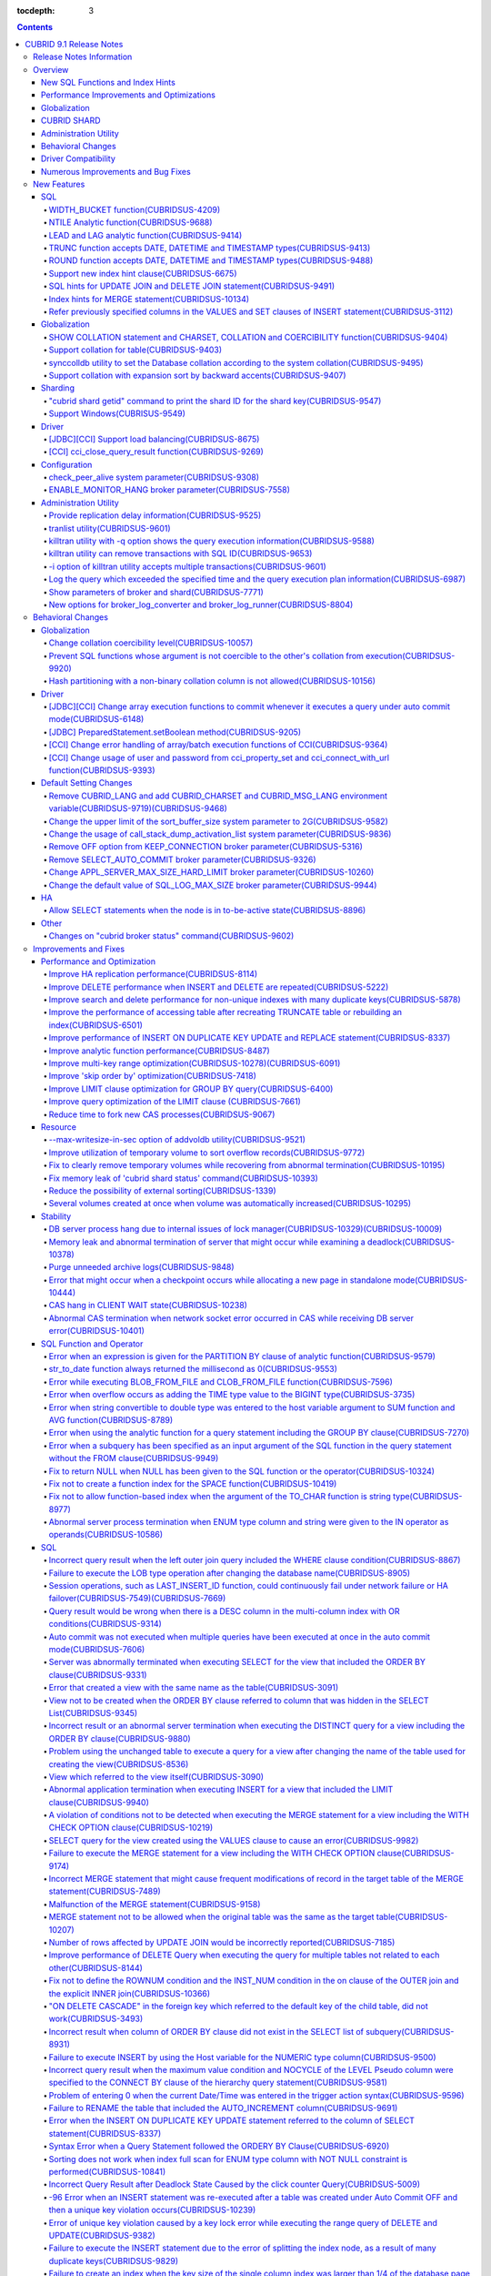 :tocdepth: 3

.. contents::

************************
CUBRID 9.1 Release Notes
************************


Release Notes Information
=========================

This document includes information on CUBRID 9.1 (Build No. 9.1.0.0209). 
CUBRID 9.1 includes all of the fixed errors and improved functionalities that were detected in the CUBRID 9.0 Beta version and applied to the previous versions.

For details on the CUBRID 9.0 Beta, see :doc:`r90`. For details on the CUBRID 2008 R4.3, see http://release.cubrid.org/en.


Overview
========

CUBRID 9.1 is an upgraded and stabilized version of CUBRID 9.0 Beta. Issues found in the 9.0 Beta version have been fixed and stabilized. With a variety of query-related functionalities, CUBRID 9.1 offers improved query processing performance and improved query optimization. In addition, its globalization-related functionalities have been developed, and the operating tools are improved.

As the database volume of CUBRID 9.1 is not compatible with the database of CUBRID 9.0 Beta version, users of CUBRID 9.0 Beta version or previous versions should **migrate the database**. For more information on migration, see section  :doc:`/upgrade`.

Major enhacements include:

New SQL Functions and Index Hints 
---------------------------------

*   New functions: NTILE, WIDTH_BUCKET, LEAD and LAG.
*   TRUNC and ROUND functions accept the date types.
*   Support a new index hint clause.
*   SQL hints for Multi UPDATE and DELETE statement.
*   SQL hints for MERGE statement.
    
Performance Improvements and Optimizations
------------------------------------------

*   Improve HA replication performance.
*   Improve multi-key range optimization.
*   Enhance optimization of ORDER BY and GROUP BY clause.
*   Improve analytic function performance.
*   Improve performance of INSERT ON DUPLICATE KEY UPDATE and REPLACE statement.
*   Improve search and delete performance for non-unique indexes with many duplicate keys.
*   Improve delete performance when insert and delete operations are repeated.
    
Globalization 
-------------

*   Support collation for tables.
*   SHOW COLLATION statement and new functions (CHARSET, COLLATION, and COERCIBILITY).
*   Support collation with expansion which sorts French with backward accent order.
*   Improve and fix restrictions and issues of 9.0 Beta version.
    
CUBRID SHARD
------------

*   Support "cubrid shard getid" command to verify its shard ID of the shard key.
*   CUBRID SHARD is now available from Windows.
    
Administration Utility
----------------------

*   "cubrid applyinfo" utility now also shows information about the replication delay.
*   killtran utility has ability to show the query execution information of each transaction.
*   killtran utility has ability to remove transactions which executes a designated SQL.
*   to log the query execution information in the server error log and the CAS log file when the query timeout occurs.

Behavioral Changes
------------------

*	CUBRID_LANG environment variable is no longer used.
*   CUBRID_CHARSET environment variable which sets the database charset instead of CUBRID_LANG and the CUBRID_MSG_LANG environment variable which sets the charset for utility and error messages.
*   Change array execution functions such as cci_execute_array, cci_execute_batch function and Statement.executeBatch and PreparedStatement.executeBatch method of JDBC to commit whenever it executes an individual query under auto commit mode, while the previous versions commit once for entire execution.
*   Change the behavior of cci_execute_array, cci_execute_batch and cci_execute_result function when an error occurs while they are executing multiple statements. These functions now continue to execute the entire given queries while the previous versions stop execution and return an error. Users can access the results and identify the errors with CCI_QUERY_RESULT_* macros.
*	OFF is no longer supported for KEEP_CONNECTION broker parameter.
*	SELECT_AUTO_COMMIT broker parameter is no longer supported.
*	Change the allowed value range of a broker parameter APPL_SERVER_MAX_SIZE_HARD_LIMIT to 1 - 2,097,151.
*	Change the default value of a broker parameter SQL_LOG_MAX_SIZE from 100 MB to 10 MB.
*	Change the behavior of the call_stack_dump_activation_list parameter.

Driver Compatibility
--------------------

*   The JDBC and CCI driver of CUBRID 9.1 are compatible with CUBRID 9.0 Beta and CUBRID 2008 R4.x version. Some features that are fixed and improved for 9.1 are not supported when 9.1 drivers connect to the previous versions.
    
Numerous Improvements and Bug Fixes
-----------------------------------

*   Fix many critical issues of the previous versions.
*   Improve of fix many issues of stability, SQL, partitioning, HA, Sharding, utilities, and drivers.
    
For more details on changes, see the following. Users of previous versions should check the :ref:`changed-behaviors91` and :ref:`new-cautions91` sections.

New Features
============

SQL
---

WIDTH_BUCKET function(CUBRIDSUS-4209)
^^^^^^^^^^^^^^^^^^^^^^^^^^^^^^^^^^^^^

WIDTH_BUCKET function evenly splits the range among the buckets and assigns sequential numbers to the buckets. That is, the WIDTH_BUCKET function creates an equi-width histogram. The range is specified by specifying the minimum value and the maximum value. The range is evenly divided and bucket numbers are assigned sequentially given from 1.

The following example shows how to split the range of eight customers from '1950-01-01' to '1999-12-31' into five buckets based on their dates of birth. When the data is out of the range, 0 or the largest bucket number + 1 is returned.


.. code-block:: sql

    SELECT name, birthdate, WIDTH_BUCKET (birthdate, date'1950-01-01', date'2000-1-1', 5) age_group 
    FROM t_customer 
    ORDER BY birthdate;

::

      name                  birthdate     age_group
    ===============================================
      'James'               12/28/1948            0
      'Amie'                03/18/1978            4
      'Tom'                 07/28/1980            4
      'Jane'                05/12/1983            5
      'David'               07/28/1986            5
      'Lora'                03/26/1987            5
      'Peter'               10/25/1988            5
      'Ralph'               03/17/1995            6

NTILE Analytic function(CUBRIDSUS-9688)
^^^^^^^^^^^^^^^^^^^^^^^^^^^^^^^^^^^^^^^

NTILE analytic function evenly splits the range value among the buckets and assigns sequential numbers to the buckets. That is, the NTILE function creates an equi-height histogram.

The following example shows how to split the row numbers of eight customers into five buckets based on their dates of birth. Buckets #1, #2, and #3 have two rows, and Buckets #4 and #5 have one row.

.. code-block:: sql

    SELECT name, birthdate, NTILE (5) OVER (ORDER BY birthdate) age_group 
    FROM t_customer;

::
    
      name                  birthdate     age_group
    ===============================================
      'James'               12/28/1948            1
      'Amie'                03/18/1978            1
      'Tom'                 07/28/1980            2
      'Jane'                05/12/1983            2
      'David'               07/28/1986            3
      'Lora'                03/26/1987            3
      'Peter'               10/25/1988            4
      'Ralph'               03/17/1995            5

LEAD and LAG analytic function(CUBRIDSUS-9414)
^^^^^^^^^^^^^^^^^^^^^^^^^^^^^^^^^^^^^^^^^^^^^^

LEAD and LAG analytic function returns the column information of the next row and the previous one based on the current for each.

The following example shows how to sort employee numbers and output the next employee number on the same row:

.. code-block:: sql

    CREATE TABLE t_emp (name VARCHAR (10), empno INTEGER);
    INSERT INTO t_emp VALUES
    ('Amie', 11011), ('Jane', 13077), ('Lora', 12045), ('James', 12006),
    ('Peter', 14006), ('Tom', 12786), ('Ralph', 23518), ('David', 55);
    
    SELECT name, empno, LEAD (empno, 1) OVER (ORDER BY empno) next_empno
    FROM t_emp
    ORDER BY 2;

::
    
      name                        empno   next_empno
    ================================================
      'David'                        55        11011
      'Amie'                      11011        12006
      'James'                     12006        12045
      'Lora'                      12045        12786
      'Tom'                       12786        13077
      'Jane'                      13077        14006
      'Peter'                     14006        23518
      'Ralph'                     23518         NULL

The following example shows how to sort employee numbers and output the previous employee number on the same row:

.. code-block:: sql

    SELECT name, empno, LAG (empno, 1) OVER (ORDER BY empno) prev_empno
    FROM t_emp
    ORDER BY 2;
    
::

      name                        empno   prev_empno
    ================================================
      'David'                        55         NULL
      'Amie'                      11011           55
      'James'                     12006        11011
      'Lora'                      12045        12006
      'Tom'                       12786        12045
      'Jane'                      13077        12786
      'Peter'                     14006        13077
      'Ralph'                     23518        14006
        
TRUNC function accepts DATE, DATETIME and TIMESTAMP types(CUBRIDSUS-9413)
^^^^^^^^^^^^^^^^^^^^^^^^^^^^^^^^^^^^^^^^^^^^^^^^^^^^^^^^^^^^^^^^^^^^^^^^^

TRUNC function truncates the DATE, DATETIME and TIMESTAMP type values with the specified format.

.. code-block:: sql

    SELECT TRUNC (TO_DATE ('2012-10-26'), 'YYYY') d;
    
::
    
      d         
    ============
     01/01/2012

ROUND function accepts DATE, DATETIME and TIMESTAMP types(CUBRIDSUS-9488)
^^^^^^^^^^^^^^^^^^^^^^^^^^^^^^^^^^^^^^^^^^^^^^^^^^^^^^^^^^^^^^^^^^^^^^^^^

ROUND function rounds off the DATE, DATETIME and TIMESTAMP type values with the specified format.

.. code-block:: sql

    SELECT ROUND (datetime'2012-10-21 10:20:30', 'yyyy') d;
    
::

      d         
    ============
     01/01/2013

Support new index hint clause(CUBRIDSUS-6675)
^^^^^^^^^^^^^^^^^^^^^^^^^^^^^^^^^^^^^^^^^^^^^

Support new index hint specification syntaxes, such as USE INDEX, FORCE INDEX and IGNORE INDEX clauses, as well as the general USING INDEX clause.

.. code-block:: sql

    SELECT * FROM tbl USE INDEX (idx1), IGNORE INDEX (idx2) WHERE col1 < 4;

In addition, supports the "USING INDEX index_name(-)" syntax that let optimizer ignore the designated indexes. It provides the same sematics with IGNORE INDEX clause.

.. code-block:: sql

     SELECT * FROM tbl  WHERE col1 < 4 USING INDEX idx1(-);
     
SQL hints for UPDATE JOIN and DELETE JOIN statement(CUBRIDSUS-9491)
^^^^^^^^^^^^^^^^^^^^^^^^^^^^^^^^^^^^^^^^^^^^^^^^^^^^^^^^^^^^^^^^^^^

SQL hints such as ORDERED, USE_DESC_IDX, NO_COVERING_INDEX, NO_DESC_IDX, USE_NL, USE_IDX, USE_MERGE, NO_MULTI_RANGE_OPT, and RECOMPILE are allowed for the UPDATE JOIN and DELETE JOIN statements.

Index hints for MERGE statement(CUBRIDSUS-10134)
^^^^^^^^^^^^^^^^^^^^^^^^^^^^^^^^^^^^^^^^^^^^^^^^

Support Index Hints, for instance, USE_UPDATE_IDX, USE_INSERT_IDX for MERGE statement. 
USE_UPDATE_IDX hint is applied to ON clause and WHERE clause of UPDATE clause when performing UPDATE clause, and USE_INSERT_IDX hint is applied to ON clause when performing INSERT clause.

.. code-block:: sql

    MERGE /*+ USE_UPDATE_IDX(i_s_ij) USE_INSERT_IDX(i_t_ij, i_t_i) */
    INTO target t USING source s ON t.i=s.i 
    WHEN MATCHED THEN UPDATE SET t.j=s.j WHERE s.i <> 1
    WHEN NOT MATCHED THEN INSERT VALUES(i,j);

Refer previously specified columns in the VALUES and SET clauses of INSERT statement(CUBRIDSUS-3112)
^^^^^^^^^^^^^^^^^^^^^^^^^^^^^^^^^^^^^^^^^^^^^^^^^^^^^^^^^^^^^^^^^^^^^^^^^^^^^^^^^^^^^^^^^^^^^^^^^^^^

It is allowed to refer the previously specified columns in the VALUES and SET clauses of INSERT statement. For example, when the expression like "b = a + 1" is evaluated, a column's value which was previously specified can be referred.

::
 
    CREATE TABLE tbl (a INT, b INT);
    INSERT INTO tbl SET a = 0, b = a + 1;
 
In the above example, the previous version cannot evaluate b's value, but the fixed version can evaluate b's value as 1 by referring a's value.
 
The evaluation of an assignment expression is performed from left to right. The default value is assigned if the column's value is not specified, and the **NULL** is assigned if the default value is not defined.
    
Globalization
-------------

SHOW COLLATION statement and CHARSET, COLLATION and COERCIBILITY function(CUBRIDSUS-9404)
^^^^^^^^^^^^^^^^^^^^^^^^^^^^^^^^^^^^^^^^^^^^^^^^^^^^^^^^^^^^^^^^^^^^^^^^^^^^^^^^^^^^^^^^^

SHOW COLLATION statement which shows the collation information. CHARSET, COLLATION and COERCIBILITY function return the charset, collation and coercibility of its argument.

Support collation for table(CUBRIDSUS-9403)
^^^^^^^^^^^^^^^^^^^^^^^^^^^^^^^^^^^^^^^^^^^

9.1 allows collation for tables while 9.0 Beta only allowed collation for columns. 

.. code-block:: sql

    CREATE TABLE address_book (id INTEGER, name STRING, address1 STRING, address2 STRING) COLLATE utf8_en_cs;
    
synccolldb utility to set the Database collation according to the system collation(CUBRIDSUS-9495)
^^^^^^^^^^^^^^^^^^^^^^^^^^^^^^^^^^^^^^^^^^^^^^^^^^^^^^^^^^^^^^^^^^^^^^^^^^^^^^^^^^^^^^^^^^^^^^^^^^

"cubrid synccolldb" utility changes the database collation that is managed in the system catalog table according to the system collation that is kept in $CUBRID/conf/cubrid_locales.txt). ::
 
    % cubrid synccolldb testdb

In addition, it shows a message which required execution of the cubrid synccolldb utility to synchronize the existing database collation created with the locale library collation by executing the script that created the locale library (make_locale.sh for Linux, make_locale.bat for Windows).   ::

    To check compatibility and synchronize your existing databases, run:
        cubrid synccolldb <database-name>

The cubrid synccolldb utility changes the collation defined in the system catalog table, not the collation of general tables and the charset of data.

Support collation with expansion sort by backward accents(CUBRIDSUS-9407)
^^^^^^^^^^^^^^^^^^^^^^^^^^^^^^^^^^^^^^^^^^^^^^^^^^^^^^^^^^^^^^^^^^^^^^^^^

Support collation with expansion(utf8_fr_exp_ab) which sorts Canadian French based on backward accents. Canadian French sorting by backward accents means sorting based on the order of accents located from the end of the string. The weight is checked from the end of the string.

::

    Normal Accent Ordering : cote < coté < côte < côté
    Backward Accent Ordering : cote < côte < coté < côté
    

Sharding
--------

"cubrid shard getid" command to print the shard ID for the shard key(CUBRIDSUS-9547)
^^^^^^^^^^^^^^^^^^^^^^^^^^^^^^^^^^^^^^^^^^^^^^^^^^^^^^^^^^^^^^^^^^^^^^^^^^^^^^^^^^^^

"cubrid shard getid" command prints the shard ID for the shard key.

The following example prints the shard ID for shard key 1 on shard1, the shard proxy: ::

    % cubrid shard getid -b shard1 1
    
The -f option dumps all information of the shard ID. ::

    % cubrid shard getid -b shard1 -f 1
    
Support Windows(CUBRISUS-9549)
^^^^^^^^^^^^^^^^^^^^^^^^^^^^^^

CUBRID SHARD is now available from Windows.

Driver
------

[JDBC][CCI] Support load balancing(CUBRIDSUS-8675)
^^^^^^^^^^^^^^^^^^^^^^^^^^^^^^^^^^^^^^^^^^^^^^^^^^

Provide a load balancing feature which let applications connect to the primary host and the hosts specified in altHosts in a random order when altHosts was added to the connection URL of CCI and JDBC. In the following example of a connection URL, this functionality is activated when the value of loadBalance is set to true.

::

    jdbc:cubrid:host1:port1:demodb:::?altHosts=host2:port2,host3:port3&loadBalance=true
    
[CCI] cci_close_query_result function(CUBRIDSUS-9269)
^^^^^^^^^^^^^^^^^^^^^^^^^^^^^^^^^^^^^^^^^^^^^^^^^^^^^

Different from the JDBC driver which provided two methods to close resultset and statement respectively, the CCI driver had one function, cci_close_req_handle, to close both. The cci_close_query_result function closes the given resultset. When a new function is not called, the memory for resultset is occupied until the statement is closed. So, the memory usage may be increased.

In the revised version, when the cci_close_req_handle function is called without calling the cci_close_query_result function, both resultset and the statement are closed like the previous version.

Configuration
-------------

check_peer_alive system parameter(CUBRIDSUS-9308)
^^^^^^^^^^^^^^^^^^^^^^^^^^^^^^^^^^^^^^^^^^^^^^^^^

Introduce check_peer_alive system parameter to set whether to execute the procedure to check if the database server process (cub_server) and the client process that connected to the database server process have run normally or not. The types of client processes are including the broker application server (cub_cas) process, the replication log reflection server (copylogdb), the replication log copy process (applylogdb), and the CSQL interpreter (csql).

When a server process and a client process do not receive any response for a long time (e.g., 5 seconds or longer) while waiting for data via the network after they have been connected, they check if the opponent normally operates or not based on the configuration. If they decide that the opponent does not normally operate, they disconnect the connection by force.

When the ECHO(7) port is blocked by the firewall configuration, the server process or the client process may mistake the opponent process as terminated. Set the parameter to none to avoid this problem.

ENABLE_MONITOR_HANG broker parameter(CUBRIDSUS-7558)
^^^^^^^^^^^^^^^^^^^^^^^^^^^^^^^^^^^^^^^^^^^^^^^^^^^^

Add a functionality to block access to the corresponding broker when it is determined that a certain rate of CASs is hung. This functionality is enabled when the ENABLE_MONITOR_HANG parameter is set to ON.

When a CAS hang continues for more than one minute, the broker process determines that the CAS is hung. If the broker process is determined as abnormal based on the number of CASs, applications attempting to access the broker are blocked and led to the alternative hosts (altHosts) specified in the access URL.

Administration Utility
----------------------

Provide replication delay information(CUBRIDSUS-9525)
^^^^^^^^^^^^^^^^^^^^^^^^^^^^^^^^^^^^^^^^^^^^^^^^^^^^^

"cubrid applyinfo" utility now also shows information about the replication delay. It provides delay to copy transaction logs and apply ones. The following example shows how to output the replication delay information:

::

    % cubrid applyinfo -L /home/cubrid/DB/testdb_nodeA -r nodeA -a -i 3 testdb

    ...

    *** Delay in Copying Active Log *** 
    Delayed log page count         : 4
    Estimated Delay                : 0 second(s)

     *** Delay in Applying Copied Log *** 
    Delayed log page count         : 1459
    Estimated Delay                : 22 second(s)

tranlist utility(CUBRIDSUS-9601)
^^^^^^^^^^^^^^^^^^^^^^^^^^^^^^^^

"cubrid tranlist" utility which shows the transaction information of the database. DBA and DBA groups are only allowed to use it.

::

    % cubrid tranlist -s testdb
    
    Tran index         User name      Host name      Process id          Program name
    -------------------------------------------------------------------------------------
       1(ACTIVE)         PUBLIC        myhost            1822           broker1_cub_cas_1
       2(ACTIVE)            dba        myhost            1823           broker1_cub_cas_2
       3(COMMITTED)         dba        myhost            1824           broker1_cub_cas_3
    -------------------------------------------------------------------------------------

killtran utility with -q option shows the query execution information(CUBRIDSUS-9588)
^^^^^^^^^^^^^^^^^^^^^^^^^^^^^^^^^^^^^^^^^^^^^^^^^^^^^^^^^^^^^^^^^^^^^^^^^^^^^^^^^^^^^

cubrid killtran with -q(--query-exec-info) option shows the query execution information of each transaction.

::

    % cubrid killtran -q testdb

    Tran index  Process id  Program name   Query time   Tran time  Wait for lock holder        SQL ID  SQL Text
    --------------------------------------------------------------------------------------------------------------------------------
      1(ACTIVE)      22982   b1_cub_cas_1        0.00       0.00                    -1                 *** empty ***
      2(ACTIVE)      22983   b1_cub_cas_2        1.80       1.80                     1  5377225ebc75a  update [ta] [ta] set [a]=5 wh
    --------------------------------------------------------------------------------------------------------------------------------

The status of a query execution includes the following information:

* Tran index: Transaction index
* Process id: Client process ID
* Program name: Client program name
* Query time: Total execution time of a query being executed (unit: seconds)
* Tran time: Total execution time of the current transaction (unit: seconds)
* Wait for lock holder: The list of transactions which hold the lock when the current transaction is in lock waiting
* SQL Text: The query statement being executed (up to 30 characters)

killtran utility can remove transactions with SQL ID(CUBRIDSUS-9653)
^^^^^^^^^^^^^^^^^^^^^^^^^^^^^^^^^^^^^^^^^^^^^^^^^^^^^^^^^^^^^^^^^^^^

killtran utility has ability to remove transactions which executes a designated SQL.

::

    % cubrid killtran --query-exec-info testdb

    Tran index  Process id  Program name             Query time   Tran time  Wait for lock holder     SQL ID      SQL Text
    --------------------------------------------------------------------------------------------------------------------------------------------
      1(ACTIVE)    26650    query_editor_cub_cas_1        0.00         0.00                    -1  *** empty ***
      2(ACTIVE)    26652    query_editor_cub_cas_3        0.00         0.00                    -1  *** empty ***
      3(ACTIVE)    26651    query_editor_cub_cas_2        0.00         0.00                    -1  *** empty ***
      4(ACTIVE)    26653    query_editor_cub_cas_4        1.80         1.80               2, 1, 3  cdcb58552e320  update [ta] [ta] set [ta].[a]=
    --------------------------------------------------------------------------------------------------------------------------------------------

    SQL_ID: cdcb58552e320
    Tran index : 4
    update [ta] [ta] set [ta].[a]= ?:1  where ([ta].[a]> ?:0 )

    % cubrid killtran --kill-sql-id=cdcb58552e320 -f testdb    
    
-i option of killtran utility accepts multiple transactions(CUBRIDSUS-9601)
^^^^^^^^^^^^^^^^^^^^^^^^^^^^^^^^^^^^^^^^^^^^^^^^^^^^^^^^^^^^^^^^^^^^^^^^^^^

You can specify several transactions with -i option of the killtran utility to remove them at once.

::

    % cubrid killtran -i 1,3,8 testdb

Log the query which exceeded the specified time and the query execution plan information(CUBRIDSUS-6987)
^^^^^^^^^^^^^^^^^^^^^^^^^^^^^^^^^^^^^^^^^^^^^^^^^^^^^^^^^^^^^^^^^^^^^^^^^^^^^^^^^^^^^^^^^^^^^^^^^^^^^^^^

With the system parameter sql_trace_slow_msecs, add a function to log the query statements which exceeded the specified time and the query execution plan information to a log. When the value of the system parameter sql_trace_execution_plan is yes, the SQL statement, query execution plan, and the cubrid statdump information are recorded in the server error log file and the broker application server (CAS) log file. When the cubrid plandump is executed, the corresponding SQL statement and the query execution plan are output.

However, the corresponding information is recorded in the server error log file only when the value of the error_log_level parameter is NOTIFICATION.

Show parameters of broker and shard(CUBRIDSUS-7771)
^^^^^^^^^^^^^^^^^^^^^^^^^^^^^^^^^^^^^^^^^^^^^^^^^^^

"cubrid broker info" and "cubrid shard info" command shows the parameter information of the broker.

New options for broker_log_converter and broker_log_runner(CUBRIDSUS-8804)
^^^^^^^^^^^^^^^^^^^^^^^^^^^^^^^^^^^^^^^^^^^^^^^^^^^^^^^^^^^^^^^^^^^^^^^^^^

cubrid broker_log_converter, the broker log conversion utility prints the query ID comment before the query statement with -i option. cubrid broker_log_runner utility which re-executes a query with the output file converted by the cubrid broker_log_converter utility has two new options: -s option which prints the statdump information for each query and -a option which executes a query with auto commit mode.

.. _changed-behaviors91:

Behavioral Changes
==================

Globalization
-------------

Change collation coercibility level(CUBRIDSUS-10057)
^^^^^^^^^^^^^^^^^^^^^^^^^^^^^^^^^^^^^^^^^^^^^^^^^^^^

Change the coercibility level which indicates the level of converting the collation with high coercibility to the collation with low coercibility, as shown in the following table. The coercibility of binary collations is changed to eliminate inconsistency of LIKE query result between the host variable and the string constant.

.. code-block:: sql

    CREATE TABLE tbl (s STRING COLLATE utf8_bin);
    INSERT INTO tbl VALUES ('bbb');
    SET NAMES utf8 COLLATE utf8_gen_ci;

    -- The following query normally outputs one result:
    SELECT * FROM t WHERE s LIKE '_B_';

    -- The following query outputs 0 results in the 9.0 Beta version, but outputs one result in version 9.1.
    PREPARE st from 'SELECT * FROM tbl WHERE s LIKE ?';
    EXECUTE st USING '_B_';

+------------------------+-------------------------------------------------------------------------------------------------------------------+
| Collation Coercibility | Argument(Operand) of the Expression                                                                               |
+========================+===================================================================================================================+
| 0                      | Operand with the COLLATE modifier                                                                                 |
+------------------------+-------------------------------------------------------------------------------------------------------------------+
| 1                      | When **Column** has a non-binary collation                                                                        |                  
+------------------------+-------------------------------------------------------------------------------------------------------------------+
| 2                      | When **Column** has a binary collation except for the case with ISO-8859-1 charset                                |   
+------------------------+-------------------------------------------------------------------------------------------------------------------+
| 3                      | When **Column** has a binary collation and ISO-8859-1 charset (iso88591_bin)                                      |   
+------------------------+-------------------------------------------------------------------------------------------------------------------+
| 4                      | When the **SELECT value** and the **expression** have a non-binary collation                                      |
+------------------------+-------------------------------------------------------------------------------------------------------------------+
| 5                      | When the **SELECT value** and the **expression** have a binary collation except for cases with ISO-8859-1 charset |
+------------------------+-------------------------------------------------------------------------------------------------------------------+
| 6                      | When the **SELECT value** and the **expression** have a binary collation and ISO-8859-1 charset (iso88591_bin)    |
+------------------------+-------------------------------------------------------------------------------------------------------------------+
| 7                      | **Special Functions**  (:func:`USER`, :func:`DATABASE`, :func:`SCHEMA`, :func:`VERSION`)                          |
+------------------------+-------------------------------------------------------------------------------------------------------------------+
| 8                      | When the **constant string** has a non-binary collation                                                           |
+------------------------+-------------------------------------------------------------------------------------------------------------------+
| 9                      | When the **constant string** has a binary collation except for cases with ISO-8859-1 charset                      |
+------------------------+-------------------------------------------------------------------------------------------------------------------+
| 10                     | When the **constant string** has a binary collation and ISO-8859-1 charset (iso88591_bin)                         |
+------------------------+-------------------------------------------------------------------------------------------------------------------+
| 11                     | Host variables, user-defined variables                                                                            |
+------------------------+-------------------------------------------------------------------------------------------------------------------+

Prevent SQL functions whose argument is not coercible to the other's collation from execution(CUBRIDSUS-9920)
^^^^^^^^^^^^^^^^^^^^^^^^^^^^^^^^^^^^^^^^^^^^^^^^^^^^^^^^^^^^^^^^^^^^^^^^^^^^^^^^^^^^^^^^^^^^^^^^^^^^^^^^^^^^^

When two or more arguments have been given to the IF, CASE, DECODE, or FIELD function, the function can be executed only when the collation can be converted to either of the two.

If a collation of the input argument is binary, it is compatible. As shown in the following example, when the utf8_bin string and the iso88591_bin string are input, the utf8_bin string is converted to the iso88591_bin charset:

.. code-block:: sql

    SELECT IF (1, _utf8'a', _iso88591'b') AS `if`, CHARSET (IF (1, _utf8'a', _iso88591'b')) AS `charset`;
    
::

       if                   charset
    ============================================
      'a'                   'iso88591'        
    
If the collation of the input argument is non-binary, it cannot convert either of the two, causing an error.

.. code-block:: sql

    SELECT * FROM t1 
    WHERE IF (id % 2, _utf8'a' COLLATE utf8_en_cs, _utf8'b' COLLATE utf8_en_ci) = CONCAT (a, '');

::

    ERROR: before '  = CONCAT(a, ''); '
    'if ' requires arguments with compatible collations.


Hash partitioning with a non-binary collation column is not allowed(CUBRIDSUS-10156)
^^^^^^^^^^^^^^^^^^^^^^^^^^^^^^^^^^^^^^^^^^^^^^^^^^^^^^^^^^^^^^^^^^^^^^^^^^^^^^^^^^^^

The table is not hash-partitioned by using the non-binary collation string.

.. code-block:: sql

    SET NAMES utf8 COLLATE utf8_de_exp_ai_ci; 
    
    -- version 9.1 does not allow a table to be operated, as shown below:
    CREATE TABLE t2 (code VARCHAR(10)) COLLATE utf8_de_exp_ai_ci PARTITION BY HASH (code) PARTITIONS 4;
    INSERT INTO t2(code) VALUES ('AE');
    INSERT INTO t2(code) VALUES ('ae');
    INSERT INTO t2(code) VALUES ('Ä');
    INSERT INTO t2(code) VALUES ('ä');
    
    -- 9.0 Beta version had a problem that would cause four rows to be output, instead of two rows, 'ä' and 'Ä', when the following query was executed:
    SELECT * FROM t2 WHERE code='ä';
    

Driver
------

[JDBC][CCI] Change array execution functions to commit whenever it executes a query under auto commit mode(CUBRIDSUS-6148)
^^^^^^^^^^^^^^^^^^^^^^^^^^^^^^^^^^^^^^^^^^^^^^^^^^^^^^^^^^^^^^^^^^^^^^^^^^^^^^^^^^^^^^^^^^^^^^^^^^^^^^^^^^^^^^^^^^^^^^^^^^

cci_execute_array, cci_execute_batch function of CCI and Statement.executeBatch PreparedStatement.executeBatch method of JDBC commits, whenever it executes an individual query under auto commit mode, while the previous versions commit once for entire execution.

[JDBC] PreparedStatement.setBoolean method(CUBRIDSUS-9205)
^^^^^^^^^^^^^^^^^^^^^^^^^^^^^^^^^^^^^^^^^^^^^^^^^^^^^^^^^^

There was a problem in which only the BIT type values were allowed as binding the values for PreparedStatement.setBoolean method. Now, the BIT type values are excluded but all numeric types such as SMALLINT, INTEGER, BIGINT, DECIMAL, REAL, DOUBLE, and MONETARY or all character types such as CHAR and VARCHAR can be bound.

[CCI] Change error handling of array/batch execution functions of CCI(CUBRIDSUS-9364)
^^^^^^^^^^^^^^^^^^^^^^^^^^^^^^^^^^^^^^^^^^^^^^^^^^^^^^^^^^^^^^^^^^^^^^^^^^^^^^^^^^^^^

When executing several queries at once in the CCI application, if an error has occurs from at least one query among the results of executing queries by using the cci_execute_array function, the cci_execute_batch function, an error code of the corresponding query was returned from 2008 R3.0 to 2008 R4.1. This problem has been fixed to return the number of the entire queries and check the error of each query by using the CCI_QUERY_RESULT_* macros from 2008 R4.3 version.

The CCI_QUERY_RESULT_ERR_NO macro checks the error number of a specific query failed among the entire query results. The error indicator is also provided to identify wheterh an error is from CAS(-1) or DBMS(-2) from the return values of CCI_QUERY_RESULT_RESULT macro.

The related CCI_QUERY_RESULT_* macros are like below.

*   CCI_QUERY_RESULT_RESULT
*   CCI_QUERY_RESULT_ERR_NO
*   CCI_QUERY_RESULT_ERR_MSG
*   CCI_QUERY_RESULT_STMT_TYPE
*   CCI_QUERY_RESULT_OID

[CCI] Change usage of user and password from cci_property_set and cci_connect_with_url function(CUBRIDSUS-9393)
^^^^^^^^^^^^^^^^^^^^^^^^^^^^^^^^^^^^^^^^^^^^^^^^^^^^^^^^^^^^^^^^^^^^^^^^^^^^^^^^^^^^^^^^^^^^^^^^^^^^^^^^^^^^^^^

The usages of DB user and password of the cci_property_set and cci_connect_with_url function are unified. The two functions now operate as follows:

*   When the argument and the URL are specified, the argument value has a higher priority than the URL value.
*   When either of the two is NULL, the one that is not NULL is used.
*   When both of the two are NULL, NULL is used.
*   If the DB user argument is NULL, "public" is set. If the password argument is NULL, NULL is set.
*   If the password argument is NULL, URL setting is used.

In the previous versions, when the DB user and password of DATASOURCE were set in the cci_property_set function, the DB user argument had to be set. If the password argument was not set, it was set to NULL. In addition, when the password argument was NULL, the password of the URL argument was used. When an application sets the DB user and password of the cci_connect_with_url function, NULL argument for a DB user was interpreted as "public" user. If NULL was given as the password argument, the password of the URL was used.


.. _changed-config91:

Default Setting Changes
-----------------------

Remove CUBRID_LANG and add CUBRID_CHARSET and CUBRID_MSG_LANG environment variable(CUBRIDSUS-9719)(CUBRIDSUS-9468)
^^^^^^^^^^^^^^^^^^^^^^^^^^^^^^^^^^^^^^^^^^^^^^^^^^^^^^^^^^^^^^^^^^^^^^^^^^^^^^^^^^^^^^^^^^^^^^^^^^^^^^^^^^^^^^^^^^

Remove CUBRID_LANG and add CUBRID_CHARSET that sets the database charset and CUBRID_MSG_LANG that designates the charset of each message. The CUBRID_CHARSET environment variable is mandatory. When the CUBRID_MSG_LANG environment variable is omitted, it inherits the CUBRID_CHARSET environment variable.


Change the upper limit of the sort_buffer_size system parameter to 2G(CUBRIDSUS-9582)
^^^^^^^^^^^^^^^^^^^^^^^^^^^^^^^^^^^^^^^^^^^^^^^^^^^^^^^^^^^^^^^^^^^^^^^^^^^^^^^^^^^^^

Change the upper limit of the sort_buffer_size system parameter to 2G. In previous versions, the server was abnormally terminated when sort_buffer_size was set to a value larger than 2G and more thant 2G of sort_buffer was actually used, such as loading a huge index.

Change the usage of call_stack_dump_activation_list system parameter(CUBRIDSUS-9836)
^^^^^^^^^^^^^^^^^^^^^^^^^^^^^^^^^^^^^^^^^^^^^^^^^^^^^^^^^^^^^^^^^^^^^^^^^^^^^^^^^^^^

The operation method of cubrid.conf according to the specification of the call_stack_dump_activation_list parameter has been changed.

*   When the value of call_stack_dump_activation_list was specified, some error numbers were set by default. 9.1 sets only the specified error codes.
*   Add DEFAULT keyword for call_stack_dump_activation_list. The DEFAULT keyword is replaced with "-2, -7, -13, -14, -17, -19 , -21, -22, -45, -46, -48, -50, -51, -52, -76, -78, -79, -81, -90, -96, -97, -313, -314, -407, -414, -415, -416, -417, -583, -603, -836, -859, -890, -891, -976, -1040, -1075".

If the value of call_stack_dump_activation_list is not specified, it is set to "-2, -7, -13, -14, -17, -19 , -21, -22, -45, -46, -48, -50, -51, -52, -76, -78, -79, -81, -90, -96, -97, -313, -314, -407, -414, -415, -416, -417, -583, -603, -836, -859, -890, -891, -976, -1040, -1075" by default, as it was.


Remove OFF option from KEEP_CONNECTION broker parameter(CUBRIDSUS-5316)
^^^^^^^^^^^^^^^^^^^^^^^^^^^^^^^^^^^^^^^^^^^^^^^^^^^^^^^^^^^^^^^^^^^^^^^

Remove OFF option from the broker parameter, KEEP_CONNECTION. In 2008 R4.x and earlier versions, when it is set to OFF, the user-defined variable and the LAST_INSERT_ID, ROW_COUNT, PREPARE statement are not executed normally.

Remove SELECT_AUTO_COMMIT broker parameter(CUBRIDSUS-9326)
^^^^^^^^^^^^^^^^^^^^^^^^^^^^^^^^^^^^^^^^^^^^^^^^^^^^^^^^^^

The SELECT_AUTO_COMMIT broker parameter was removed, as it is no longer needed.

Change APPL_SERVER_MAX_SIZE_HARD_LIMIT broker parameter(CUBRIDSUS-10260)
^^^^^^^^^^^^^^^^^^^^^^^^^^^^^^^^^^^^^^^^^^^^^^^^^^^^^^^^^^^^^^^^^^^^^^^^

Change the permitted range of the value of APPL_SERVER_MAX_SIZE_HARD_LIMIT broker parameter as 1 to 2,097,151. If the value is out of the range, it is not allowed for the broker to be executed. 
In addition, when the value of APPL_SERVER_MAX_SIZE_HARD_LIMIT is changed to a value smaller than APPL_SERVER_MAX_SIZE by using broker_changer, a warning message is displayed.

Change the default value of SQL_LOG_MAX_SIZE broker parameter(CUBRIDSUS-9944)
^^^^^^^^^^^^^^^^^^^^^^^^^^^^^^^^^^^^^^^^^^^^^^^^^^^^^^^^^^^^^^^^^^^^^^^^^^^^^

Change the default value of SQL_LOG_MAX_SIZE of cubrid_broker.conf from 100MB to 10MB. If a user of a previous version wants to leave SQL logs equivalent to the existing volume of the SQL logs after upgrade, please set the value of SQL_LOG_MAX_SIZE to 100,000 (unit: KB).

HA
--

Allow SELECT statements when the node is in to-be-active state(CUBRIDSUS-8896)
^^^^^^^^^^^^^^^^^^^^^^^^^^^^^^^^^^^^^^^^^^^^^^^^^^^^^^^^^^^^^^^^^^^^^^^^^^^^^^

The SELECT statements can be executed when the node is in to-be-active state.

Other
-----

Changes on "cubrid broker status" command(CUBRIDSUS-9602)
^^^^^^^^^^^^^^^^^^^^^^^^^^^^^^^^^^^^^^^^^^^^^^^^^^^^^^^^^

Changes on "cubrid broker status" command are as follows:

*	Only the status of the executing brokers are shown when the SERVICE parameter is ON.

    ::

        % cubrid broker status SERVICE=ON
    
* 	with -b option,

    *	The first 20 characters of the broker name are shown. When the broker name exceeds 20 characters, '...' is printed right after the first 20 characters of the broker name.
    *	The REQ item is no longer provided.
    *	To show QPS and TPS as unsigned 64-bits integer. In previous versions, negative numbers was shown when an overflow happened.
    *	Add #CONNECT to provide the sum of the number of connections to the CAS processes belongs to the broker.
    *	The SELECT, INSERT, UPDATE, DELETE and OTHERS items show the number of query executions for each. However -f option is given, these items are not printed.
    *	UNIQUE-ERR-Q shows the number of unique key violation errors.
    
*	without -b option,

    *	"CLIENT_WAIT" and "CLOSE_WAIT" are shown instead of "CLIENT WAIT" and "CLOSE WAIT".
    *	The broker configuration is no longer provided.
    
*	When -l option is given, the information of CAS whose status is "CLOSE_WAIT" is excluded.
 
Improvements and Fixes
======================

Performance and Optimization
----------------------------

Improve HA replication performance(CUBRIDSUS-8114)
^^^^^^^^^^^^^^^^^^^^^^^^^^^^^^^^^^^^^^^^^^^^^^^^^^

The HA replication performance is significantly improved.
Changes on the master node is reflected on the slave nodes in real time. The following table shows the delay time with a heavy workload of YCSB benchmark:

    +-------------------+-------------------+
    | Version           | Delay Time (sec)  |
    +===================+===================+
    | CUBRID 9.0 Beta   |          2238.73  |
    +-------------------+-------------------+
    | CUBRID 9.1        |             1.18  |
    +-------------------+-------------------+

Improve DELETE performance when INSERT and DELETE are repeated(CUBRIDSUS-5222)
^^^^^^^^^^^^^^^^^^^^^^^^^^^^^^^^^^^^^^^^^^^^^^^^^^^^^^^^^^^^^^^^^^^^^^^^^^^^^^

DELETE operation took longer as INSERT and DELETE were repeated. Improve to maintain the initial DELETE performance, even though there have been many INSERT and DELETE operations.

Improve search and delete performance for non-unique indexes with many duplicate keys(CUBRIDSUS-5878)
^^^^^^^^^^^^^^^^^^^^^^^^^^^^^^^^^^^^^^^^^^^^^^^^^^^^^^^^^^^^^^^^^^^^^^^^^^^^^^^^^^^^^^^^^^^^^^^^^^^^^

Improve the performance of accessing table after recreating TRUNCATE table or rebuilding an index(CUBRIDSUS-6501)
^^^^^^^^^^^^^^^^^^^^^^^^^^^^^^^^^^^^^^^^^^^^^^^^^^^^^^^^^^^^^^^^^^^^^^^^^^^^^^^^^^^^^^^^^^^^^^^^^^^^^^^^^^^^^^^^^

Heavy execution of TRUNCATE a table or index rebuilds brought performance degradation of accessing the table.

Improve performance of INSERT ON DUPLICATE KEY UPDATE and REPLACE statement(CUBRIDSUS-8337)
^^^^^^^^^^^^^^^^^^^^^^^^^^^^^^^^^^^^^^^^^^^^^^^^^^^^^^^^^^^^^^^^^^^^^^^^^^^^^^^^^^^^^^^^^^^

Improve the performance by searching the index directly, rather than executing an internal SELECT statement to find the records which violate the unique constraints. The performance of server side execution of INSERT ON DUPLICATE KEY UPDATE statement is also enhanced. It does not require an internal UPDATE statement any more.

Improve analytic function performance(CUBRIDSUS-8487)
^^^^^^^^^^^^^^^^^^^^^^^^^^^^^^^^^^^^^^^^^^^^^^^^^^^^^

The analytic function performance has been improved.

*   Improve the performance when the analytic functions in a query share the same window.
*   Improve the performance of analytic functions for many groups.
*   Improve the performance of analytic functions for partly sorted data.

.. code-block:: sql
    
    -- Q1: Improved 2 times
    SELECT * 
    FROM (SELECT ROWNUM AS rn, 
                 AVG (c1) OVER (PARTITION BY p1) a1, 
                 AVG (c1) OVER (PARTITION BY p1) a2 
          FROM t) x 
    WHERE x.rn > 999999;
    
    -- Q2: Improved 2.45 times
    SELECT * 
    FROM (SELECT ROWNUM AS rn, 
                 AVG (c1) OVER (PARTITION BY p1 ORDER BY o1) a1, 
                 AVG (c1) OVER (PARTITION BY p1 ORDER BY o1) a2 
          FROM t) x 
    WHERE x.rn > 999999;

    -- Q3: Improved 5.6 times
    SELECT * 
    FROM (SELECT ROWNUM AS rn, 
                 AVG (c1) OVER (PARTITION BY p1 ORDER BY o1) a1, 
                 AVG (c1) OVER (PARTITION BY p1 ORDER BY o1) a2, 
                 AVG (c1) OVER (PARTITION BY p1 ORDER BY o1) a3 
          FROM t) x 
    WHERE x.rn > 999999;
    
    -- Q4: Improved by about 15%
    SELECT * 
    FROM (SELECT ROWNUM AS rn, 
                 AVG (c1) OVER (PARTITION BY p1) a1
          FROM t) x 
    WHERE x.rn > 999999;
    
    -- Q5: Improved by about 25%
    SELECT * 
    FROM (SELECT ROWNUM AS rn, 
                 AVG (c1) OVER (PARTITION BY p1 ORDER BY o1) a1
          FROM t) x 
    WHERE x.rn > 999999;

Improve multi-key range optimization(CUBRIDSUS-10278)(CUBRIDSUS-6091)
^^^^^^^^^^^^^^^^^^^^^^^^^^^^^^^^^^^^^^^^^^^^^^^^^^^^^^^^^^^^^^^^^^^^^

The multi-key range optimization is significantly improved.

*   Multi-key range optimization can be appied for the cases two or more ORDER BY columns or a range with orderby_num().

    .. code-block:: sql

        SELECT * 
        FROM tbl 
        WHERE a IN (1, 2, 3) 
        USING INDEX idx 
        ORDER BY col1 DESC, col2 DESC 
        LIMIT 2;

    .. code-block:: sql
        
        SELECT * 
        FROM tbl 
        WHERE a IN (1,3) 
        ORDER BY b, c DESC 
        FOR orderby_num() BETWEEN 5 AND 10;

*   Support Multi-key range optimization on some JOIN queries.

    .. code-block:: sql

        SELECT * 
        FROM tbl1 t JOIN tbl2 s
        ON s.b = t.b
        WHERE t.a in (1,3) AND t.b = 1
        ORDER BY t.c DESC, d 
        LIMIT 10;

*   Fix to show query execution plans for multi-key range optimization. It is now done during query compilation stage. However, multi-key range optimization is applied based on the final result size defined by the LIMIT clause or orderby_num() predicate. For example, when the final result size is larger than the limit, the multi-key range optimization execution plan is not applied.

Improve 'skip order by' optimization(CUBRIDSUS-7418)
^^^^^^^^^^^^^^^^^^^^^^^^^^^^^^^^^^^^^^^^^^^^^^^^^^^^

'skip order by' optimization can be applied even though a sorting column is coerced but the order of the result is same.

.. code-block:: sql

    CREATE TABLE t (a DATETIME);
    CREATE INDEX i ON t (a);
    
    SELECT * FROM t 
    WHERE a > '0000-00-00 00:00:00'
    ORDER BY CAST (a AS DATE);

Improve LIMIT clause optimization for GROUP BY query(CUBRIDSUS-6400)
^^^^^^^^^^^^^^^^^^^^^^^^^^^^^^^^^^^^^^^^^^^^^^^^^^^^^^^^^^^^^^^^^^^^

Scan is immediately stopped on reaching the result count of LIMIT clause of GROUP BY query when 'GROUP BY skip' optimization is applied.

.. code-block:: sql

    CREATE TABLE t (i INTEGER, j INTEGER);
    CREATE INDEX idx ON t (i);
    
    SELECT i, j
    FROM t
    WHERE i > 0
    GROUP BY i 
    LIMIT 5;

Improve query optimization of the LIMIT clause (CUBRIDSUS-7661)
^^^^^^^^^^^^^^^^^^^^^^^^^^^^^^^^^^^^^^^^^^^^^^^^^^^^^^^^^^^^^^^

The query is immediately stopped when it just reaches the result count of LIMIT clause. It does not go further to find the N+1 record any more.

.. code-block:: sql

    SELECT * FROM t1 WHERE a > 0 AND b = 1 LIMIT 3;    
    
Reduce time to fork new CAS processes(CUBRIDSUS-9067)
^^^^^^^^^^^^^^^^^^^^^^^^^^^^^^^^^^^^^^^^^^^^^^^^^^^^^

As the number of application connections grows, it is required to fork new CAS processes upto MAX_NUM_APPL_SERVER broker parameter. 9.1 reduces time to fork new CAS processes.
For example, when MIN_NUM_APPL_SERVER is 100 and MAX_NUM_APPL_SERVER is 400, it took over 30 seconds to fork 300 new CAS processes. 9.1 takes 3 seconds.

Resource
--------

--max-writesize-in-sec option of addvoldb utility(CUBRIDSUS-9521)
^^^^^^^^^^^^^^^^^^^^^^^^^^^^^^^^^^^^^^^^^^^^^^^^^^^^^^^^^^^^^^^^^

Add an option, --max_writesize-in-sec for 'cubrid addvoldb' utility to limit the disk usage to add a new volume. ::

    % cubrid addvoldb -C --db-volume-size=2G --max-writesize-in-sec=1M testdb
    

Improve utilization of temporary volume to sort overflow records(CUBRIDSUS-9772)
^^^^^^^^^^^^^^^^^^^^^^^^^^^^^^^^^^^^^^^^^^^^^^^^^^^^^^^^^^^^^^^^^^^^^^^^^^^^^^^^

A temporary volume is expanded/added only if the existing volumes are fully used while sorting overflow records.

Fix to clearly remove temporary volumes while recovering from abnormal termination(CUBRIDSUS-10195)
^^^^^^^^^^^^^^^^^^^^^^^^^^^^^^^^^^^^^^^^^^^^^^^^^^^^^^^^^^^^^^^^^^^^^^^^^^^^^^^^^^^^^^^^^^^^^^^^^^^

Fix memory leak of 'cubrid shard status' command(CUBRIDSUS-10393)
^^^^^^^^^^^^^^^^^^^^^^^^^^^^^^^^^^^^^^^^^^^^^^^^^^^^^^^^^^^^^^^^^

Fix memory leak of "cubrid shard status -c -s 1" command which periodically prints the shard status information.

Reduce the possibility of external sorting(CUBRIDSUS-1339)
^^^^^^^^^^^^^^^^^^^^^^^^^^^^^^^^^^^^^^^^^^^^^^^^^^^^^^^^^^

Fix to reduce the possibility of external sorting through more precise forecasting of the memory space required to sort the query results.

Several volumes created at once when volume was automatically increased(CUBRIDSUS-10295)
^^^^^^^^^^^^^^^^^^^^^^^^^^^^^^^^^^^^^^^^^^^^^^^^^^^^^^^^^^^^^^^^^^^^^^^^^^^^^^^^^^^^^^^^

Fix not to automatically add several volumes at once even multiple clients simultaneously suffer lack of usable space. A volume extension is now done only when there's no usable one.

Stability
---------

DB server process hang due to internal issues of lock manager(CUBRIDSUS-10329)(CUBRIDSUS-10009)
^^^^^^^^^^^^^^^^^^^^^^^^^^^^^^^^^^^^^^^^^^^^^^^^^^^^^^^^^^^^^^^^^^^^^^^^^^^^^^^^^^^^^^^^^^^^^^^

Fix an issue that lock manager might cause server process hang while acquiring a lock. Fix another internal issue due to an incorrect lock timeout. 

Memory leak and abnormal termination of server that might occur while examining a deadlock(CUBRIDSUS-10378)
^^^^^^^^^^^^^^^^^^^^^^^^^^^^^^^^^^^^^^^^^^^^^^^^^^^^^^^^^^^^^^^^^^^^^^^^^^^^^^^^^^^^^^^^^^^^^^^^^^^^^^^^^^^

Purge unneeded archive logs(CUBRIDSUS-9848)
^^^^^^^^^^^^^^^^^^^^^^^^^^^^^^^^^^^^^^^^^^^

Fix to clearly purge the unneeded archive logs. This issue can happen when a checkpoint operation is executed when there are many data flush operations.

Error that might occur when a checkpoint occurs while allocating a new page in standalone mode(CUBRIDSUS-10444)
^^^^^^^^^^^^^^^^^^^^^^^^^^^^^^^^^^^^^^^^^^^^^^^^^^^^^^^^^^^^^^^^^^^^^^^^^^^^^^^^^^^^^^^^^^^^^^^^^^^^^^^^^^^^^^^

Fix the error "Skip invalid page in checkpoint" might occur when a checkpoint operation occurred while allocating a new page in the standalone mode.

CAS hang in CLIENT WAIT state(CUBRIDSUS-10238)
^^^^^^^^^^^^^^^^^^^^^^^^^^^^^^^^^^^^^^^^^^^^^^

Fix an issue can be happened when a CAS was terminated by a signal or abnormally terminated at a particular timepoint, the CAS or broker process would wait indefinitely.

Abnormal CAS termination when network socket error occurred in CAS while receiving DB server error(CUBRIDSUS-10401) 
^^^^^^^^^^^^^^^^^^^^^^^^^^^^^^^^^^^^^^^^^^^^^^^^^^^^^^^^^^^^^^^^^^^^^^^^^^^^^^^^^^^^^^^^^^^^^^^^^^^^^^^^^^^^^^^^^^^

Fix abnormal termination of CAS process when a network socket error happens while it is receiving a DB server error.
In previous versions, SHARD CAS was abnormally terminated when "cubrid shard start" was executed while the MAX_NUM_APPL_SERVER value of cubrid_shard.conf (which set the number of shard CAS processes) was larger than the max_clients value of cubrid.conf (which set the maximum number of connections for the server) in the SHARD environment.

SQL Function and Operator
-------------------------

Error when an expression is given for the PARTITION BY clause of analytic function(CUBRIDSUS-9579)
^^^^^^^^^^^^^^^^^^^^^^^^^^^^^^^^^^^^^^^^^^^^^^^^^^^^^^^^^^^^^^^^^^^^^^^^^^^^^^^^^^^^^^^^^^^^^^^^^^

Fix an error that would occur when an expression is given for the PARTITION BY clause of analytic function.

.. code-block:: sql

    SELECT v.a, ROW_NUMBER() over(PARTITION BY 1 + 0) r
    FROM (VALUES (1), (2), (3)) v (a);

In 9.0 beta version, the following error would occur:
::

    Semantic: System error (generate order_by) in ..\..\src\parser\xasl_generation.c (line: 5466) 
    select [v].[a], row_number() over (partition by 1+0) from (values (1),(2),(3)) [v] ([a]);

The following rules show how CUBRID handles the expressions in ORDER BY and PARTITION BY clause of the OVER clause:
    
*   ORDER BY constant (ex: 1): The constant specifies the column location of the SELECT list.
*   ORDER BY constant expression (ex: 1+0): The constant expression is ignored and not used for ordering/partitioning.
*   Expression which is not configured with the ORDER BY constant (ex: i, sin(i+1)): The expression is used for ordering/partitioning.

str_to_date function always returned the millisecond as 0(CUBRIDSUS-9553)
^^^^^^^^^^^^^^^^^^^^^^^^^^^^^^^^^^^^^^^^^^^^^^^^^^^^^^^^^^^^^^^^^^^^^^^^^

Modified a problem in which the STR_TO_DATE function always returned the millisecond as 0.

.. code-block:: sql

    SELECT STR_TO_DATE ('2012-10-31 23:49:29.123', '%Y-%m-%d %H:%i:%s.%f');
    
Error while executing BLOB_FROM_FILE and CLOB_FROM_FILE function(CUBRIDSUS-7596)
^^^^^^^^^^^^^^^^^^^^^^^^^^^^^^^^^^^^^^^^^^^^^^^^^^^^^^^^^^^^^^^^^^^^^^^^^^^^^^^^

An error "Semantic: Cannot coerce blob to type unknown data type." would occur when executing BLOB_FROM_FILE and CLOB_FROM_FILE function.

Error when overflow occurs as adding the TIME type value to the BIGINT type(CUBRIDSUS-3735)
^^^^^^^^^^^^^^^^^^^^^^^^^^^^^^^^^^^^^^^^^^^^^^^^^^^^^^^^^^^^^^^^^^^^^^^^^^^^^^^^^^^^^^^^^^^

An incorrect result was returned when overflow occurred as adding the TIME type value to the BIGINT type. Instead of the incorrect result, an error is now output.

.. code-block:: sql

    SELECT CAST (9223372036854775807 as bigint) + TIME'11:59:59 pm';

Error when string convertible to double type was entered to the host variable argument to SUM function and AVG function(CUBRIDSUS-8789)
^^^^^^^^^^^^^^^^^^^^^^^^^^^^^^^^^^^^^^^^^^^^^^^^^^^^^^^^^^^^^^^^^^^^^^^^^^^^^^^^^^^^^^^^^^^^^^^^^^^^^^^^^^^^^^^^^^^^^^^^^^^^^^^^^^^^^^^

An "ERROR: Invalid data type referenced" error would occur when a string convertible to the double type was entered as the host variable argument of the SUM function and the AVG function. This error has been fixed.

.. code-block:: sql

    CREATE TABLE tbl (a INTEGER);
    INSERT INTO tbl VALUES (1),(2);
    
    PREPARE STMT FROM 'SELECT AVG (?) FROM tbl';
    EXECUTE STMT USING '1.1';

Error when using the analytic function for a query statement including the GROUP BY clause(CUBRIDSUS-7270)
^^^^^^^^^^^^^^^^^^^^^^^^^^^^^^^^^^^^^^^^^^^^^^^^^^^^^^^^^^^^^^^^^^^^^^^^^^^^^^^^^^^^^^^^^^^^^^^^^^^^^^^^^^

Fix to use the analytic function for the query statement that includes the GROUP BY clause.

.. code-block:: sql

    SELECT a, ROW_NUMBER() OVER (ORDER BY a) FROM tbl GROUP BY a;

::

    -- In previous versions, the following error would occur:
    ERROR:  before '  from tbl group by a; '
    Nested or invalid use of aggregate function.

Error when a subquery has been specified as an input argument of the SQL function in the query statement without the FROM clause(CUBRIDSUS-9949)
^^^^^^^^^^^^^^^^^^^^^^^^^^^^^^^^^^^^^^^^^^^^^^^^^^^^^^^^^^^^^^^^^^^^^^^^^^^^^^^^^^^^^^^^^^^^^^^^^^^^^^^^^^^^^^^^^^^^^^^^^^^^^^^^^^^^^^^^^^^^^^^^

When a subquery was specified as the input argument of the SQL function for the query statement without the FROM clause, the error "ERROR: syntax is ambiguous" would occur. This error has been fixed.

.. code-block:: sql

    SELECT INET_NTOA ((SELECT 3232235530));

Fix to return NULL when NULL has been given to the SQL function or the operator(CUBRIDSUS-10324)
^^^^^^^^^^^^^^^^^^^^^^^^^^^^^^^^^^^^^^^^^^^^^^^^^^^^^^^^^^^^^^^^^^^^^^^^^^^^^^^^^^^^^^^^^^^^^^^^

Fix to return NULL when NULL is given as an operand or argument, except for special operators (e.g., IS NULL) and SQL functions (e.g., NVL).

.. code-block:: sql

    SELECT POW ('a', NULL);

::

    -- In previous versions, the following error would occur when the above query was executed. Since version 9.1, NULL has been returned:
    
    ERROR: before ' , null); '
    Cannot coerce 'a' to type double.
    
Fix not to create a function index for the SPACE function(CUBRIDSUS-10419)
^^^^^^^^^^^^^^^^^^^^^^^^^^^^^^^^^^^^^^^^^^^^^^^^^^^^^^^^^^^^^^^^^^^^^^^^^^

The SPACE function would return a series of spaces, which are meaningless for index scan. This has been fixed, and now no function index is created for the SPACE function now.

.. code-block:: sql

    CREATE INDEX i_tbl_col ON tbl (SPACE (col1));

::

    -- After the fix, the following message is output when the above query is executed:
    'space ' function cannot be used for function based index.

Fix not to allow function-based index when the argument of the TO_CHAR function is string type(CUBRIDSUS-8977)
^^^^^^^^^^^^^^^^^^^^^^^^^^^^^^^^^^^^^^^^^^^^^^^^^^^^^^^^^^^^^^^^^^^^^^^^^^^^^^^^^^^^^^^^^^^^^^^^^^^^^^^^^^^^^^

When the first argument of the TO_CHAR function is string type, the given argument is returned as the function result. In this case, no function-based index is created.

Abnormal server process termination when ENUM type column and string were given to the IN operator as operands(CUBRIDSUS-10586)
^^^^^^^^^^^^^^^^^^^^^^^^^^^^^^^^^^^^^^^^^^^^^^^^^^^^^^^^^^^^^^^^^^^^^^^^^^^^^^^^^^^^^^^^^^^^^^^^^^^^^^^^^^^^^^^^^^^^^^^^^^^^^^^

When the ENUM type column and a string (not a set) were given as the operand of the IN operator, the server process would be abnormally terminated without returning an error. The RHS operand of the IN operator requires a set or a subquery. In this case, the string should be enclosed in parentheses to specify the set type.

.. code-block:: sql

    CREATE TABLE t1 (fruit ENUM ('apple', 'orange', 'peach', 'banana', 'strawberry'));
    INSERT INTO t1 VALUES ('orange');

    -- In 9.0 Beta version, the server process is abnormally terminated when the following query is executed:
    SELECT * FROM t1 WHERE fruit IN 'apple';
    
    -- The normal query is as follows:
    SELECT * FROM t1 WHERE fruit IN ('apple');

SQL
---

Incorrect query result when the left outer join query included the WHERE clause condition(CUBRIDSUS-8867)
^^^^^^^^^^^^^^^^^^^^^^^^^^^^^^^^^^^^^^^^^^^^^^^^^^^^^^^^^^^^^^^^^^^^^^^^^^^^^^^^^^^^^^^^^^^^^^^^^^^^^^^^^

Fix the problem that would cause an incorrect query result to be output when the WHERE clause was included in the query in which the left outer join was nested three times or more, as shown in the following example:

.. code-block:: sql

    SELECT *
    FROM tblA LEFT OUTER JOIN tblB ON tblA.pkey = tblB.pkey
              LEFT OUTER JOIN tblC ON tblB.p2key = tblC.p2key
              LEFT OUTER JOIN tblD ON tblC.p3key = tblD.p3key 
    WHERE tblD.p3key = 1;
    
Failure to execute the LOB type operation after changing the database name(CUBRIDSUS-8905)
^^^^^^^^^^^^^^^^^^^^^^^^^^^^^^^^^^^^^^^^^^^^^^^^^^^^^^^^^^^^^^^^^^^^^^^^^^^^^^^^^^^^^^^^^^

Fix the problem that would cause the LOB type operation, such as the CHAR_TO_BLOB function, to fail to execute, since the directory information was not set for the BLOC/CLOB type as changing the database name. ::

    % cubrid createdb --db-volume-size=20m testdb
    % cubrid renamedb testdb testdb2
    % cubrid server start testdb2

    % csql -u dba testdb2
    
    csql> CREATE TABLE tbl(b BLOB);
    csql> INSERT INTO tbl VALUES(CHAR_TO_BLOB('1'));
    
    ERROR: before ' )); '
    External storage is not initialized because the path is not specified in "databases.txt".

Session operations, such as LAST_INSERT_ID function, could continuously fail under network failure or HA failover(CUBRIDSUS-7549)(CUBRIDSUS-7669)
^^^^^^^^^^^^^^^^^^^^^^^^^^^^^^^^^^^^^^^^^^^^^^^^^^^^^^^^^^^^^^^^^^^^^^^^^^^^^^^^^^^^^^^^^^^^^^^^^^^^^^^^^^^^^^^^^^^^^^^^^^^^^^^^^^^^^^^^^^^^^^^^^

Fix a problem in which, although CASs were not supposed to share session ID for normal actions, when one of the CASs sharing the session ID due to a network failure or HA failover was terminated earlier than the others, session operation execution continuously failed in the applications connected to the remaining CASs. Session operations include: LAST_INSERT_ID functions, PREPARE statements, user session variables defined through SET, and ROW_COUNT() functions.

Query result would be wrong when there is a DESC column in the multi-column index with OR conditions(CUBRIDSUS-9314)
^^^^^^^^^^^^^^^^^^^^^^^^^^^^^^^^^^^^^^^^^^^^^^^^^^^^^^^^^^^^^^^^^^^^^^^^^^^^^^^^^^^^^^^^^^^^^^^^^^^^^^^^^^^^^^^^^^^^

Previously, a query result would be wrong when there was a DESC column in the multi-column index, and the OR condition was given for the part of keys. This problem has been fixed.

.. code-block:: sql

    CREATE TABLE foo(col1 INTEGER, col2 INTEGER, col3 INTEGER);
    CREATE INDEX idx_foo ON foo(col1, col2 DESC, col3);
    INSERT INTO foo VALUES(1,10,100);
    INSERT INTO foo VALUES (1,11,100);
    PREPARE s FROM 'SELECT col1,col2 FROM foo WHERE col1=? AND ((col2=? AND col3<?) OR col2>?);';
    EXECUTE s USING 1, 10, 100, 10;

Auto commit was not executed when multiple queries have been executed at once in the auto commit mode(CUBRIDSUS-7606)
^^^^^^^^^^^^^^^^^^^^^^^^^^^^^^^^^^^^^^^^^^^^^^^^^^^^^^^^^^^^^^^^^^^^^^^^^^^^^^^^^^^^^^^^^^^^^^^^^^^^^^^^^^^^^^^^^^^^^

Fix a problem in which auto commit was not executed when multiple queries have been executed at once in the auto commit mode, for example, when executing multiple queries as "CREATE TABLE a(col int);INSERT INTO a VALUES (1);".

Server was abnormally terminated when executing SELECT for the view that included the ORDER BY clause(CUBRIDSUS-9331)
^^^^^^^^^^^^^^^^^^^^^^^^^^^^^^^^^^^^^^^^^^^^^^^^^^^^^^^^^^^^^^^^^^^^^^^^^^^^^^^^^^^^^^^^^^^^^^^^^^^^^^^^^^^^^^^^^^^^^

Fix a phenomenon in which a server was abnormally terminated when executing SELECT for the VIEW that included the ORDER BY clause, except the case that an asterisk (\*) has been used for the SELECT list.

.. code-block:: sql

    CREATE VIEW au AS 
    SELECT 
        tbla.a_id AS a_id, 
        tbla.u_id AS u_id, 
        tbla.a_date AS a_date, 
        tblu.u_name AS u_name, 
    FROM 
        tbla LEFT JOIN tblu ON tbla.u_id = tblu.u_id 
    ORDER BY tbla.a_date ASC;

    SELECT u_name FROM au;

Error that created a view with the same name as the table(CUBRIDSUS-3091)
^^^^^^^^^^^^^^^^^^^^^^^^^^^^^^^^^^^^^^^^^^^^^^^^^^^^^^^^^^^^^^^^^^^^^^^^^

Fix an error that allowed the creation of a view with the same name as the table.

.. code-block:: sql

    CREATE TABLE t1 (a INTEGER, b INTEGER);
    CREATE VIEW t1 AS SELECT * FROM t1;
    
::

    ERROR: Class t1 already exists.
    
View not to be created when the ORDER BY clause referred to column that was hidden in the SELECT List(CUBRIDSUS-9345)
^^^^^^^^^^^^^^^^^^^^^^^^^^^^^^^^^^^^^^^^^^^^^^^^^^^^^^^^^^^^^^^^^^^^^^^^^^^^^^^^^^^^^^^^^^^^^^^^^^^^^^^^^^^^^^^^^^^^^

Fix a problem that would cause a view to not be created when the ORDER BY clause referred to a column hidden in the SELECT list.

.. code-block:: sql

    CREATE TABLE foo (i INTEGER, j INTEGER);
    CREATE VIEW v AS SELECT i FROM foo ORDER BY j;
    
Incorrect result or an abnormal server termination when executing the DISTINCT query for a view including the ORDER BY clause(CUBRIDSUS-9880)
^^^^^^^^^^^^^^^^^^^^^^^^^^^^^^^^^^^^^^^^^^^^^^^^^^^^^^^^^^^^^^^^^^^^^^^^^^^^^^^^^^^^^^^^^^^^^^^^^^^^^^^^^^^^^^^^^^^^^^^^^^^^^^^^^^^^^^^^^^^^^

Fix a problem that would cause the output of an incorrect result or an abnormal server termination when executing the DISTINCT query for a view including the ORDER BY clause.

.. code-block:: sql

    CREATE TABLE t (s CHAR(10), i INTEGER);
    INSERT INTO t VALUES ('xxxx', 1);
    INSERT INTO t VALUES ('yyyy', 2);
    
    CREATE VIEW v AS SELECT s s_v, i i_v FROM t ORDER BY s;

    SELECT DISTINCT t1.i_v FROM v t1, v t2;

Problem using the unchanged table to execute a query for a view after changing the name of the table used for creating the view(CUBRIDSUS-8536)
^^^^^^^^^^^^^^^^^^^^^^^^^^^^^^^^^^^^^^^^^^^^^^^^^^^^^^^^^^^^^^^^^^^^^^^^^^^^^^^^^^^^^^^^^^^^^^^^^^^^^^^^^^^^^^^^^^^^^^^^^^^^^^^^^^^^^^^^^^^^^^^

The unchanged table was used to execute a query for the view after changing the name of the table used for creating the view. This problem has been fixed.

.. code-block:: sql

    CREATE TABLE foo (a INTEGER PRIMARY KEY, b VARCHAR (20));
    INSERT INTO foo VALUES (1, 'foo');

    CREATE TABLE bar (a INTEGER PRIMARY KEY, b VARCHAR (20));
    INSERT INTO bar VALUES (1, 'bar');
    CREATE VIEW v1 (a INTEGER, b VARCHAR (20)) AS SELECT * FROM foo;

    -- Change the name from foo to foo_old and from bar to foo.
    RENAME foo AS foo_old;
    RENAME bar AS foo;
    
    -- In the previous versions, 'bar' was output as a result of Q1 and 'foo' as a result of Q2. In version 9.1, 'bar' is output for both.
    SELECT b FROM foo; -- Q1
    SELECT b FROM v1;  -- Q2
        
View which referred to the view itself(CUBRIDSUS-3090)
^^^^^^^^^^^^^^^^^^^^^^^^^^^^^^^^^^^^^^^^^^^^^^^^^^^^^^^^

Fix to prevent the creation of a view referring to the view itself. In previous versions, a view that referred to the view itself could be created, and an error would be returned when a query for the view was executed.

.. code-block:: sql

    CREATE VIEW v2 AS SELECT * FROM t1;
    -- In the current version, execution of the following query is not allowed:
    CREATE OR REPLACE VIEW v2 AS SELECT * FROM v2;
    
Abnormal application termination when executing INSERT for a view that included the LIMIT clause(CUBRIDSUS-9940)
^^^^^^^^^^^^^^^^^^^^^^^^^^^^^^^^^^^^^^^^^^^^^^^^^^^^^^^^^^^^^^^^^^^^^^^^^^^^^^^^^^^^^^^^^^^^^^^^^^^^^^^^^^^^^^^^

.. code-block:: sql

    CREATE TABLE t (s VARCHAR);
    CREATE VIEW tv AS SELECT s FROM t ORDER BY s LIMIT 2;
    
    INSERT INTO tv VALUES ('a');

A violation of conditions not to be detected when executing the MERGE statement for a view including the WITH CHECK OPTION clause(CUBRIDSUS-10219)
^^^^^^^^^^^^^^^^^^^^^^^^^^^^^^^^^^^^^^^^^^^^^^^^^^^^^^^^^^^^^^^^^^^^^^^^^^^^^^^^^^^^^^^^^^^^^^^^^^^^^^^^^^^^^^^^^^^^^^^^^^^^^^^^^^^^^^^^^^^^^^^^^^

In 9.0 Beta version, a query could be executed without detecting violation of the WITH CHECK OPTION condition while executing the MERGE statement as shown below:

.. code-block:: sql

    CREATE TABLE t1 (a INTEGER, b INTEGER);
    INSERT INTO t1 VALUES (1, 500);
    
    CREATE TABLE t2 (a INTEGER, b INTEGER);
    INSERT INTO t2 VALUES (1, 400);
    INSERT INTO t2 VALUES (2, 200);

    CREATE VIEW v AS SELECT * FROM t1 WHERE b < 300 WITH CHECK OPTION;

    MERGE INTO v USING t2 ON (t2.a = v.a)
    WHEN NOT MATCHED THEN INSERT VALUES (t2.a, t2.b);
    
SELECT query for the view created using the VALUES clause to cause an error(CUBRIDSUS-9982)
^^^^^^^^^^^^^^^^^^^^^^^^^^^^^^^^^^^^^^^^^^^^^^^^^^^^^^^^^^^^^^^^^^^^^^^^^^^^^^^^^^^^^^^^^^^

.. code-block:: sql

    CREATE VIEW vw as VALUES (1 AS col1, 'first' AS col2); 
    SELECT * FROM vw;

::

    -- In 9.0 Beta version, the following error would occur:
    ERROR: There are more attributes in class vw than columns in the query specification.

Failure to execute the MERGE statement for a view including the WITH CHECK OPTION clause(CUBRIDSUS-9174)
^^^^^^^^^^^^^^^^^^^^^^^^^^^^^^^^^^^^^^^^^^^^^^^^^^^^^^^^^^^^^^^^^^^^^^^^^^^^^^^^^^^^^^^^^^^^^^^^^^^^^^^^

Fix an error that would occur when executing the MERGE statement for the view that included the WITH CHECK OPTION clause.

.. code-block:: sql

    CREATE TABLE t1 (a INTEGER, b INTEGER);
    INSERT INTO t1 VALUES (1, 100);
    INSERT INTO t1 VALUES (2, 200);
    
    CREATE TABLE t2 (a INTEGER, b INTEGER);
    INSERT INTO t2 VALUES (1, 99);
    INSERT INTO t2 VALUES (2, 999);
    
    CREATE VIEW v as SELECT * FROM t1 WHERE b < 150 WITH CHECK OPTION;

    MERGE INTO v USING t2 ON (t2.a = v.a)
    WHEN MATCHED THEN UPDATE SET v.b = t2.b;

::

    -- The above query should be executed successfully, but the following error message was output in the previous versions:
    ERROR: Check option exception on view v.

Incorrect MERGE statement that might cause frequent modifications of record in the target table of the MERGE statement(CUBRIDSUS-7489)
^^^^^^^^^^^^^^^^^^^^^^^^^^^^^^^^^^^^^^^^^^^^^^^^^^^^^^^^^^^^^^^^^^^^^^^^^^^^^^^^^^^^^^^^^^^^^^^^^^^^^^^^^^^^^^^^^^^^^^^^^^^^^^^^^^^^^^

When an incorrect record was specified as a target of UPDATE in the target table of the MERGE statement, the record would be updated several times without returning an error. This problem has been fixed. A query should be given to update each record just once while executing the whole of the MERGE statement.

.. code-block:: sql

    CREATE TABLE t1 (a INTEGER, b INTEGER);
    INSERT INTO t1 VALUES (1, 100);

    CREATE TABLE t2 (a INTEGER, b INTEGER);
    INSERT INTO t2 VALUES (1, 200);
    INSERT INTO t2 VALUES (1, 300);

    -- After the update, an error is returned when the following query is executed.
    MERGE INTO t1 USING t2 ON (t1.a = t2.a)
    WHEN MATCHED THEN UPDATE SET t1.b = t2.b;

Malfunction of the MERGE statement(CUBRIDSUS-9158)
^^^^^^^^^^^^^^^^^^^^^^^^^^^^^^^^^^^^^^^^^^^^^^^^^^

Fix the malfunction when the subquery which refers the source table on MERGE statement is used as target table.

.. code-block:: sql

    MERGE INTO t1 USING (SELECT * FROM t1 WHERE b < 3) t2 ON (t1.a = t2.a) 
    WHEN MATCHED THEN UPDATE SET t1.b = 1000 DELETE WHERE t1.a > 1;
    
In addition, fixed the phenomenon in which the data included in the partitioned table would not be DELETED by using the MERGE statement after UPDATING the table.

.. code-block:: sql

    MERGE INTO t2 USING t1 ON (t1.id1 = t2.id2) 
    WHEN MATCHED THEN UPDATE SET t2.col1 = 'updated', t2.col2 = t1.col1
    DELETE WHERE t2.col1 = 'updated';
    
MERGE statement not to be allowed when the original table was the same as the target table(CUBRIDSUS-10207)
^^^^^^^^^^^^^^^^^^^^^^^^^^^^^^^^^^^^^^^^^^^^^^^^^^^^^^^^^^^^^^^^^^^^^^^^^^^^^^^^^^^^^^^^^^^^^^^^^^^^^^^^^^^

In 9.0 beta version, the "Cannot affect the source table in a MERGE statement." error would be returned when the original table was same as the target table, as shown below: 

.. code-block:: sql

    MERGE INTO tbl t USING tbl s ON (t.a = s.a)
    WHEN MATCHED THEN UPDATE SET t.b = 'updated';

Number of rows affected by UPDATE JOIN would be incorrectly reported(CUBRIDSUS-7185)
^^^^^^^^^^^^^^^^^^^^^^^^^^^^^^^^^^^^^^^^^^^^^^^^^^^^^^^^^^^^^^^^^^^^^^^^^^^^^^^^^^^^

Fix the phenomenon that would result in one row being updated by the UPDATE JOIN query several times and would output an incorrect number of affected rows.

.. code-block:: sql

    CREATE TABLE t1 (a INTEGER);
    INSERT INTO t1 VALUES (1), (1), (1), (1);

    CREATE TABLE t2 (b INTEGER);
    INSERT INTO t2 VALUES (1), (1), (1), (1);
    
    UPDATE t1 m1, t2 m2 SET m1.a = 100, m2.b = 100 WHERE m1.a = m2.b;
    
::

    -- After the modification, 8 rows are normally output. In 9.0 Beta version, 32 rows were output.
    8 rows affected.

Improve performance of DELETE Query when executing the query for multiple tables not related to each other(CUBRIDSUS-8144)
^^^^^^^^^^^^^^^^^^^^^^^^^^^^^^^^^^^^^^^^^^^^^^^^^^^^^^^^^^^^^^^^^^^^^^^^^^^^^^^^^^^^^^^^^^^^^^^^^^^^^^^^^^^^^^^^^^^^^^^^^^^^^^^

Improve performance of DELETE query for multiple tables not related to each other by removing unnecessary JOIN operation.

.. code-block:: sql

    DELETE m1, m2, m3, m4, m5, m6, m7, m8, m9, m10 
    FROM m1, m2, m3, m4, m5, m6, m7, m8, m9, m10;
    
Fix not to define the ROWNUM condition and the INST_NUM condition in the on clause of the OUTER join and the explicit INNER join(CUBRIDSUS-10366) 
^^^^^^^^^^^^^^^^^^^^^^^^^^^^^^^^^^^^^^^^^^^^^^^^^^^^^^^^^^^^^^^^^^^^^^^^^^^^^^^^^^^^^^^^^^^^^^^^^^^^^^^^^^^^^^^^^^^^^^^^^^^^^^^^^^^^^^^^^^^^^^^^^

Fix so as not to define the ROWNUM condition and the INST_NUM condition in the ON clause of the OUTER join and the explicit INNER join. However, it is allowed to define the ROWNUM, INST_NUM condition in the WHERE clause of the query.

.. code-block:: sql

    DELETE t1, t2 FROM t1 LEFT OUTER JOIN t2 ON t1.b = t2.b AND ROWNUM < 100;

::

    -- In 9.0 Beta version, the following error would occur:
    ERROR: System error (generate inst_num or orderby_num) in ../../src/parser/xasl_generation.c (line: 6889)
    
    -- In 9.1 version onward, the following error is returned:
    ERROR: before ' ; '
    INST_NUM()/ROWNUM expression not allowed in join condition.

"ON DELETE CASCADE" in the foreign key which referred to the default key of the child table, did not work(CUBRIDSUS-3493)
^^^^^^^^^^^^^^^^^^^^^^^^^^^^^^^^^^^^^^^^^^^^^^^^^^^^^^^^^^^^^^^^^^^^^^^^^^^^^^^^^^^^^^^^^^^^^^^^^^^^^^^^^^^^^^^^^^^^^^^^^^^^^^^^^^^^^^^^^^^^^^^^^^^^^^^

The foreign key that referred to the default key of the child table inherited from a specific table had the "ON DELETE CASCADE" attribute. However, the record of the table that referred to the attribute was not deleted, even when DELETE has been executed for the child table. This error has been fixed.

.. code-block:: sql

    CREATE TABLE pk_super10 (id INTEGER PRIMARY KEY);
    CREATE TABLE pk20 UNDER pk_super10 (A INTEGER);
    CREATE TABLE fk20 (id INTEGER);
    ALTER TABLE fk20 ADD CONSTRAINT FOREIGN KEY (id) REFERENCES pk20 (id) ON DELETE CASCADE;

    INSERT INTO pk20 VALUES (1,1), (2,2), (3,3);
    INSERT INTO fk20 VALUES (1), (1), (2);

    DELETE FROM pk20 WHERE a = 1;
    SELECT COUNT(*) FROM fk20;  -- In previous versions, 3 was returned because DELETE CASCADE did not work. In the fixed version, DELETE CASCADE works successfully and 1 is returned.

Incorrect result when column of ORDER BY clause did not exist in the SELECT list of subquery(CUBRIDSUS-8931)
^^^^^^^^^^^^^^^^^^^^^^^^^^^^^^^^^^^^^^^^^^^^^^^^^^^^^^^^^^^^^^^^^^^^^^^^^^^^^^^^^^^^^^^^^^^^^^^^^^^^^^^^^^^^

Fix a problem that would cause an incorrect result or an error (for 9.0 Beta version only) when the column of ORDER BY clause did not exist in the SELECT list of subquery.

.. code-block:: sql

    SELECT a FROM foo WHERE a IN (SELECT a FROM foo WHERE b = 'AAA' ORDER BY b, c);

Failure to execute INSERT by using the Host variable for the NUMERIC type column(CUBRIDSUS-9500)
^^^^^^^^^^^^^^^^^^^^^^^^^^^^^^^^^^^^^^^^^^^^^^^^^^^^^^^^^^^^^^^^^^^^^^^^^^^^^^^^^^^^^^^^^^^^^^^^

When executing INSERT by using the host variable for the NUMERIC type column, the type of input value was changed into the default precision(15), scale(0) of the NUMERIC. This problem has been fixed.

.. code-block:: sql

    CREATE TABLE tb2 (a NUMERIC (4,4));
    
    PREPARE STMT FROM 'INSERT INTO tb2 VALUES (?)';
    EXECUTE STMT USING 0.1;
    
    SELECT a FROM tb2;
    
::

        a
    ==========
        0.0

.. code-block:: sql

    EXECUTE STMT USING 0.5;
    
::

    ERROR: A domain conflict exists on attribute "a".
    
Incorrect query result when the maximum value condition and NOCYCLE of the LEVEL Pseudo column were specified to the CONNECT BY clause of the hierarchy query statement(CUBRIDSUS-9581)
^^^^^^^^^^^^^^^^^^^^^^^^^^^^^^^^^^^^^^^^^^^^^^^^^^^^^^^^^^^^^^^^^^^^^^^^^^^^^^^^^^^^^^^^^^^^^^^^^^^^^^^^^^^^^^^^^^^^^^^^^^^^^^^^^^^^^^^^^^^^^^^^^^^^^^^^^^^^^^^^^^^^^^^^^^^^^^^^^^^^^^^

Fix a problem that would cause the output of an incorrect query result when the maximum value condition and NOCYCLE of the LEVEL pseudo column were specified to the CONNECT BY clause of the hierarchy query statement.

.. code-block:: sql

    SELECT LEVEL FROM db_root CONNECT BY NOCYCLE LEVEL <= 5;

::

        level
    =============
        1
        2
        3
        4
        5
            
Problem of entering 0 when the current Date/Time was entered in the trigger action syntax(CUBRIDSUS-9596)
^^^^^^^^^^^^^^^^^^^^^^^^^^^^^^^^^^^^^^^^^^^^^^^^^^^^^^^^^^^^^^^^^^^^^^^^^^^^^^^^^^^^^^^^^^^^^^^^^^^^^^^^^

Fix a problem of entering 0 (zero datetime) when Date/Time was entered by using SYSDATE, SYSTIME, SYSTIMESTAMP, and SYSDATETIME in the trigger action syntax.

.. code-block:: sql
    
    CREATE TABLE testtbl (field1 INTEGER);
    CREATE TABLE resulttbl (ts TIMESTAMP);
    
    CREATE TRIGGER batchtestresult AFTER INSERT ON testtbl 
    EXECUTE AFTER INSERT INTO resulttbl VALUES (SYSTIMESTAMP);
    
    INSERT INTO testtbl VALUES(1);

    SELECT * FROM resulttbl;

::

      ts
    ===============================
      12:00:00 AM 00/00/0000
      
Failure to RENAME the table that included the AUTO_INCREMENT column(CUBRIDSUS-9691)
^^^^^^^^^^^^^^^^^^^^^^^^^^^^^^^^^^^^^^^^^^^^^^^^^^^^^^^^^^^^^^^^^^^^^^^^^^^^^^^^^^^

Fix an error that occurred when changing the name of a table that included the AUTO_INCREMENT attribute.

Error when the INSERT ON DUPLICATE KEY UPDATE statement referred to the column of SELECT statement(CUBRIDSUS-8337)
^^^^^^^^^^^^^^^^^^^^^^^^^^^^^^^^^^^^^^^^^^^^^^^^^^^^^^^^^^^^^^^^^^^^^^^^^^^^^^^^^^^^^^^^^^^^^^^^^^^^^^^^^^^^^^^^^^

As shown in the following example, an error that occurred when the INSERT ON DUPLICATE KEY UPDATE statement referred to the column of SELECT statement was fixed:

.. code-block:: sql

    INSERT INTO t1 (field_1, field_2, field_3) 
    SELECT t2.field_a, t2.field_b, t2.field_c FROM t2 ON DUPLICATE KEY UPDATE t1.field_3 = t2.field_c;

::

    ERROR: t2.field_c is not defined.
    
Syntax Error when a Query Statement followed the ORDERY BY Clause(CUBRIDSUS-6920)
^^^^^^^^^^^^^^^^^^^^^^^^^^^^^^^^^^^^^^^^^^^^^^^^^^^^^^^^^^^^^^^^^^^^^^^^^^^^^^^^^

Fix a problem that would cause a syntax error to occur when the ORDER BY clause was followed by a sentence, i.e., "SELECT ~ ORDER BY ~ UNION SELECT ~ ", since the ORDER BY clause was recognized as if it was at the end of the query statement.

.. code-block:: sql

    SELECT * FROM tbl1 ORDER BY a UNION SELECT * FROM tbl2 ORDER BY b;

For your information, in the previous versions, each SELECT statement had to be enclosed in parentheses, as shown below:

.. code-block:: sql

    (SELECT * FROM tbl1 ORDER BY a) UNION (SELECT * FROM tbl2 ORDER BY b);

Sorting does not work when index full scan for ENUM type column with NOT NULL constraint is performed(CUBRIDSUS-10841)
^^^^^^^^^^^^^^^^^^^^^^^^^^^^^^^^^^^^^^^^^^^^^^^^^^^^^^^^^^^^^^^^^^^^^^^^^^^^^^^^^^^^^^^^^^^^^^^^^^^^^^^^^^^^^^^^^^^^^^

Fix a problem that sorting does not work when index full scan for ENUM type column with NOT NULL constraint is performed.

.. code-block:: sql

    CREATE TABLE t1 (e ENUM('a', 'b', 'c', 'd', 'e') NOT NULL);
    CREATE INDEX idx_t1 ON t1 (e);
    INSERT INTO t1 VALUES (3), (1), (2), (5), (4);

    SELECT * FROM t1 ORDER BY 1;
    
Incorrect Query Result after Deadlock State Caused by the click counter Query(CUBRIDSUS-5009)
^^^^^^^^^^^^^^^^^^^^^^^^^^^^^^^^^^^^^^^^^^^^^^^^^^^^^^^^^^^^^^^^^^^^^^^^^^^^^^^^^^^^^^^^^^^^^

When two or more applications simultaneously executed INCR/DECR functions, a deadlock would occur and then an incorrect query result would be returned. This problem has been fixed.
        
    +---------------------------------------+---------------------------------------+
    | T1                                    | T2                                    |
    +=======================================+=======================================+
    | -- autocommit off                     | -- autocommit off                     |
    +---------------------------------------+---------------------------------------+
    | CREATE TABLE t1(a INT PRIMARY KEY);   |                                       |
    +---------------------------------------+---------------------------------------+
    | INSERT INTO t1 VALUES (1),(4),(7);    |                                       |
    +---------------------------------------+---------------------------------------+
    | COMMIT;                               |                                       |
    +---------------------------------------+---------------------------------------+
    | INSERT INTO t1 VALUES (3);            |                                       |
    +---------------------------------------+---------------------------------------+
    |                                       | DELETE FROM t1 WHERE a=4;             |
    +---------------------------------------+---------------------------------------+
    | SELECT INCR(a) FROM t1 WHERE a=3;     |                                       |
    | -- BLOCKED                            |                                       |
    +---------------------------------------+---------------------------------------+
    |                                       | SELECT INCR(a) FROM t1 WHERE a=1;     |
    |                                       | -- BLOCKED                            |
    +---------------------------------------+---------------------------------------+
    |                                       | -- a deadlock is detected             |
    +---------------------------------------+---------------------------------------+
    | 0 rows selected.                      |                                       |
    |                                       |                                       |
    +---------------------------------------+---------------------------------------+
    | SELECT INCR(a) FROM t1 WHERE a=3;     |                                       |
    +---------------------------------------+---------------------------------------+
    | 0 rows selected.                      |                                       |
    +---------------------------------------+---------------------------------------+
    | -- the same as above                  |                                       |
    +---------------------------------------+---------------------------------------+

-96 Error when an INSERT statement was re-executed after a table was created under Auto Commit OFF and then a unique key violation occurs(CUBRIDSUS-10239)
^^^^^^^^^^^^^^^^^^^^^^^^^^^^^^^^^^^^^^^^^^^^^^^^^^^^^^^^^^^^^^^^^^^^^^^^^^^^^^^^^^^^^^^^^^^^^^^^^^^^^^^^^^^^^^^^^^^^^^^^^^^^^^^^^^^^^^^^^^^^^^^^^^^^^^^^^^

The -96 error would occur when the INSERT statement was re-executed after a table had been created under Auto Commit OFF, and then a unique key violation would occur while executing the INSERT statement. This error has been fixed. ::

    % csql testdb --no-auto-commit 

.. code-block:: sql
    
    CREATE TABLE tbl(col1 INTEGER UNIQUE);
    INSERT INTO tbl SELECT 500 + ROWNUM FROM db_class a, db_class b;
    INSERT INTO tbl SELECT ROWNUM FROM db_class a, db_class b;

::

    ERROR: Operation would have caused one or more unique constraint violations. INDEX u_t_i(B+tree: 0|139|540) ON CLASS t(CLASS_OID: 0|486|2). key: 501(OID: 0|551|358).

.. code-block:: sql

    INSERT INTO tbl SELECT 500 + ROWNUM FROM db_class a, db_class b;

::
    
    ERROR: Media recovery may be needed on volume "/home1/cubrid1/CUBRID/databases/testdb/testdb".

Error of unique key violation caused by a key lock error while executing the range query of DELETE and UPDATE(CUBRIDSUS-9382)
^^^^^^^^^^^^^^^^^^^^^^^^^^^^^^^^^^^^^^^^^^^^^^^^^^^^^^^^^^^^^^^^^^^^^^^^^^^^^^^^^^^^^^^^^^^^^^^^^^^^^^^^^^^^^^^^^^^^^^^^^^^^^

When several applications were executing the range query of DELETE and UPDATE, a unique key violation error would occur due to a key lock error. This error has been fixed.

Failure to execute the INSERT statement due to the error of splitting the index node, as a result of many duplicate keys(CUBRIDSUS-9829)
^^^^^^^^^^^^^^^^^^^^^^^^^^^^^^^^^^^^^^^^^^^^^^^^^^^^^^^^^^^^^^^^^^^^^^^^^^^^^^^^^^^^^^^^^^^^^^^^^^^^^^^^^^^^^^^^^^^^^^^^^^^^^^^^^^^^^^^^

As the list of duplicate record addresses was large due to many duplicate keys, the INSERT statement failed to execute by selecting an incorrect node to split the index leaf node. This problem has been fixed.

Failure to create an index when the key size of the single column index was larger than 1/4 of the database page size(CUBRIDSUS-10570)
^^^^^^^^^^^^^^^^^^^^^^^^^^^^^^^^^^^^^^^^^^^^^^^^^^^^^^^^^^^^^^^^^^^^^^^^^^^^^^^^^^^^^^^^^^^^^^^^^^^^^^^^^^^^^^^^^^^^^^^^^^^^^^^^^^^^^^

Fix a problem that would cause a failure to create an index when the key size of the single column index was larger than 1/4 of the database page size.

.. code-block:: sql

    CREATE TABLE tbl (col1 VARCHAR (10), col2 CHAR (4096)); 
    INSERT INTO tbl VALUES ('1007', '100001');
    INSERT INTO tbl VALUES ('1009', '100001');

    -- In the previous versions, it was impossible to create the index as shown below:
    CREATE INDEX tbl_idx2 ON tbl (col2);

::

    ERROR: Schema manager internal corruption detected.

Expand to use logical expressions without parentheses(CUBRIDSUS-7392)
^^^^^^^^^^^^^^^^^^^^^^^^^^^^^^^^^^^^^^^^^^^^^^^^^^^^^^^^^^^^^^^^^^^^^

Modify logical expressions to be used without parentheses.

.. code-block:: sql

    -- In the previous versions, parentheses needed to be defined in the logical expression of the following query:
    SELECT * FROM t1 ORDER BY (code > 10);
    SELECT SUM((code>10)) FROM t1;

    
Problem that would cause an incorrect query result to be returned when false conditions have been given as an operand of the OR operator(CUBRIDSUS-10475)
^^^^^^^^^^^^^^^^^^^^^^^^^^^^^^^^^^^^^^^^^^^^^^^^^^^^^^^^^^^^^^^^^^^^^^^^^^^^^^^^^^^^^^^^^^^^^^^^^^^^^^^^^^^^^^^^^^^^^^^^^^^^^^^^^^^^^^^^^^^^^^^^^^^^^^^^^

.. code-block:: sql

    CREATE TABLE tab0 (col1 INTEGER);                                        
    INSERT INTO tab0 VALUES (514);                                             
    INSERT INTO tab0 VALUES (698);
    
    -- The following query should output 0 case; however, two cases have been output in the previous versions:
    SELECT * FROM tab0 WHERE (col1 BETWEEN 9 AND 2) OR (col1 BETWEEN 5 AND 4);
    
Problem causing NULL to be returned when retrieving the table created Using a CREATE Statement that included the sentence set operator(CUBRIDSUS-10105)
^^^^^^^^^^^^^^^^^^^^^^^^^^^^^^^^^^^^^^^^^^^^^^^^^^^^^^^^^^^^^^^^^^^^^^^^^^^^^^^^^^^^^^^^^^^^^^^^^^^^^^^^^^^^^^^^^^^^^^^^^^^^^^^^^^^^^^^^^^^^^^^^^^^^^^^

Fix a problem that would cause NULL to be returned when retrieving the table created using the CREATE statement that included the sentence set operator (UNION, DIFFERENCE, INTERSECT).

.. code-block:: sql

    CREATE TABLE t1 AS SELECT '1' a UNION SELECT '2' a;
    
    -- In previous versions, the incorrect result has been output, as shown below:
    SELECT * FROM t1;

::

      a                   
    ======================
      NULL                
      NULL                

Failure to convert the string which indicated the hexadecimal number starting with "0x" to a floating point value in Windows(CUBRIDSUS-10384)
^^^^^^^^^^^^^^^^^^^^^^^^^^^^^^^^^^^^^^^^^^^^^^^^^^^^^^^^^^^^^^^^^^^^^^^^^^^^^^^^^^^^^^^^^^^^^^^^^^^^^^^^^^^^^^^^^^^^^^^^^^^^^^^^^^^^^^^^^^^^^

.. code-block:: sql

    SELECT CAST ('0x1111' AS float);
    VALUES (1), ('123'), ('0x75');

::

    -- In the previous versions, the following error message would be output when the above queries were executed:
    ERROR: Cannot coerce value of domain "character" to domain "float".

Error occurring when lob type data was read in the 32-bit version(CUBRIDSUS-10437)
^^^^^^^^^^^^^^^^^^^^^^^^^^^^^^^^^^^^^^^^^^^^^^^^^^^^^^^^^^^^^^^^^^^^^^^^^^^^^^^^^^

.. code-block:: sql

    UPDATE tbl SET b = CHAR_TO_CLOB ('2test') WHERE a = 1;

Problem executing query statements other than the SELECT statement even when only the query plan would be read(CUBRIDSUS-9771)(CUBRIDSUS-10352)
^^^^^^^^^^^^^^^^^^^^^^^^^^^^^^^^^^^^^^^^^^^^^^^^^^^^^^^^^^^^^^^^^^^^^^^^^^^^^^^^^^^^^^^^^^^^^^^^^^^^^^^^^^^^^^^^^^^^^^^^^^^^^^^^^^^^^^^^^^^^^^^

In 9.0 Beta version, statements other than the SELECT statement, such as INSERT, UPDATE, DELETE, REPLACE, TRIGGER, and SERIAL, were executed even when the query plan could be read for the query optimization level. This problem has been fixed. In previous versions, some SQLs were abnormally terminated. The query plan for query statements other than the SELECT statement is not output.

.. code-block:: sql

    SET OPTIMIZATION LEVEL 514;
    REPLACE INTO tbl (col1, col2, col3) VALUES (1, 2, 3);
    
Accumulated query plan as executing Java Stored Procedure in Windows version(CUBRIDSUS-10489)
^^^^^^^^^^^^^^^^^^^^^^^^^^^^^^^^^^^^^^^^^^^^^^^^^^^^^^^^^^^^^^^^^^^^^^^^^^^^^^^^^^^^^^^^^^^^^

Globalization
-------------

Fix to apply the COLLATE modifier to the expression(CUBRIDSUS-9401)
^^^^^^^^^^^^^^^^^^^^^^^^^^^^^^^^^^^^^^^^^^^^^^^^^^^^^^^^^^^^^^^^^^^

The COLLATE modifier can be applied to the expression. The following two queries returns the same result.

.. code-block:: sql

    SELECT * FROM t WHERE (col > 'a') COLLATE utf8_en_ci;
    SELECT * FROM t WHERE col COLLATE utf8_en_ci > 'a' COLLATE utf8_en_ci;
    
Support for the COLLATE Modifier for ENUM Type(CUBRIDSUS-8700)(CUBRIDSUS-9943)
^^^^^^^^^^^^^^^^^^^^^^^^^^^^^^^^^^^^^^^^^^^^^^^^^^^^^^^^^^^^^^^^^^^^^^^^^^^^^^

The COLLATE modifier can be used for the ENUM type.

.. code-block:: sql

    SET NAMES utf8 COLLATE utf8_en_ci;
    
    -- After the update, the following sentences can be executed normally:
    CREATE TABLE tbl (a ENUM ('A','B') COLLATE utf8_en_ci);
    INSERT INTO tbl VALUES ('a');

The ENUM column is the index value corresponding to the ENUM domain and is basically recognized as a number type. If the COLLATE modifier is used for an ENUM type column, the type is recognized as a VARCHAR type. It is not possible to convert the ENUM type column to another charset using the ALTER TABLE MODIFY statement.

FIND_IN_SET, POSITION, REPLACE, INSTR, LOCATE, SUBSTRING_INDEX functions to regard the collation(CUBRIDSUS-6319)(CUBRIDSUS-8393)
^^^^^^^^^^^^^^^^^^^^^^^^^^^^^^^^^^^^^^^^^^^^^^^^^^^^^^^^^^^^^^^^^^^^^^^^^^^^^^^^^^^^^^^^^^^^^^^^^^^^^^^^^^^^^^^^^^^^^^^^^^^^^^^^

Fix the FIND_IN_SET, POSITION, REPLACE, INSTR, LOCATE, and SUBSTRING_INDEX functions to consider the collation.

.. code-block:: sql

    SELECT FIND_IN_SET ('b', 'a,B,c' COLLATE 'iso88591_en_ci') r;

::

                r
    =============
                2

.. code-block:: sql

    SELECT POSITION ('a' IN 'A') r0, POSITION ('a' IN 'A' COLLATE 'utf8_en_ci') r1;

::

           r0           r1
    ==========================
        0            1

LIKE Search not to be Case-sensitive for non-case-sensitive Collation(CUBRIDSUS-8391)
^^^^^^^^^^^^^^^^^^^^^^^^^^^^^^^^^^^^^^^^^^^^^^^^^^^^^^^^^^^^^^^^^^^^^^^^^^^^^^^^^^^^^

Fix the problem that caused the LIKE search to be case-sensitive for non-case-sensitive collation.

.. code-block:: sql

    CREATE TABLE t (v STRING COLLATE utf8_en_ci);
    INSERT INTO t VALUES ('I'), ('i');

    -- In the previous versions, 'I' was excluded from the query result, but both of 'I' and 'i' are output in version 9.1.
    SELECT * FROM t WHERE v LIKE '%i%';

Change index creation for the column with collation(CUBRIDSUS-7737)
^^^^^^^^^^^^^^^^^^^^^^^^^^^^^^^^^^^^^^^^^^^^^^^^^^^^^^^^^^^^^^^^^^^

Fix to consider the collation to create the index for columns that had collation.
In 9.0 Beta version, the indexes created for the columns with collation other than iso88591_bin, utf8_bin, euckr_bin, iso88591_en_cs, and utf8_en_cs, utf8_ko_cs should be recreated.

.. code-block:: sql

    CREATE TABLE tbl (id INTEGER, s STRING COLLATE utf8_en_ci);
    CREATE INDEX ix1 ON tbl (s DESC);

In addition, in the creation of an index for a column with expandable collation, it has been improved to use the minimum prefix by using the key separator. In 9.0 Beta version, the entire string should be used instead of the minimum prefix.
For your information, the prefix index cannot be created for a column with expandable collation.

.. code-block:: sql

    CREATE TABLE t1 (s1 VARCHAR(200) COLLATE utf8_ja_exp);
    CREATE INDEX i ON t1 (s1(5)); 

::

    ERROR: before ' ; ' 
    Prefix index is not allowed on attribute 's1' (has collation with expansions). 

Problem that caused unicode normalization not to be executed(CUBRDISUS-8685)
^^^^^^^^^^^^^^^^^^^^^^^^^^^^^^^^^^^^^^^^^^^^^^^^^^^^^^^^^^^^^^^^^^^^^^^^^^^^

Fix the problem that would cause unicode normalization to not be executed, even when normalization was set.
The normalization-related tag of the LDML file, used in 9.0 beta version, is not used any longer. The following two system parameters are used:

*   unicode_input_normalization: Specifies whether to execute unicode composition to save data.
*   unicode_output_normalization: Specifies whether to execute unicode decomposition to read data.


Fix not to set the foreign key constraints between the combinations of columns with non-compatible collation(CUBRIDSUS-8742)
^^^^^^^^^^^^^^^^^^^^^^^^^^^^^^^^^^^^^^^^^^^^^^^^^^^^^^^^^^^^^^^^^^^^^^^^^^^^^^^^^^^^^^^^^^^^^^^^^^^^^^^^^^^^^^^^^^^^^^^^^^^^^^

Fix to not set foreign key constraints between combinations of columns with non-compatible collation.

.. code-block:: sql

    CREATE TABLE dim (s STRING COLLATE utf8_en_ci PRIMARY KEY);
    CREATE TABLE fact (s STRING COLLATE utf8_en_cs PRIMARY KEY);
    
    -- After the update, an error is output when the following query is executed::
    ALTER TABLE fact ADD CONSTRAINT FOREIGN KEY(s) REFERENCES dim(s);
    
Abnormal termination when the string is converted to a collation of a charset that did not exist(CUBRIDSUS-10158)
^^^^^^^^^^^^^^^^^^^^^^^^^^^^^^^^^^^^^^^^^^^^^^^^^^^^^^^^^^^^^^^^^^^^^^^^^^^^^^^^^^^^^^^^^^^^^^^^^^^^^^^^^^^^^^^^^

When an attempt was made to convert a string to the collation of an unusable charset, the csql process or the cub_cas process would be abnormally terminated. This problem has been fixed. In the following example, the test database allows the French charset only: ::
    
    % echo fr_FR > $CUBRID/conf/cubrid_locales.txt 
    % make_locale.sh -t64
    % cubrid createdb test
    % csql -u dba test -S
    
However, it was attempted to convert the string to German collation, which was not allowed. In this case, 9.0 Beta version was abnormally terminated.

.. code-block:: sql

    SET NAMES utf8;
    
    CREATE TABLE t (i INTEGER, s STRING COLLATE utf8_fr_exp_ab);
    INSERT INTO t VALUES (1,'cote '), (2,'coté'), (3,'côte '), (4,'côté');
    
    SELECT * FROM t ORDER BY CAST (s AS STRING COLLATE utf8_de_exp);
    
Problem of CHR function to use the default system charset only(CUBRIDSUS-8934)
^^^^^^^^^^^^^^^^^^^^^^^^^^^^^^^^^^^^^^^^^^^^^^^^^^^^^^^^^^^^^^^^^^^^^^^^^^^^^^

Expand the CHR function to use the charset of the client specified as well as the default system charset.

.. code-block:: sql

    SET NAMES utf8;
    SELECT CHR (14909886) c;

::

       c
    ======================
      'ま'

.. code-block:: sql

    SELECT CHR (15041963 USING utf8) c;

::

       c                   
    ======================
      '八'               
    
Expand the CHR function to use the COLLATE modifier(CUBRIDSUS-9939)
^^^^^^^^^^^^^^^^^^^^^^^^^^^^^^^^^^^^^^^^^^^^^^^^^^^^^^^^^^^^^^^^^^^^^

Expand the CHR function to use the COLLATE modifier.

.. code-block:: sql

    SELECT * FROM tbl WHERE CHR (65) COLLATE utf8_bin > 'a';

Expand the argument of CLOB_TO_CHAR function to specify the charset of the string to be converted(CUBRIDSUS-9467)
^^^^^^^^^^^^^^^^^^^^^^^^^^^^^^^^^^^^^^^^^^^^^^^^^^^^^^^^^^^^^^^^^^^^^^^^^^^^^^^^^^^^^^^^^^^^^^^^^^^^^^^^^^^^^^^^^

Expand the CLOB_TO_CHAR function to specify the string charset to be converted.

.. code-block:: sql

    SELECT CLOB_TO_CHAR (contents USING utf8) FROM documents;

Modify to verify the error of setting the attribute value of LDML file when creating the locale library(CUBRIDSUS-10000)
^^^^^^^^^^^^^^^^^^^^^^^^^^^^^^^^^^^^^^^^^^^^^^^^^^^^^^^^^^^^^^^^^^^^^^^^^^^^^^^^^^^^^^^^^^^^^^^^^^^^^^^^^^^^^^^^^^^^^^^^

Modify to output an appropriate message for a detected error by verifying the error of setting the attribute value of the LDML (Locale Data Markup Language) file given as an input for creating the locale library by using the make_locale tool (.sh for Linux extension, .bat for Windows extension). An example of an incorrect attribute value setting is given as follows:

*   When setting the same duplicate collation type
*   When it's out of the range of collation ID (0-255)

In addition, it is modified to not be case-sensitive regarding the attribute value.

COLLATE modifier not being applied to the SQL function result normally(CUBRIDSUS-10043)
^^^^^^^^^^^^^^^^^^^^^^^^^^^^^^^^^^^^^^^^^^^^^^^^^^^^^^^^^^^^^^^^^^^^^^^^^^^^^^^^^^^^^^^

Fix a problem that would cause an incorrect result of the SQL function to be output because the COLLATE modifier was not applied normally.

.. code-block:: sql

    CREATE TABLE tbl (col1 CHAR(10) COLLATE utf8_gen_ci, col2 CHAR(10) COLLATE utf8_gen_ai_ci);
    INSERT INTO tbl VALUES ('bbb', '%Bb_%');
    
    -- In the previous versions, one case is output when executing the following query. After the update, the COLLATE modifier is normally applied and 0 case is output.
    SELECT col1, TRIM (REPLACE (col1,'b','B')), TRIM (col2) 
    FROM tbl 
    WHERE TRIM (REPLACE (col1,'b','B')) COLLATE utf8_gen LIKE TRIM (col2) COLLATE utf8_gen;

Incorrect LIKE query result for the fixed-length string in the EUC-KR charset DB(CUBRIDSUS-9199)
^^^^^^^^^^^^^^^^^^^^^^^^^^^^^^^^^^^^^^^^^^^^^^^^^^^^^^^^^^^^^^^^^^^^^^^^^^^^^^^^^^^^^^^^^^^^^^^^

In the EUC-KR charset DB, when the LIKE query is processed for the fixed-length string, all the space characters (A1 A1) of the EUC-KR charset and the ASCII space are regarded.

.. code-block:: sql

    CREATE TABLE t (col CHAR(10));
    INSERT INTO t VALUES ('ab');
    
    -- In the previous versions, LIKE search was unavailable.
    SELECT * FROM t WHERE col LIKE '_b';


Incorrect sorting of some characters in the euckr_bin collation(CUBRIDSUS-10493)
^^^^^^^^^^^^^^^^^^^^^^^^^^^^^^^^^^^^^^^^^^^^^^^^^^^^^^^^^^^^^^^^^^^^^^^^^^^^^^^^

Fix a phenomenon that would cause the incorrect sorting of some characters of the euckr_bin collation. The space characters (A1 A1) of EUC-KR charset are considered as the smallest value, like the ASCII spaces.

No type conversion because of the space characters in the CHAR type of EUC charset(CUBRIDSUS-10555)
^^^^^^^^^^^^^^^^^^^^^^^^^^^^^^^^^^^^^^^^^^^^^^^^^^^^^^^^^^^^^^^^^^^^^^^^^^^^^^^^^^^^^^^^^^^^^^^^^^^

Modify to process the EUC space characters (A1 A1) included in the fixed-length string in the CAST, TO_DATE, TO_TIME, TO_TIMESTAMP, TO_DATETIME, STR_TO_DATE, and TO_NUMBER functions.

Error when executing queries for view, function index, filtered index, and trigger if the charset of client was different from the System Charset(CUBRIDSUS-10561)
^^^^^^^^^^^^^^^^^^^^^^^^^^^^^^^^^^^^^^^^^^^^^^^^^^^^^^^^^^^^^^^^^^^^^^^^^^^^^^^^^^^^^^^^^^^^^^^^^^^^^^^^^^^^^^^^^^^^^^^^^^^^^^^^^^^^^^^^^^^^^^^^^^^^^^^^^^^^^^^^^^

Fix a problem that would cause an error to occur when executing queries for View, Function Index, Filtered Index, and Trigger if the charset of client was different from the system charset. Fixed a problem that would cause an error to occur when executing queries for View, Function Index, Filtered Index, and Trigger when the charset of client was different from the system charset.

Generally, the current client charset is used to parse the query statement. The constant string included in View, Function Index, Filtered Index, and Trigger which require parsing the query statement or conditional expression saved can be normally parsed by using the system charset (if there is no specified charset).

.. code-block:: sql

    -- When the system charset is specified to ko_KR.utf8
    
    SET NAMES euckr;
    
    -- In 9.0 Beta version, an error would occur when executing the following query:
    SELECT * FROM db_class; 
    
The SHOW TABLES sentence caused a syntax analysis error, as shown in the above. This error has been fixed in version 9.1.

.. code-block:: sql

    -- When the system charset has been specified to ko_KR.euck 
    
    SET NAMES utf8; 
    
    -- In 9.0 Beta version, an error would occur when executing the following query:
    SHOW TABLES;
    
Support for REVERSE Function, BETWEEN Condition, Collation of hierarchy operator(CUBRIDSUS-10423)
^^^^^^^^^^^^^^^^^^^^^^^^^^^^^^^^^^^^^^^^^^^^^^^^^^^^^^^^^^^^^^^^^^^^^^^^^^^^^^^^^^^^^^^^^^^^^^^^^

Modify the REVERSE function and the BETWEEN condition to consider the collation.

.. code-block:: sql

    SET NAMES utf8;
    SELECT LOCATE ('0', REVERSE ('22')); 
    

Expand to apply the COLLATE modifier to the PRIOR, CONNECT_BY_ROOT hierarchy operator.

.. code-block:: sql

    CREATE TABLE tbl (
      id VARCHAR COLLATE utf8_en_cs,
      parentid VARCHAR COLLATE utf8_en_ci, 
      msg VARCHAR (32)
    );

    INSERT INTO tbl VALUES ('a', NULL, 'A');
    INSERT INTO tbl VALUES ('b', NULL, 'B');
    INSERT INTO tbl VALUES ('c', 'A', 'AA');
    INSERT INTO tbl VALUES ('d', 'a', 'AB');
    INSERT INTO tbl VALUES ('e', 'b', 'BA');
    INSERT INTO tbl VALUES ('f', 'b', 'BB');
    INSERT INTO tbl VALUES ('g', 'f', 'BBA');
    INSERT INTO tbl VALUES ('h', 'g', 'CBA');
    
    SELECT *
    FROM tbl
    CONNECT BY (PRIOR id) COLLATE utf8_en_cs = parentid
    ORDER BY id;
    
    SELECT id, parentid, msg, CONNECT_BY_ROOT id
    FROM tbl
    WHERE (CONNECT_BY_ROOT id) COLLATE utf8_en_ci < 'D'
    START WITH parentid IS NULL
    CONNECT BY PRIOR id = parentid
    ORDER BY id;


make_locale.sh script not to be executed in Ubuntu Linux(CUBRIDSUS-10647)
^^^^^^^^^^^^^^^^^^^^^^^^^^^^^^^^^^^^^^^^^^^^^^^^^^^^^^^^^^^^^^^^^^^^^^^^^

Fix a problem that would cause make_locale.sh not to be executed in the dash shell.

Character case of the ISO-8859-1 Charset not to be converted for the expanded ASCII code(CUBRIDSUS-10624)
^^^^^^^^^^^^^^^^^^^^^^^^^^^^^^^^^^^^^^^^^^^^^^^^^^^^^^^^^^^^^^^^^^^^^^^^^^^^^^^^^^^^^^^^^^^^^^^^^^^^^^^^^

Fix a problem that would cause the character case of the ISO-8859-1 charset to not be successfully converted for the expanded ASCII code (C0 - FE region). The following problem would occur when using a user identifier which included characters of the expanded ASCII region:

*   Case of user name and group name was not converted to uppercase
*   General schema jobs, such as CREATE and ALTER, were not allowed
*   String processing, such as string conversion, was not processed normally


Error in collation determination method for expressions with two arguments(CUBRIDSUS-10560)
^^^^^^^^^^^^^^^^^^^^^^^^^^^^^^^^^^^^^^^^^^^^^^^^^^^^^^^^^^^^^^^^^^^^^^^^^^^^^^^^^^^^^^^^^^^

Fix an error in the collation determination method for expressions with two arguments.

.. code-block:: sql

    SET NAMES utf8;

    CREATE TABLE t (s1 STRING COLLATE utf8_bin, s2 STRING COLLATE iso88591_bin);
    INSERT INTO t VALUES ('a', 'b');

    -- In 9.0 Beta version, an error would occur when executing the following query:
    SELECT s1 || s2 FROM t;

Incorrect error message when executing a PREPARE statement exceeding the allowable limit(CUBRIDSUS-8998)
^^^^^^^^^^^^^^^^^^^^^^^^^^^^^^^^^^^^^^^^^^^^^^^^^^^^^^^^^^^^^^^^^^^^^^^^^^^^^^^^^^^^^^^^^^^^^^^^^^^^^^^^

When a PREPARE statement was executed that exceeded the maximum number (20) allowed for one application, "ERROR: Too many prepared statements." should be output. But "ERROR: No error message available." was output instead. This problem has been fixed.

Incorrect error message when a file with the wrong path was given to CLOB_FROM_FILE function and BLOB_FROM_FILE function(CUBRIDSUS-10320)
^^^^^^^^^^^^^^^^^^^^^^^^^^^^^^^^^^^^^^^^^^^^^^^^^^^^^^^^^^^^^^^^^^^^^^^^^^^^^^^^^^^^^^^^^^^^^^^^^^^^^^^^^^^^^^^^^^^^^^^^^^^^^^^^^^^^^^^^^

Fix to output the error message "Invalid Path" when a file with an invalid path was entered to CLOB_FROM_FILE function and BLOB_FROM_FILE function.

.. code-block:: sql

    SELECT CLOB_FROM_FILE ('file:/home/cubrid/databases/lob/ces_722/image_t.00001357286783349177_590');

::

    -- In 2008 R4.3 or lower versions, the following error was output:
    ERROR: Cannot coerce clob to type unknown data type.

    -- In 9.0 Beta version, the following error was output:
    Attempted to create string with illegal length - 1545942208

Phenomenon causing an incorrect error to be output when the argument of the FORMAT function was not numeric(CUBRIDSUS-10426)
^^^^^^^^^^^^^^^^^^^^^^^^^^^^^^^^^^^^^^^^^^^^^^^^^^^^^^^^^^^^^^^^^^^^^^^^^^^^^^^^^^^^^^^^^^^^^^^^^^^^^^^^^^^^^^^^^^^^^^^^^^^^

Fix a phenomenon that would cause an incorrect error to be output when the argument of the FORMAT function was not numeric.

.. code-block:: sql

    SELECT  FORMAT ('nan', 2);

    -- In previous versions, the following error message would be output when the above queries were executed:
    ERROR: No error message available.

.. code-block:: sql

    SELECT  FORMAT (CAST('nan' as double), 2);
    
    -- In previous versions, the following error would be output when the above queries were executed:
    ERROR: Execute: Query execution failure #1326.

    
Partitioning
------------

Support for PARTITION clause to define a specific partition(CUBRIDSUS-9492)(CUBRIDSUS-9935)
^^^^^^^^^^^^^^^^^^^^^^^^^^^^^^^^^^^^^^^^^^^^^^^^^^^^^^^^^^^^^^^^^^^^^^^^^^^^^^^^^^^^^^^^^^^

Support PARTITION clause to specify the partition name without defining the partitioned table. The PARTITION clause can be defined after the partitioned table. It can be used for all AQLs which allow partition, as well as the SELECT statement.

.. code-block:: sql

    -- Support type in the previous versions
    SELECT * FROM athlete2__p__event2;
    
    -- The following query is the same as the existing sentence in the above:
    SELECT * FROM athlete2 PARTITION (event2);

When the PARTITION clause is defined in the INSERT statement and the partition specified is different from the definition, an error is returned.

.. code-block:: sql

    CREATE TABLE t (i INTEGER) 
    PARTITION BY RANGE(i) (
      PARTITION p0 VALUES LESS THAN (10), 
      PARTITION p1 VALUES LESS THAN (100)
    );
    
    -- success
    INSERT INTO t PARTITION (p0) VALUES (2);
    
    -- error -1108
    INSERT INTO t PARTITION (p0) VALUES (20);

If a specific partition is directly referred for a query which has the WHERE clause, partition pruning is not executed and the performance may be improved (slightly). In addition, query processing methods not allowed for the partitioned table, such as INDEX JOIN, ORDER BY/GROUP BY Omit Optimization, Multiple Key Range Optimization, and INDEX SKIP SCAN can be used.

Support the click counter (INCR function and DECR function) for partitioned table(CUBRIDSUS-9157)
^^^^^^^^^^^^^^^^^^^^^^^^^^^^^^^^^^^^^^^^^^^^^^^^^^^^^^^^^^^^^^^^^^^^^^^^^^^^^^^^^^^^^^^^^^^^^^^^^

Fix to use the click counter (INCR function and DECR function) for the partitioned table. In the previous versions, as the INCR function and the DECR function did not work normally, the value did not increase or decrease.

Support the INSERT ON DUPLICATE KEY UPDATE statement and the REPLACE statement for partitioned table(CUBRIDSUS-8337)
^^^^^^^^^^^^^^^^^^^^^^^^^^^^^^^^^^^^^^^^^^^^^^^^^^^^^^^^^^^^^^^^^^^^^^^^^^^^^^^^^^^^^^^^^^^^^^^^^^^^^^^^^^^^^^^^^^^^

Fix to use the INSERT ON DUPLICATE KEY UPDATE statement and the REPLACE statement for a partitioned table.

Partition pruning being unavailable when the query condition of the range partitioned table was "Column > Maximum Value"(CUBRIDSUS-7792)
^^^^^^^^^^^^^^^^^^^^^^^^^^^^^^^^^^^^^^^^^^^^^^^^^^^^^^^^^^^^^^^^^^^^^^^^^^^^^^^^^^^^^^^^^^^^^^^^^^^^^^^^^^^^^^^^^^^^^^^^^^^^^^^^^^^^^^^^

Partition pruning was not available but the entire partition table was searched when the query condition of the range partitioned table was "Column > Maximum Value". This problem has been fixed and No Result is immediately returned.

.. code-block:: sql

    CREATE TABLE t (i INTEGER) PARTITION BY RANGE (i) (PARTITION p0 VALUES LESS THAN (21));
    
    SELECT * FROM t WHERE i >= 21;
    
    -- After the update, the following condition is considered as the conditions above for partition pruning:
    SELECT * FROM t WHERE i > 20;

Output 0 as the COUNT(*) value even if there were data when partition was removed from the partition table(CUBRIDSUS-9338)
^^^^^^^^^^^^^^^^^^^^^^^^^^^^^^^^^^^^^^^^^^^^^^^^^^^^^^^^^^^^^^^^^^^^^^^^^^^^^^^^^^^^^^^^^^^^^^^^^^^^^^^^^^^^^^^^^^^^^^^^^^

When partition was removed after executing several INSERT, UPDATE, or DELETE for the partition table, 0 was output as the COUNT(*) value even if there were data. This problem has been fixed.

.. code-block:: sql

    CREATE TABLE TBL (i INTEGER PRIMARY KEY)
    PARTITION BY RANGE (i) (
      PARTITION p0 VALUES LESS THAN (20),
      PARTITION p1 VALUES LESS THAN (40),
      PARTITION p2 VALUES LESS THAN MAXVALUE
    );
    INSERT INTO tbl SELECT ROWNUM FROM db_class;
    
    ALTER TABLE tbl REMOVE PARTITIONING;

    SELECT COUNT (*) FROM tbl;

In the previous versions, the database with the corresponding partitioned table showed Data Mismatch when the cubrid checkdb command was executed. Even when the cubrid checkdb -r command was executed, the data was not recovered.

::

    % cubrid checkdb testdb

    Some inconsistencies were detected in your database.
    Please consult error_log_file /home/CUBRID/log/testdb_checkdb.err for additional information.

View for a specific partition not to be updatable(CUBRIDSUS-10264)
^^^^^^^^^^^^^^^^^^^^^^^^^^^^^^^^^^^^^^^^^^^^^^^^^^^^^^^^^^^^^^^^^^

Fix a problem that caused the view for a specific partition to not be updatable.

.. code-block:: sql

    CREATE TABLE tbl (col1 INTEGER, col2 INTEGER) 
    PARTITION BY RANGE (col1) (
      PARTITION p0 VALUES LESS THAN (5),
      PARTITION p1 VALUES LESS THAN (10)
    );

    CREATE VIEW v1 AS SELECT * FROM tbl PARTITION (p0);
    INSERT INTO v1 VALUES (1, 1);

::

    ERROR: Not allowed access to partition: 's1__p__p0'

Not to be normally partitioned when the partition key value in the partitioned table had a different charset from the column(CUBRIDSUS-9904)
^^^^^^^^^^^^^^^^^^^^^^^^^^^^^^^^^^^^^^^^^^^^^^^^^^^^^^^^^^^^^^^^^^^^^^^^^^^^^^^^^^^^^^^^^^^^^^^^^^^^^^^^^^^^^^^^^^^^^^^^^^^^^^^^^^^^^^^^^^^^

As shown in the following example, data was not normally partitioned when the partition key value in the partitioned table had a different charset from the column. This has been fixed in order to not allow the partition key of which charset is different from the column.

.. code-block:: sql

    CREATE TABLE t (c CHAR(50) COLLATE utf8_bin) 
    PARTITION BY LIST(c) (
      PARTITION p0 VALUES IN (_utf8'x'),
      PARTITION p1 VALUES IN (_iso88591'y')
    );

Incorrect number of affected rows to be output when an error occurred while updating the partitioned table through the view(CUBRIDSUS-9011)
^^^^^^^^^^^^^^^^^^^^^^^^^^^^^^^^^^^^^^^^^^^^^^^^^^^^^^^^^^^^^^^^^^^^^^^^^^^^^^^^^^^^^^^^^^^^^^^^^^^^^^^^^^^^^^^^^^^^^^^^^^^^^^^^^^^^^^^^^^^

Fix a problem that would cause an incorrect number of affected rows to be output when an error occurred while updating the partitioned table through the view.

.. code-block:: sql

    CREATE TABLE t (i INTEGER) PARTITION BY RANGE (i) (PARTITION p0 VALUES LESS THAN(3));
    INSERT INTO t VALUES (1), (2);
    CREATE VIEW v as SELECT * FROM t;
    UPDATE v SET i = i + 1;

::

    -- incorrect affected rows
    2 rows affected.
    ERROR: Appropriate partition does not exist.

HA
--

Add log information for changing the node status in HA environment(CUBRIDSUS-9748)
^^^^^^^^^^^^^^^^^^^^^^^^^^^^^^^^^^^^^^^^^^^^^^^^^^^^^^^^^^^^^^^^^^^^^^^^^^^^^^^^^^

Add the following log information for changing the node status in HA environment. This information is written in an error log file when the error_log_level system parameter value is the error value or a lower value.

*   The log information of cub_master process is saved in the $CUBRID/log/<hostname>_master.err file as follows:
    
    ::

        HA generic: Send changemode request to the server. (state:1[active], args:[cub_server demodb ], pid:25728).
        HA generic: Receive changemode response from the server. (state:1[active], args:[cub_server demodb ], pid:25728).

*   The log information of cub_server process is saved in the $CUBRID/log/server/<db_name>_<date>_<time>.err file as follows:  

    ::

        Server HA mode is changed from 'to-be-active' to 'active'.

Repeating restart of the replication log reflection process of a master node when a slave node was changed to the maintenance mode(CUBRIDSUS-9380)
^^^^^^^^^^^^^^^^^^^^^^^^^^^^^^^^^^^^^^^^^^^^^^^^^^^^^^^^^^^^^^^^^^^^^^^^^^^^^^^^^^^^^^^^^^^^^^^^^^^^^^^^^^^^^^^^^^^^^^^^^^^^^^^^^^^^^^^^^^^^^^^^^^

Fix a problem of repeating restart of the replication log reflection process of a master node when a slave node was changed to the maintenance mode in the HA environment.

Not to be replicated when the default key configured with multiple columns included the DESC direction(CUBRIDSUS-9774)
^^^^^^^^^^^^^^^^^^^^^^^^^^^^^^^^^^^^^^^^^^^^^^^^^^^^^^^^^^^^^^^^^^^^^^^^^^^^^^^^^^^^^^^^^^^^^^^^^^^^^^^^^^^^^^^^^^^^^^

.. code-block:: sql

    CREATE TABLE t (a INTEGER, b INTEGER, c INTEGER, PRIMARY KEY (a, b DESC, c));
    INSERT INTO t VALUES (1, 1, 1);

Improve replication rebuilding script(CUBRIDSUS-10327)
^^^^^^^^^^^^^^^^^^^^^^^^^^^^^^^^^^^^^^^^^^^^^^^^^^^^^^

Fix to create the $repl_log_home directory set when it was not in the ha_make_slavedb.sh script. Also fixed the problem that caused a replication log of the master node, previously copied from the slave node, to not be deleted while the script was being executed if $CUBRID_DATABASES was different from $repl_log_home.

Not recognizing the last host name when there were several host names set in databases.txt(CUBRIDSUS-10344)
^^^^^^^^^^^^^^^^^^^^^^^^^^^^^^^^^^^^^^^^^^^^^^^^^^^^^^^^^^^^^^^^^^^^^^^^^^^^^^^^^^^^^^^^^^^^^^^^^^^^^^^^^^^

In the HA environment, if there were several host names set in the databases.txt file and the last host name was a string that included the first host name, the last host name would not be recognized correctly. This problem has been fixed. For example, in the previous versions, if the host name list was set to "node:node1", node1 was not recognized correctly. So, when "node" is the slave node and the "node1" is the master node, the RW Broker Common Application Server (CAS) cannot recognize and connect to "node1".

New replica node not to be built from the replica node by using the ha_make_slavedb.sh script(CUBRIDSUS-10501)
^^^^^^^^^^^^^^^^^^^^^^^^^^^^^^^^^^^^^^^^^^^^^^^^^^^^^^^^^^^^^^^^^^^^^^^^^^^^^^^^^^^^^^^^^^^^^^^^^^^^^^^^^^^^^^

ALTER ... CHANGE COLUMN statement has not been reflected to the slave node(CUBRIDSUS-9649)
^^^^^^^^^^^^^^^^^^^^^^^^^^^^^^^^^^^^^^^^^^^^^^^^^^^^^^^^^^^^^^^^^^^^^^^^^^^^^^^^^^^^^^^^^^

Fix a phenomenon in which the ALTER ... CHANGE COLUMN statement has not been reflected to the slave node.

.. code-block:: sql

    ALTER TABLE t1 CHANGE i2 i0 INTEGER FIRST;

Phenomenon causing schema to be replicated to the slave node with the user who connected to the DB first from the application(CUBRIDSUS-6511)
^^^^^^^^^^^^^^^^^^^^^^^^^^^^^^^^^^^^^^^^^^^^^^^^^^^^^^^^^^^^^^^^^^^^^^^^^^^^^^^^^^^^^^^^^^^^^^^^^^^^^^^^^^^^^^^^^^^^^^^^^^^^^^^^^^^^^^^^^^^^^

Schema was replicated to the slave node with the user who had connected to the DB first from the application. For example, when user1 account had connected to and disconnected from the DB and then user2 account connected to create a table, the table owned by user1 was created in the slave node. This problem would persist until the Broker Common Application Server (CAS) was restarted. This problem has been fixed.

Fix to not replicate the TRUNCATE statement for the table without the default key to the slave node(CUBRIDSUS-6502)
^^^^^^^^^^^^^^^^^^^^^^^^^^^^^^^^^^^^^^^^^^^^^^^^^^^^^^^^^^^^^^^^^^^^^^^^^^^^^^^^^^^^^^^^^^^^^^^^^^^^^^^^^^^^^^^^^^^

Since the table without the default key should not be replicated to the slave node, the delay that resulted from applying the TRUNCATE statement to the slave node was fixed by preventing replication of the TRUNCATE statement for the table.

Replication mismatch to the serial when INSERT was executed for the table with the AUTO_INCREMENT column if automatic commit mode was set to OFF(CUBRIDSUS-9045)
^^^^^^^^^^^^^^^^^^^^^^^^^^^^^^^^^^^^^^^^^^^^^^^^^^^^^^^^^^^^^^^^^^^^^^^^^^^^^^^^^^^^^^^^^^^^^^^^^^^^^^^^^^^^^^^^^^^^^^^^^^^^^^^^^^^^^^^^^^^^^^^^^^^^^^^^^^^^^^^^

Fix replication mismatch to the serial that managed the AUTO_INCREMENT when INSERT was executed for the table with the AUTO_INCREMENT column if automatic commit mode was OFF. AUTO_INCREMENT is managed as a serial value on the db_serial system catalog table.


Sharding
--------

Fix to handle as an error when two or more shard hints indicated different shard(CUBRIDSUS-9395)
^^^^^^^^^^^^^^^^^^^^^^^^^^^^^^^^^^^^^^^^^^^^^^^^^^^^^^^^^^^^^^^^^^^^^^^^^^^^^^^^^^^^^^^^^^^^^^^^

When two or more shard hints in a query statement indicated different shards, in the previous versions the shard of the first hint would be used. This has been fixed to be handled as an error if the shard is not identical for all hints.

.. code-block:: sql

    SELECT * 
    FROM student 
    WHERE (id = /*+ shard_key */ 250) OR (id = /*+ shard_key */ 22);

Failure to SELECT for multiple SHARDs with an independent transaction(CUBRIDSUS-9529)
^^^^^^^^^^^^^^^^^^^^^^^^^^^^^^^^^^^^^^^^^^^^^^^^^^^^^^^^^^^^^^^^^^^^^^^^^^^^^^^^^^^^^

In the SHARD environment, when SELECT was executed for one SHARD with an independent transaction and then SELECT was executed for the other SHARD, it would fail. This problem has been fixed.

Abnormal termination of the command which output the metadata of SHARD when executing the command(CUBRIDSUS-10375)
^^^^^^^^^^^^^^^^^^^^^^^^^^^^^^^^^^^^^^^^^^^^^^^^^^^^^^^^^^^^^^^^^^^^^^^^^^^^^^^^^^^^^^^^^^^^^^^^^^^^^^^^^^^^^^^^^^

While executing multiple shard proxies by setting the MAX_NUM_PROXY parameter of shard.conf to 2 or the larger value, when the command which output the metadata of CUBRID SHARD was executed using "cubrid shard status -m", the command would be abnormally terminated. This problem has been fixed.
 
Correct the PROXY_LOG_FILE included in the default setting of shard.conf to PROXY_LOG_DIR(CUBRIDSUS-10381)
^^^^^^^^^^^^^^^^^^^^^^^^^^^^^^^^^^^^^^^^^^^^^^^^^^^^^^^^^^^^^^^^^^^^^^^^^^^^^^^^^^^^^^^^^^^^^^^^^^^^^^^^^^

Correct the incorrect PROXY_LOG_FILE parameter setting which has been included in the default shard.conf file to PROXY_LOG_DIR.
    
Fix to handle as an error when the binding array shard key value was in different shards(CUBRIDSUS-9826)
^^^^^^^^^^^^^^^^^^^^^^^^^^^^^^^^^^^^^^^^^^^^^^^^^^^^^^^^^^^^^^^^^^^^^^^^^^^^^^^^^^^^^^^^^^^^^^^^^^^^^^^^

In the Shard environment, if the shard key value of the array to be bound by the functions, such as JDBC PreparedStatement.executeBatch() and CCI cci_execute_array(), which bind several values to process queries at once, is in different shards, the function is handled as an error.

Abnormal termination of shard proxy process when the PROXY_LOG parameter of shard.conf has been set to ALL and the log file size is 2 KB or larger(CUBRIDSUS-10443)
^^^^^^^^^^^^^^^^^^^^^^^^^^^^^^^^^^^^^^^^^^^^^^^^^^^^^^^^^^^^^^^^^^^^^^^^^^^^^^^^^^^^^^^^^^^^^^^^^^^^^^^^^^^^^^^^^^^^^^^^^^^^^^^^^^^^^^^^^^^^^^^^^^^^^^^^^^^^^^^^^^^

No Response when receiving many prepare requests (CUBRIDSUS-10041)
^^^^^^^^^^^^^^^^^^^^^^^^^^^^^^^^^^^^^^^^^^^^^^^^^^^^^^^^^^^^^^^^^^

When there are many prepare requests for a query in the Shard environment, if one of the request has not been processed within the query timeout or PROXY_TIMEOUT, the remaining prepare requests were not responded to. This problem has been fixed.

Continuous failure of requests from the application when the number of CASs was smaller than the load on the shard proxy(CUBRIDSUS-10012)
^^^^^^^^^^^^^^^^^^^^^^^^^^^^^^^^^^^^^^^^^^^^^^^^^^^^^^^^^^^^^^^^^^^^^^^^^^^^^^^^^^^^^^^^^^^^^^^^^^^^^^^^^^^^^^^^^^^^^^^^^^^^^^^^^^^^^^^^^

In shard proxy, even if rcTime of connection URL is specified, the behavior to return to the original connection did not occur(CUBRIDSUS-10823)
^^^^^^^^^^^^^^^^^^^^^^^^^^^^^^^^^^^^^^^^^^^^^^^^^^^^^^^^^^^^^^^^^^^^^^^^^^^^^^^^^^^^^^^^^^^^^^^^^^^^^^^^^^^^^^^^^^^^^^^^^^^^^^^^^^^^^^^^^^^^^^^
 
Fix a problem that the connection didn't return to the original one after the rcTime(rcTime is specified in ocnnection URL) when shard proxy is failed over.

Now output an appropriate error message when the CUBRID SHARD proxy failed to authorize(CUBRIDSUS-8839)
^^^^^^^^^^^^^^^^^^^^^^^^^^^^^^^^^^^^^^^^^^^^^^^^^^^^^^^^^^^^^^^^^^^^^^^^^^^^^^^^^^^^^^^^^^^^^^^^^^^^^^^

No error message has been output when the CUBRID SHARD proxy failed to authorize. This has been fixed to output an appropriate error message as shown in the following example:

::

    Authorization error.(Address is rejected)

Driver
------

[JDBC][CCI] Improved query timeout calculation (CUBRIDSUS-9585)
^^^^^^^^^^^^^^^^^^^^^^^^^^^^^^^^^^^^^^^^^^^^^^^^^^^^^^^^^^^^^^^

The query timeout period has been modified to stop query execution when the query timeout period requested by the application has expired, by sending the time remaining to the server.
    
[JDBC][CCI] Phenomenon that would cause query timeout and failure to occur in the middle of fetch when query timeout has been set(CUBRIDSUS-9043)
^^^^^^^^^^^^^^^^^^^^^^^^^^^^^^^^^^^^^^^^^^^^^^^^^^^^^^^^^^^^^^^^^^^^^^^^^^^^^^^^^^^^^^^^^^^^^^^^^^^^^^^^^^^^^^^^^^^^^^^^^^^^^^^^^^^^^^^^^^^^^^^^^

When query timeout was set using the broker parameter MAX_QUERY_TIMEOUT, JDBC's setQueryTimeout method, and the queryTimeout attribute of the connecting URL, query timeout would occur in the middle of fetch, and a failure would also occur. This has been fixed, and now no query timeout occurs in the middle of fetch. The timeout occurs only when the query is being executed.

In addition, query timeout does not occur for the cci_execute_batch function and the cci_execute_array function.

[JDBC][CCI] Now the remaining queries are not executed when deadlock occurs while an array/batch execution function executes queries(CUBRIDSUS-9692)
^^^^^^^^^^^^^^^^^^^^^^^^^^^^^^^^^^^^^^^^^^^^^^^^^^^^^^^^^^^^^^^^^^^^^^^^^^^^^^^^^^^^^^^^^^^^^^^^^^^^^^^^^^^^^^^^^^^^^^^^^^^^^^^^^^^^^^^^^^^^^^^^^^^^

In the previous versions, when a deadlock occurred while an array/batch execution functions, such as JDBC's PreparedStatement.executeBatch method or CCI's cci_execute_array and cci_execute_batch, were executing each query statement, the remaining queries would be continuously executed. This has been fixed, and now the remaining queries are no longer executed when deadlock occurs. For other general errors, the remaining queries are continuously executed.

[JDBC][CCI] Error occuring when there was no semicolon (;) at the end of the SHOW EXEC STATISTICS ALL sentence(CUBRIDSUS-7430)
^^^^^^^^^^^^^^^^^^^^^^^^^^^^^^^^^^^^^^^^^^^^^^^^^^^^^^^^^^^^^^^^^^^^^^^^^^^^^^^^^^^^^^^^^^^^^^^^^^^^^^^^^^^^^^^^^^^^^^^^^^^^^^

An error would occur when there was no semicolon (;) at the end of the sentence while the application was executing the SHOW EXEC STATISTICS ALL statement. This problem has been fixed. In previous versions, this error did not occur in the CUBRID Manager, Query Browser, and CSQL, but did occur in the JDBC or CCI applications.

[CCI] Add CCI_U_TYPE_ENUM type(CUBRIDSUS-10236)
^^^^^^^^^^^^^^^^^^^^^^^^^^^^^^^^^^^^^^^^^^^^^^^^^

Add CCI_U_TYPE_ENUM, the CCI database type (u_type) for the ENUM type column.

CCI_U_TYPE_ENUM can be retrieved or sent through CCI_A_TYPE_STR.

.. code-block:: c


    cci_bind_param (req, 1, CCI_A_TYPE_STR, (char *) buffer, CCI_U_TYPE_ENUM, CCI_BIND_PTR);
    cci_get_data (req, 1, CCI_A_TYPE_STR, &buffer, &ind);
     
[JDBC][CCI] Fix to return "ENUM", instead of "VARCHAR", as the ENUM column type(CUBRIDSUS-10236)
^^^^^^^^^^^^^^^^^^^^^^^^^^^^^^^^^^^^^^^^^^^^^^^^^^^^^^^^^^^^^^^^^^^^^^^^^^^^^^^^^^^^^^^^^^^^^^^^

Fix to return "ENUM", instead of "VARCHAR", as the ENUM column type.

-	Retrieves the type name through JDBC DatabaseMetaData

    .. code-block:: java
    
        DatabaseMetaData dbmd = conn.getMetaData();
        rs = dbmd.getColumns(null, null, "tbl", null);
        while (rs.next()) {
         String type = rs.getString("type_name");
         System.out.println("Column type is:" + type);
        }
     
-   Retrieves the type format through CCI's cci_schema_info function and cci_get_result_info function

    .. code-block:: c
    
        res_col_info = cci_get_result_info (req, &stmt_type, &col_count);
         
        for (i = 1; i <= col_count; i++)
          {
            printf ("resultset metadata - column type: %d\n",
                     CCI_GET_RESULT_INFO_TYPE (res_col_info, i));
          }

[JDBC] Fix to output a variety of information in the message when an exception occurs(CUBRIDSUS-9611)
^^^^^^^^^^^^^^^^^^^^^^^^^^^^^^^^^^^^^^^^^^^^^^^^^^^^^^^^^^^^^^^^^^^^^^^^^^^^^^^^^^^^^^^^^^^^^^^^^^^^^

Fix to output the Broker Common Application Server (CAS) ID, CAS PID, SESSION ID, and connection URL in the message when an exception occurs in JDBC.

[JDBC] executeBatch method has failed to be executed(CUBRIDSUS-9496)
^^^^^^^^^^^^^^^^^^^^^^^^^^^^^^^^^^^^^^^^^^^^^^^^^^^^^^^^^^^^^^^^^^^^

Fix a phenomenon in which the executeBatch method of JDBC has failed to be executed and the "Cannot communicate with the broker or received invalid packet" error message was returned.

[JDBC] Repeated DML Execution when a query was retried because of query plan fail while executing multiple queries with one execution function(CUBRIDSUS-8472)
^^^^^^^^^^^^^^^^^^^^^^^^^^^^^^^^^^^^^^^^^^^^^^^^^^^^^^^^^^^^^^^^^^^^^^^^^^^^^^^^^^^^^^^^^^^^^^^^^^^^^^^^^^^^^^^^^^^^^^^^^^^^^^^^^^^^^^^^^^^^^^^^^^^^^^^^^^^^^^

When queries were retried from the first query when the query plan has failed while executing several queries with one execution function, some of the DML executed was not rolled back and repeated execution was made. This problem has been fixed.

.. code-block:: sql

    -- The following MULTI_STMT is considered as one task:
    String MULTI_STMT = "INSERT INTO T1 VALUES (1, 1); INSERT INTO T1 VALUES (2, 2); UPDATE T2 SET A = 0";
    PreparedStatement p = c.prepareStatement(MULTI_STMT);
    boolean retval = p.execute();

[JDBC] Updatable resultSet with a cursor type of TYPE_FORWARD_ONLY in automatic commit mode was processed as an exception when updateRow() was executed for the set(CUBRIDSUS-9313)
^^^^^^^^^^^^^^^^^^^^^^^^^^^^^^^^^^^^^^^^^^^^^^^^^^^^^^^^^^^^^^^^^^^^^^^^^^^^^^^^^^^^^^^^^^^^^^^^^^^^^^^^^^^^^^^^^^^^^^^^^^^^^^^^^^^^^^^^^^^^^^^^^^^^^^^^^^^^^^^^^^^^^^^^^^^^^^^^^^^

When updateRow() was executed for the updatable resultSet with a cursor type of TYPE_FORWARD_ONLY in automatic commit mode, it was processed as an exception, "Internal server error". This problem has been fixed. In previous versions, the resultSet could be updated only when the cursor type was TYPE_SCROLL_SENSITIVE. After the update, the resultSet can be updated for all cursor types (TYPE_FORWARD_ONLY, TYPE_SCROLL_INSENSITIVE, TYPE_SCROLL_SENSITIVE).

.. code-block:: java

    conn.createStatement(ResultSet.TYPE_FORWARD_ONLY, ResultSet.CONCUR_UPDATABLE);
    ...
    rs.updateNull("col2");
    rs.updateRow();

[JDBC] Problem causing reconnection to altHosts to not be tried even when connecttimeout has been set in the connection URL(CUBRIDSUS-10240)
^^^^^^^^^^^^^^^^^^^^^^^^^^^^^^^^^^^^^^^^^^^^^^^^^^^^^^^^^^^^^^^^^^^^^^^^^^^^^^^^^^^^^^^^^^^^^^^^^^^^^^^^^^^^^^^^^^^^^^^^^^^^^^^^^^^^^^^^^^^^

Fix a problem that caused reconnection to altHosts to not be tried but an error would occur even when connectTimeout has been set in the connection URL and occurred in JDBC. This problem has been fixed.

[JDBC] Exception when calling PreparedStatement.clearParameter() method even when the application has not closed the statement(CUBRIDSUS-10274)
^^^^^^^^^^^^^^^^^^^^^^^^^^^^^^^^^^^^^^^^^^^^^^^^^^^^^^^^^^^^^^^^^^^^^^^^^^^^^^^^^^^^^^^^^^^^^^^^^^^^^^^^^^^^^^^^^^^^^^^^^^^^^^^^^^^^^^^^^^^^^^^

An exception 'Connection or Statement might be closed' would occur when the PreparedStatement.clearParameter() method was called while the user did not disconnect the DB connection and closed the statement in the JDBC application. This problem has been fixed.

[CCI] Statement has Not been Removed from the Statement Pool when an SQL was Prepared Twice(CUBRIDSUS-9397)
^^^^^^^^^^^^^^^^^^^^^^^^^^^^^^^^^^^^^^^^^^^^^^^^^^^^^^^^^^^^^^^^^^^^^^^^^^^^^^^^^^^^^^^^^^^^^^^^^^^^^^^^^^^

When a SQL statement has been prepared twice on one DB connection, the second statement was not closed on the statement pool being used even if the statement was closed. This problem has been fixed.

[CCI] CCI application has been abnormally terminated when NULL has been entered as the pointer value in the function which used the T_CCI_ERROR structure pointer in the CCI application(CUBRIDSUS-9435)
^^^^^^^^^^^^^^^^^^^^^^^^^^^^^^^^^^^^^^^^^^^^^^^^^^^^^^^^^^^^^^^^^^^^^^^^^^^^^^^^^^^^^^^^^^^^^^^^^^^^^^^^^^^^^^^^^^^^^^^^^^^^^^^^^^^^^^^^^^^^^^^^^^^^^^^^^^^^^^^^^^^^^^^^^^^^^^^^^^^^^^^^^^^^^^^^^^^^^^^^

Fix a phenomenon in which the CCI application has been abnormally terminated when NULL has been entered as the pointer value in the function which used the T_CCI_ERROR structure pointer in the CCI application such as cci_datasource_release..

[CCI] CAS_NO_MORE_DATA Error when completing fetch after executing the SELECT query in asynchronous mode(CUBRIDSUS-7170)
^^^^^^^^^^^^^^^^^^^^^^^^^^^^^^^^^^^^^^^^^^^^^^^^^^^^^^^^^^^^^^^^^^^^^^^^^^^^^^^^^^^^^^^^^^^^^^^^^^^^^^^^^^^^^^^^^^^^^^^^

The CAS_NO_MORE_DATA error would occur when completing fetch after executing the SELECT query in asynchronous mode, instead of the CCI_NO_MORE_DATA error. This problem has been fixed.

.. code-block:: c

    res = cci_execute (req, CCI_EXEC_ASYNC, 0, &error);

[CCI] CCI application for windows infinitely waited when no db server to connect(CUBRIDSUS-9361)
^^^^^^^^^^^^^^^^^^^^^^^^^^^^^^^^^^^^^^^^^^^^^^^^^^^^^^^^^^^^^^^^^^^^^^^^^^^^^^^^^^^^^^^^^^^^^^^^

Fix a phenomenon in which the CCI application for windows infinitely waited when it could not acces the database like the case when there was no DB server to connect.

[CCI] Abnormal termination of application when null was entered to the argument of the multiple query processing functions which would receive the query result(CUBRIDSUS-9600)
^^^^^^^^^^^^^^^^^^^^^^^^^^^^^^^^^^^^^^^^^^^^^^^^^^^^^^^^^^^^^^^^^^^^^^^^^^^^^^^^^^^^^^^^^^^^^^^^^^^^^^^^^^^^^^^^^^^^^^^^^^^^^^^^^^^^^^^^^^^^^^^^^^^^^^^^^^^^^^^^^^^^^^^^^^^^^^^

When NULL is entered in the argument of cci_execute_batch, cci_execute_array, and cci_execute_result which will receive the query result, the "invalid argument" error occurs.

[CCI] Add cci_is_holable function (CUBRIDSUS-8803)
^^^^^^^^^^^^^^^^^^^^^^^^^^^^^^^^^^^^^^^^^^^^^^^^^^

Add cci_is_holable function which returns whether the request handle has a holdable cursor or not.

.. code-block:: c

    holdable = cci_is_holdable (req_handle);

[CCI] Abnormal termination of application when the 128-digit or more double, monetary value is read by cci_get_data(CCI_A_TYPE_STR)(CUBRIDSUS-9756)
^^^^^^^^^^^^^^^^^^^^^^^^^^^^^^^^^^^^^^^^^^^^^^^^^^^^^^^^^^^^^^^^^^^^^^^^^^^^^^^^^^^^^^^^^^^^^^^^^^^^^^^^^^^^^^^^^^^^^^^^^^^^^^^^^^^^^^^^^^^^^^^^^^^

[CCI] Abnormal operation of application when the closed connection was reused in DATASOURCE(CUBRIDSUS-9586)
^^^^^^^^^^^^^^^^^^^^^^^^^^^^^^^^^^^^^^^^^^^^^^^^^^^^^^^^^^^^^^^^^^^^^^^^^^^^^^^^^^^^^^^^^^^^^^^^^^^^^^^^^^^

The application operated abnormally when the CCI application reused the closed DATASOURCE connection. This has been fixed to output an error.

.. code-block:: c

    con_1 = cci_datasource_borrow (ds, &error);
    cci_prepare_and_execute (con_1, query, 1, &exec_retval, &error);
    ret = cci_datasource_release (ds, con_1, &error);
    
    ret = cci_prepare_and_execute (con_1, query, 1, &exec_retval, &error); /* invalid access */

[CCI] Abnormal termination of application when calling cci_execute() after calling cci_datasource_release() with setting pool_prepared_statement property=OFF(CUBRIDSUS-10847)
^^^^^^^^^^^^^^^^^^^^^^^^^^^^^^^^^^^^^^^^^^^^^^^^^^^^^^^^^^^^^^^^^^^^^^^^^^^^^^^^^^^^^^^^^^^^^^^^^^^^^^^^^^^^^^^^^^^^^^^^^^^^^^^^^^^^^^^^^^^^^^^^^^^^^^^^^^^^^^^^^^^^^^^^^^^^^^

Fix a problem that an application was abnormally terminated when calling cci_execute() after calling cci_datasource_release() with setting pool_prepared_statement property=OFF.
    
[CCI] Memory leak that occurred when retrying PREPARE internally while executing the cci_prepare function(CUBRIDSUS-10053)
^^^^^^^^^^^^^^^^^^^^^^^^^^^^^^^^^^^^^^^^^^^^^^^^^^^^^^^^^^^^^^^^^^^^^^^^^^^^^^^^^^^^^^^^^^^^^^^^^^^^^^^^^^^^^^^^^^^^^^^^^^

[CCI] -20004 error when prepared statement is performed(CUBRIDSUS-10840)
^^^^^^^^^^^^^^^^^^^^^^^^^^^^^^^^^^^^^^^^^^^^^^^^^^^^^^^^^^^^^^^^^^^^^^^^

Fixed a problem that -20004 error(CCI_ER_COMMUNICATION) occurred when a driver retried "prepare" operation and CAS was restarted simultaneously; "prepare" retrial is performed if CAS_ER_STMT_POOLING error occurred during running cci_execute() with autocommit mode ON.

[CCI] CCI_ER_NO_MORE_DATA Error not to be returned after fetching the last value when executing the cci_schema_info function to get the all triggers information(CUBRIDSUS-9438)
^^^^^^^^^^^^^^^^^^^^^^^^^^^^^^^^^^^^^^^^^^^^^^^^^^^^^^^^^^^^^^^^^^^^^^^^^^^^^^^^^^^^^^^^^^^^^^^^^^^^^^^^^^^^^^^^^^^^^^^^^^^^^^^^^^^^^^^^^^^^^^^^^^^^^^^^^^^^^^^^^^^^^^^^^^^^^^^^
    
.. code-block:: c

    req = cci_schema_info (conn, CCI_SCH_TRIGGER, NULL, NULL, CCI_CLASS_NAME_PATTERN_MATCH, &error); 

[CCI] Error when calling the cci_execute function twice as executing multiple query statements by using the function(CUBRIDSUS-10424)
^^^^^^^^^^^^^^^^^^^^^^^^^^^^^^^^^^^^^^^^^^^^^^^^^^^^^^^^^^^^^^^^^^^^^^^^^^^^^^^^^^^^^^^^^^^^^^^^^^^^^^^^^^^^^^^^^^^^^^^^^^^^^^^^^^^^^

If the first query type was different from the last query type when executing multiple query statements using the cci_execute function, e.g., the first one is the UPDATE statement and the last one is the SELECT statement, the "Invalid cursor position" error would occur when the function was called twice. This problem has been fixed.

.. code-block:: c

    static char *MULTI_STMT = "UPDATE T1 SET B = A; SELECT A FROM T1 WHERE A = ?;";
    
    result = cci_execute (request, CCI_EXEC_QUERY_ALL, 0, error); /* 1st */
    
    result = cci_execute (request, CCI_EXEC_QUERY_ALL, 0, error); /* 2nd */

[CCI] Save an incorrect error in the error message buffer when db connection failed while executing the cci_connect_ex function(CUBRIDSUS-10316)
^^^^^^^^^^^^^^^^^^^^^^^^^^^^^^^^^^^^^^^^^^^^^^^^^^^^^^^^^^^^^^^^^^^^^^^^^^^^^^^^^^^^^^^^^^^^^^^^^^^^^^^^^^^^^^^^^^^^^^^^^^^^^^^^^^^^^^^^^^^^^^^^

[CCI] Fix not to operate the cci_set_allocator function in Windows(CUBRIDSUS-10669)
^^^^^^^^^^^^^^^^^^^^^^^^^^^^^^^^^^^^^^^^^^^^^^^^^^^^^^^^^^^^^^^^^^^^^^^^^^^^^^^^^^^

In Windows, the function to allocate or deallocate memory was changed when the cci_set_allocator function was used. This has been fixed so as not to allow the cci_set_allocator function to change the function.

[CCI] Not linked when using the static library(CUBRIDSUS-10743)
^^^^^^^^^^^^^^^^^^^^^^^^^^^^^^^^^^^^^^^^^^^^^^^^^^^^^^^^^^^^^^^

[PHP] Query not being stopped at the server when webpage loading was stopped(CUBRIDSUS-5855)
^^^^^^^^^^^^^^^^^^^^^^^^^^^^^^^^^^^^^^^^^^^^^^^^^^^^^^^^^^^^^^^^^^^^^^^^^^^^^^^^^^^^^^^^^^^^

Even when webpage loading has been stopped on the PHP application website, the query being executed at the server was not stopped. This problem has been fixed. In previous versions, if a user repeatedly stops loading a webpage requiring a long query execution time, the unnecessary connection resource in the web server gets larger.

Utility
-------

Add CSQL command to limit the length of a column when printing the result(CUBRIDSUS-9643)
^^^^^^^^^^^^^^^^^^^^^^^^^^^^^^^^^^^^^^^^^^^^^^^^^^^^^^^^^^^^^^^^^^^^^^^^^^^^^^^^^^^^^^^^^
Add CSQL session command, which limits the lenght of a column when CSQL interpreter prints the result.

* ;STring-width limits the length of printing the column of character string or bit string types. In addition, command line option, --string-width is provided.
* ;COLumn-width limits the length of printing the column without distinguishing types.

Add ";line-output", the CSQL session command(CUBRIDSUS-9537)
^^^^^^^^^^^^^^^^^^^^^^^^^^^^^^^^^^^^^^^^^^^^^^^^^^^^^^^^^^^^^^

Add CSQL session command, ";line-output" which works like --line-output option of CSQL Interpreter.

::

    csql> ;line-output on
    csql> ;line-output off 
        
Change to print the SQL running time as default in CSQL interpreter(CUBRIDSUS-9537)
^^^^^^^^^^^^^^^^^^^^^^^^^^^^^^^^^^^^^^^^^^^^^^^^^^^^^^^^^^^^^^^^^^^^^^^^^^^^^^^^^^^

Now CSQL interpreter prints the SQL running time as default when SQL is run. You can change whether printing the running time or not by using ";time" CSQL session command.

Fix to allow additional connection by using --sysadm in the CSQL even when the maximum number of connection to server has been exceeded(CUBRIDSUS-9478)
^^^^^^^^^^^^^^^^^^^^^^^^^^^^^^^^^^^^^^^^^^^^^^^^^^^^^^^^^^^^^^^^^^^^^^^^^^^^^^^^^^^^^^^^^^^^^^^^^^^^^^^^^^^^^^^^^^^^^^^^^^^^^^^^^^^^^^^^^^^^^^^^^^^^^^^

Fix to allow only one connection with the system administrator mode (--sysadm) in the CSQL even when the maximum number of connection to server, which has been set by the value of the system parameter max_clients has been exceeded.

::

    % csql -u dba --sysadm testdb

Fix to output an error saying that windows did not support ;historylist and ;historyread commands of CSQL when the commands are attempted to be executed(CUBRIDSUS-10190)
^^^^^^^^^^^^^^^^^^^^^^^^^^^^^^^^^^^^^^^^^^^^^^^^^^^^^^^^^^^^^^^^^^^^^^^^^^^^^^^^^^^^^^^^^^^^^^^^^^^^^^^^^^^^^^^^^^^^^^^^^^^^^^^^^^^^^^^^^^^^^^^^^^^^^^^^^^^^^^^^^^^^^^^^^

The Windows version does not support the ;historylist and ;historyread session commands. If the session command is entered, an error message is output.

Change to output the host name when ;database is executed in the CSQL connected to the local host DB(CUBRIDSUS-5243)
^^^^^^^^^^^^^^^^^^^^^^^^^^^^^^^^^^^^^^^^^^^^^^^^^^^^^^^^^^^^^^^^^^^^^^^^^^^^^^^^^^^^^^^^^^^^^^^^^^^^^^^^^^^^^^^^^^^^

Change to output the host name, not the "localhost", when executing ;database in the CSQL connected to the local host DB. ::

    csql> ;database
    testdb@cubridhost

Annotation not to be processed normally when the annotation included a single quote in CSQL(CUBRIDSUS-8999)
^^^^^^^^^^^^^^^^^^^^^^^^^^^^^^^^^^^^^^^^^^^^^^^^^^^^^^^^^^^^^^^^^^^^^^^^^^^^^^^^^^^^^^^^^^^^^^^^^^^^^^^^^^^

Fix the problem that caused the session command not to be executed because the annotation was not correctly processed in the following case:

::

    csql> -- it's a line comment.
    csql> ;exit

Schema object with unicode decomposed characters as its identifier could not be retrieved in CSQL(CUBRIDSUS-9923)
^^^^^^^^^^^^^^^^^^^^^^^^^^^^^^^^^^^^^^^^^^^^^^^^^^^^^^^^^^^^^^^^^^^^^^^^^^^^^^^^^^^^^^^^^^^^^^^^^^^^^^^^^^^^^^^^^

When unicode decomposed characters were included in the table name or the trigger name, the schema object could not be retrieved using the ;SCHEMA session command and the ;TRIGGER session command of CSQL. This problem has been fixed.
    
Failure of executing ";read", the CSQL session command, when the file name was followed by a space(CUBRIDSUS-10357)
^^^^^^^^^^^^^^^^^^^^^^^^^^^^^^^^^^^^^^^^^^^^^^^^^^^^^^^^^^^^^^^^^^^^^^^^^^^^^^^^^^^^^^^^^^^^^^^^^^^^^^^^^^^^^^^^^^^

Fix an error that would occur when executing the following command when the name of test.txt was followed by a space. ::

    csql> ;read test.txt 
    ERROR: Too many file names have been entered.

Abnormal termination occurring when a long query statement has been executed with the Windows-version CSQL(CUBRIDSUS-9315)
^^^^^^^^^^^^^^^^^^^^^^^^^^^^^^^^^^^^^^^^^^^^^^^^^^^^^^^^^^^^^^^^^^^^^^^^^^^^^^^^^^^^^^^^^^^^^^^^^^^^^^^^^^^^^^^^^^^^^^^^^^

To avoid stack overflow, the stack memory size for Windows was changed from 1 M to 8 M.

View to include the Java Stored Procedure was not loaded with a unloaded schema file(CUBRIDSUS-1520)
^^^^^^^^^^^^^^^^^^^^^^^^^^^^^^^^^^^^^^^^^^^^^^^^^^^^^^^^^^^^^^^^^^^^^^^^^^^^^^^^^^^^^^^^^^^^^^^^^^^^

The view to include the Java stored procedure could not be loaded with a schema file which has been unloaded by unloaddb utility. This problem has been fixed.

Data violating the constraints was input when loaddb was set to ignore a specific error(CUBRIDSUS-7650)
^^^^^^^^^^^^^^^^^^^^^^^^^^^^^^^^^^^^^^^^^^^^^^^^^^^^^^^^^^^^^^^^^^^^^^^^^^^^^^^^^^^^^^^^^^^^^^^^^^^^^^^

If the loaddb utility was set to ignore a specific error by setting the --error-control-file=FILE option, data violating the constraints was entered. This problem has been fixed. For example, when -205 was set to ignore the NULL error, NULL data was entered in the default key column. This has been fixed so that data is not entered when an error occurs.

Incorrect row number where an error has occurred as executing loaddb(CUBRIDSUS-7894)
^^^^^^^^^^^^^^^^^^^^^^^^^^^^^^^^^^^^^^^^^^^^^^^^^^^^^^^^^^^^^^^^^^^^^^^^^^^^^^^^^^^^

Fix a problem that would lead to the output of an incorrect row number when an error occurred as the loaddb utility was loading data.

loaddb to fail or load an incorrect value when the schema file included a string ending with a backslash ('\\')(CUBRIDSUS-9109)
^^^^^^^^^^^^^^^^^^^^^^^^^^^^^^^^^^^^^^^^^^^^^^^^^^^^^^^^^^^^^^^^^^^^^^^^^^^^^^^^^^^^^^^^^^^^^^^^^^^^^^^^^^^^^^^^^^^^^^^^^^^^^^^

Fix a problem that would cause the loaddb utility to fail or load an incorrect value when the schema file included a string ending with a backslash ('\\').

.. code-block:: sql

    ALTER TABLE [t] ADD ATTRIBUTE
    [dir] character varying(200) DEFAULT 'C:\Databases\',
    ...;

Unloading a wrong reverse order prefix index(CUBRIDSUS-9966)
^^^^^^^^^^^^^^^^^^^^^^^^^^^^^^^^^^^^^^^^^^^^^^^^^^^^^^^^^^^^

An error would occur when loading the wrong reverse order prefix index, as shown in the following example. This error has been fixed.

.. code-block:: sql

    CREATE TABLE t (a VARCHAR (200));
    CREATE INDEX i ON t (a (2) DESC);
    
::

    % cubrid unloaddb -S testdb
    % cat testdb_indexes
    
.. code-block:: sql

    CREATE INDEX [i] ON [t1] ([a] DESC (2));

Unloading data of the db_collation system catalog view(CUBRIDSUS-10350)
^^^^^^^^^^^^^^^^^^^^^^^^^^^^^^^^^^^^^^^^^^^^^^^^^^^^^^^^^^^^^^^^^^^^^^^

Fix a problem that would cause data for the db_collation system catalog view to be unloaded while unloading the database of 9.0 Beta version.
While migrating the data from 9.0 Beta version to 9.1 version, using the unloaddb/loaddb utility may cause an error while trying to load data for system catalog view. It is recommended to remove db_collation from the unloaded file or use the migrate_90beta_to_91 utility instead of the unloaddb/loaddb utility.


backupdb utility of the Windows version to output an internal error for an incorrect input(CUBRIDSUS-10634)
^^^^^^^^^^^^^^^^^^^^^^^^^^^^^^^^^^^^^^^^^^^^^^^^^^^^^^^^^^^^^^^^^^^^^^^^^^^^^^^^^^^^^^^^^^^^^^^^^^^^^^^^^^^

When a directory that did not exist was entered in the -D option of the cubrid backupdb utility for the Windows version, the "pthread_cond_destroy" error would occur. This problem has been fixed.

Problem preventing the checkdb utility execution from being interrupted(CUBRIDSUS-7452)
^^^^^^^^^^^^^^^^^^^^^^^^^^^^^^^^^^^^^^^^^^^^^^^^^^^^^^^^^^^^^^^^^^^^^^^^^^^^^^^^^^^^^^^

Fix the problem that prevented the index check task carried out by the cubrid checkdb utility from being interrupted and stopped.

Query statement terminated by the killtran utility to not return an error(CUBRIDSUS-10133)
^^^^^^^^^^^^^^^^^^^^^^^^^^^^^^^^^^^^^^^^^^^^^^^^^^^^^^^^^^^^^^^^^^^^^^^^^^^^^^^^^^^^^^^^^^

When a transaction executing a query was terminated by the killtran utility, no error was returned. This has been fixed to return the "Has been interrupted" error.
    
Fix to include the original statement of the query when outputting the plandump utility or the slow query log(CUBRIDSUS-9593)
^^^^^^^^^^^^^^^^^^^^^^^^^^^^^^^^^^^^^^^^^^^^^^^^^^^^^^^^^^^^^^^^^^^^^^^^^^^^^^^^^^^^^^^^^^^^^^^^^^^^^^^^^^^^^^^^^^^^^^^^^^^^^

When the query that was a query plan target was output, or a slow query was output in the server error log or the broker log by using the cubrid plandump utility, the rewritten query statement was output in the previous versions. This has been fixed to also output the original query statement entered by the user.

Fix to occur an error when the locale setting of the dumplocale utility was wrong(CUBRIDSUS-10306)
^^^^^^^^^^^^^^^^^^^^^^^^^^^^^^^^^^^^^^^^^^^^^^^^^^^^^^^^^^^^^^^^^^^^^^^^^^^^^^^^^^^^^^^^^^^^^^^^^^

When a locale that does not exist in the locale library is specified in the cubrid_locales.txt file while executing the cubrid dumplocale utility, an error results.

Broker is abnormally terminated as executing broker_log_top when ')' came in front of the string binding value as the first character(CUBRIDSUS-9245)
^^^^^^^^^^^^^^^^^^^^^^^^^^^^^^^^^^^^^^^^^^^^^^^^^^^^^^^^^^^^^^^^^^^^^^^^^^^^^^^^^^^^^^^^^^^^^^^^^^^^^^^^^^^^^^^^^^^^^^^^^^^^^^^^^^^^^^^^^^^^^^^^^^^^^

Fix a problem in which the broker is abnormally terminated as executing broker_log_top when ')' came in front of the string binding value as the first character
    
Abnormal termination of the broker_log_top utility when the SQL log file type was wrong(CUBRIDSUS-10072)
^^^^^^^^^^^^^^^^^^^^^^^^^^^^^^^^^^^^^^^^^^^^^^^^^^^^^^^^^^^^^^^^^^^^^^^^^^^^^^^^^^^^^^^^^^^^^^^^^^^^^^^^

Fix the problem that would cause the broker_log_top utility and the shard_broker_log_top utility to be abnormally terminated when the SQL log file type was incorrect.
    
Problem preventing the broker_log_top utility for windows from analyzing the UNIX File type SQL log file(CUBRIDSUS-10139)
^^^^^^^^^^^^^^^^^^^^^^^^^^^^^^^^^^^^^^^^^^^^^^^^^^^^^^^^^^^^^^^^^^^^^^^^^^^^^^^^^^^^^^^^^^^^^^^^^^^^^^^^^^^^^^^^^^^^^^^^^

Fix a problem preventing the broker_log_top utility for Windows from analyzing the UNIX file type SQL log file.

backup could not be stopped when the checkpoint operation was being executed(CUBRIDSUS-9337)
^^^^^^^^^^^^^^^^^^^^^^^^^^^^^^^^^^^^^^^^^^^^^^^^^^^^^^^^^^^^^^^^^^^^^^^^^^^^^^^^^^^^^^^^^^^^
Fix a problem in which backup could not be stopped by using INTERRUPT (Ctrl+C) when the checkpoint operation was being executed while executing the backup.

Modify to cancel the checkpoint when it took 1 minute or more to execute termination of the database because of the checkpoint(CUBRIDSUS-6867)
^^^^^^^^^^^^^^^^^^^^^^^^^^^^^^^^^^^^^^^^^^^^^^^^^^^^^^^^^^^^^^^^^^^^^^^^^^^^^^^^^^^^^^^^^^^^^^^^^^^^^^^^^^^^^^^^^^^^^^^^^^^^^^^^^^^^^^^^^^^^^^

The database was set to be terminated by force when it took 1 minute or more to execute termination of the database by using the cubrid server stop command. When it took a long time to operate the checkpoint during shutdown, the database server was terminated by force, causing a long time to recover the database when restarting the database. This was fixed to cancel the checkpoint process and terminate the database when a timeout occurred during shutdown.

The number of client wait CASs is larger than the total of CASs when outputting the broker status information(CUBRIDSUS-10235)
^^^^^^^^^^^^^^^^^^^^^^^^^^^^^^^^^^^^^^^^^^^^^^^^^^^^^^^^^^^^^^^^^^^^^^^^^^^^^^^^^^^^^^^^^^^^^^^^^^^^^^^^^^^^^^^^^^^^^^^^^^^^^^

When outputting the broker status information using the cubrid broker status -f command, if the number of CASs increased to be higher than the minimum number and then decreased, the number of CLIENT WAIT CASs was larger than the total number of CASs. This problem has been fixed.

Abnormal termination when interrupting the execution of createdb utility for Windows(CUBRIDSUS-9332)
^^^^^^^^^^^^^^^^^^^^^^^^^^^^^^^^^^^^^^^^^^^^^^^^^^^^^^^^^^^^^^^^^^^^^^^^^^^^^^^^^^^^^^^^^^^^^^^^^^^^

Fix a problem that would cause abnormal termination when the cubrid createdb utility for Windows was interrupted.

Parameter value is set incorrectly when changing the parameter value using the shard_broker_changer utility(CUBRIDSUS-9956)
^^^^^^^^^^^^^^^^^^^^^^^^^^^^^^^^^^^^^^^^^^^^^^^^^^^^^^^^^^^^^^^^^^^^^^^^^^^^^^^^^^^^^^^^^^^^^^^^^^^^^^^^^^^^^^^^^^^^^^^^^^^

Fix a problem causing parameter values such as SQL_LOG, SLOW_LOG, and PROXY_LOG to be changed to the wrong values using the shard_broker_changer utility.

Output an incorrect ERR-Q value when the -s option of cubrid broker status command has been set(CUBRIDSUS-10391)
^^^^^^^^^^^^^^^^^^^^^^^^^^^^^^^^^^^^^^^^^^^^^^^^^^^^^^^^^^^^^^^^^^^^^^^^^^^^^^^^^^^^^^^^^^^^^^^^^^^^^^^^^^^^^^^^

When the -s option of cubrid broker status command was set, the number of error queries per second was output in the ERR-Q item. This has been fixed to output the number of error queries for N seconds as an option.

Output an incorrect error message when the file argument has been omitted from the ;append session command of CSQL for Windows(CUBRIDSUS-10191)
^^^^^^^^^^^^^^^^^^^^^^^^^^^^^^^^^^^^^^^^^^^^^^^^^^^^^^^^^^^^^^^^^^^^^^^^^^^^^^^^^^^^^^^^^^^^^^^^^^^^^^^^^^^^^^^^^^^^^^^^^^^^^^^^^^^^^^^^^^^^^^^

In CSQL for Windows, the file name argument has been omitted from the ;append session command, and the error message "ERROR: A file name is required." is output. 
In the previous versions, "ERROR: Permission denied" or "ERROR: Too many file names have been entered." was output.

Fix to output the disk space size required to create the database using createdb utility(CUBRIDSUS-6623)
^^^^^^^^^^^^^^^^^^^^^^^^^^^^^^^^^^^^^^^^^^^^^^^^^^^^^^^^^^^^^^^^^^^^^^^^^^^^^^^^^^^^^^^^^^^^^^^^^^^^^^^^

Fix to output the disk space size required to create the database by using the createdb utility. ::

    Creating database with 512.0M size. The total amount of disk space needed is 1.5G.

If the disk space is not sufficient, the following error message is also output: ::

    Couldn't create database.
    Unable to create volumes for database "testdb". Please refer "/home/CUBRID/log/testdb_createdb.err" for additional information.
        
Improve the error message output when entering the volume size out of the range as creating the DB(CUBRIDSUS-9761)
^^^^^^^^^^^^^^^^^^^^^^^^^^^^^^^^^^^^^^^^^^^^^^^^^^^^^^^^^^^^^^^^^^^^^^^^^^^^^^^^^^^^^^^^^^^^^^^^^^^^^^^^^^^^^^^^^^

Fix to output the error message that says that the volume size has been entered in Bytes(B) when the volume size out of the allowable DB size has been entered while creating the DB. ::

    % cubrid createdb testdb --db-volume-size=1121
    Couldn't create database.
    The given 'db_volume_size', 1121B is out of range. Choose a size between 20.0M and 20.0G.

No error for the loaddb command with the -t option, even when there was no right to access the table or the table did not exist(CUBRIDSUS-10326)
^^^^^^^^^^^^^^^^^^^^^^^^^^^^^^^^^^^^^^^^^^^^^^^^^^^^^^^^^^^^^^^^^^^^^^^^^^^^^^^^^^^^^^^^^^^^^^^^^^^^^^^^^^^^^^^^^^^^^^^^^^^^^^^^^^^^^^^^^^^^^^^^

Configuration, Build, and Installation
--------------------------------------

Abnormal termination of client and server when defining the undefined system parameter to cubrid.conf(CUBRIDSUS-9765)
^^^^^^^^^^^^^^^^^^^^^^^^^^^^^^^^^^^^^^^^^^^^^^^^^^^^^^^^^^^^^^^^^^^^^^^^^^^^^^^^^^^^^^^^^^^^^^^^^^^^^^^^^^^^^^^^^^^^^

In 9.0 Beta version, when a system parameter that did not exist in cubrid.conf was set, the client and server would be abnormally terminated. This problem has been fixed.
    
Fix to change some system parameters while the system is operating(CUBRIDSUS-7625)
^^^^^^^^^^^^^^^^^^^^^^^^^^^^^^^^^^^^^^^^^^^^^^^^^^^^^^^^^^^^^^^^^^^^^^^^^^^^^^^^^^

The following system parameters can be changed while the system is operating:

*   index_scan_oid_buffer_size
*   sort_buffer_size
*   temp_file_memory_size_in_pages
*   unfill_factor
*   volume_extension_path
*   lock_escalation
*   checkpoint_every_npages
*   async_commit
*   access_ip_control
*   access_ip_control_file
*   index_unfill_factor

In addition, the following phenomena that occurred when calculating the system parameter value using the ;get command in CSQL have been fixed:

*   CSQL abnormally terminated when ;get access_ip_control_file was executed
*   An incorrect result was output when ;get unfill_factor was executed
*   Normal system parameters could not be retrieved by using the ;get session command after failing to executing the ;get command for the undefined system parameter


Add an option to build the CCI driver only in the CUBRID Source file and distributed the CCI source package(CUBRIDSUS-8247)
^^^^^^^^^^^^^^^^^^^^^^^^^^^^^^^^^^^^^^^^^^^^^^^^^^^^^^^^^^^^^^^^^^^^^^^^^^^^^^^^^^^^^^^^^^^^^^^^^^^^^^^^^^^^^^^^^^^^^^^^^^^

Add the --with-cci-only option to the configure script of the CUBRID source file to build the CCI driver only. 
In addition, distributed the source package that can build the CCI driver only.

Normally executed query had been included in the SQL log, even when the broker parameter SQL_LOG has been set to NOTICE(CUBRIDSUS-10286)
^^^^^^^^^^^^^^^^^^^^^^^^^^^^^^^^^^^^^^^^^^^^^^^^^^^^^^^^^^^^^^^^^^^^^^^^^^^^^^^^^^^^^^^^^^^^^^^^^^^^^^^^^^^^^^^^^^^^^^^^^^^^^^^^^^^^^^^^

Even when the SQL_LOG value of cubrid_broker.conf was set to NOTICE, the query that has been normally executed was often output. The possibility of this occurring has been reduced.

Fix to build the JDBC driver with JDK 7(CUBRIDSUS-10660)
^^^^^^^^^^^^^^^^^^^^^^^^^^^^^^^^^^^^^^^^^^^^^^^^^^^^^^^^

Fix to allow '/' as the path separator of the broker parameter in Windows(CUBRIDSUS-9318)
^^^^^^^^^^^^^^^^^^^^^^^^^^^^^^^^^^^^^^^^^^^^^^^^^^^^^^^^^^^^^^^^^^^^^^^^^^^^^^^^^^^^^^^^^

Fix to allow '/' as the path separator of the broker parameter in Windows. ::

    D:/dir/dir/file

"Drive name:" to be incorrectly recognized in the ACCESS_CONTROL_FILE file in Windows(CUBRIDSUS-9318)
^^^^^^^^^^^^^^^^^^^^^^^^^^^^^^^^^^^^^^^^^^^^^^^^^^^^^^^^^^^^^^^^^^^^^^^^^^^^^^^^^^^^^^^^^^^^^^^^^^^^^

When the ACCESS_CONTROL_FILE file was written in "db_name:db_user_id:IP_file" format and the IP_file path was written as "Drive Name:Path File Name", the ":" after the drive name was mistaken as the value separator, causing misrecognition of the file.
    
Wrong Message that the Broker Has Been Normally Operated Even when the Broker Parameter Value was Incorrect in Windows(CUBRIDSUS-9992)
^^^^^^^^^^^^^^^^^^^^^^^^^^^^^^^^^^^^^^^^^^^^^^^^^^^^^^^^^^^^^^^^^^^^^^^^^^^^^^^^^^^^^^^^^^^^^^^^^^^^^^^^^^^^^^^^^^^^^^^^^^^^^^^^^^^^^^

Fix to output an error message saying that the broker cannot be operated when the broker parameter value is incorrect in Windows.

Parameter setting values in the database section were not checked as running the DB server in Windows(CUBRIDSUS-10110)
^^^^^^^^^^^^^^^^^^^^^^^^^^^^^^^^^^^^^^^^^^^^^^^^^^^^^^^^^^^^^^^^^^^^^^^^^^^^^^^^^^^^^^^^^^^^^^^^^^^^^^^^^^^^^^^^^^^^^^

"Server and Driver Installation" is selected even if select "Install the Interface Driver Only" when installing CUBRID in Windows(CUBRIDSUS-9746)
^^^^^^^^^^^^^^^^^^^^^^^^^^^^^^^^^^^^^^^^^^^^^^^^^^^^^^^^^^^^^^^^^^^^^^^^^^^^^^^^^^^^^^^^^^^^^^^^^^^^^^^^^^^^^^^^^^^^^^^^^^^^^^^^^^^^^^^^^^^^^^^^^

Alarm message based on Java installation while installing the CUBRID engine in Windows(CUBRIDSUS-9917)
^^^^^^^^^^^^^^^^^^^^^^^^^^^^^^^^^^^^^^^^^^^^^^^^^^^^^^^^^^^^^^^^^^^^^^^^^^^^^^^^^^^^^^^^^^^^^^^^^^^^^^

If Java 1.6 or higher has not been installed in Windows while installing the CUBRID engine, the message saying that CUBRID Manager could not be used would be output. But this message is not related with the CUBRID engine. Therefore, this has been fixed to output a message saying that the Java stored procedure cannot be used.

Other
-----

Wrong warning message when DML is executed in the environment configured to output a warning(CUBRIDSUS-9458)
^^^^^^^^^^^^^^^^^^^^^^^^^^^^^^^^^^^^^^^^^^^^^^^^^^^^^^^^^^^^^^^^^^^^^^^^^^^^^^^^^^^^^^^^^^^^^^^^^^^^^^^^^^^^

Fix a phenomenon of outputting a wrong warning message when normal INSERT/UPDATE/DELETE was executed in the environment configured to output a warning.
    
Incorrect 64-bit int value exceeding the 32-bit int range in some error messages(CUBRIDSUS-8379)
^^^^^^^^^^^^^^^^^^^^^^^^^^^^^^^^^^^^^^^^^^^^^^^^^^^^^^^^^^^^^^^^^^^^^^^^^^^^^^^^^^^^^^^^^^^^^^^^

Fix the problem causing the output of an incorrect 64-bit int value exceeding the 32-bit int range in some error messages.

Fix to write the notification message for the request for database access only once(CUBRIDSUS-9885)
^^^^^^^^^^^^^^^^^^^^^^^^^^^^^^^^^^^^^^^^^^^^^^^^^^^^^^^^^^^^^^^^^^^^^^^^^^^^^^^^^^^^^^^^^^^^^^^^^^^

Fix to output only one notification message for the access request to the database server. In the previous versions, two notification messages were output to indicate the start and end of the processing of the request.

Fix to remove the application client access information from the error log and write in the access log(CUBRIDSUS-5962)
^^^^^^^^^^^^^^^^^^^^^^^^^^^^^^^^^^^^^^^^^^^^^^^^^^^^^^^^^^^^^^^^^^^^^^^^^^^^^^^^^^^^^^^^^^^^^^^^^^^^^^^^^^^^^^^^^^^^^^

When too much application client access information was written in the error log, it became difficult for the user to view the details of specific errors. To solve this problem, a fix was applied to remove the application client access information from the error log and write in the access log.

Send a wrong error instead of the error which has occurred in the db server when an INTERRUPT has occurred(CUBRIDSUS-9450)
^^^^^^^^^^^^^^^^^^^^^^^^^^^^^^^^^^^^^^^^^^^^^^^^^^^^^^^^^^^^^^^^^^^^^^^^^^^^^^^^^^^^^^^^^^^^^^^^^^^^^^^^^^^^^^^^^^^^^^^^^^
When an INTERRUPT occurred, the error which has occurred in the DB server was sent as another error. This problem has been fixed.

-495 error when many clients executed UPDATE for the Same table(CUBRIDSUS-10651)
^^^^^^^^^^^^^^^^^^^^^^^^^^^^^^^^^^^^^^^^^^^^^^^^^^^^^^^^^^^^^^^^^^^^^^^^^^^^^^^^

When many clients simultaneously executed UPDATE for the same table and a query timeout frequently occurred, the -495 error ("Execute: Query execution failure #8560") would occur. This problem has been fixed.

However, when a specific server thread has failed to access a page for update several times due to load being concentrated, a -495 error would occur in the previous version. After the update, the -2 error ("Internal system failure: no more specific information is available.") occurs. This situation may occur when there is a large number of UPDATE requests for the same page within a short period. In this case, the user should retry the failed query.

All cursors are closed when there is an internal error in autocommit mode(CUBRIDSUS-10840)
^^^^^^^^^^^^^^^^^^^^^^^^^^^^^^^^^^^^^^^^^^^^^^^^^^^^^^^^^^^^^^^^^^^^^^^^^^^^^^^^^^^^^^^^^^

Fix a problem that all holding cursors were closed by auto-rollback when an internal -20004 error(CAS_ER_STMT_POOLING) in autocommit mode occurred.

Wrong memory usage in the CAS Log when the broker common application server (CAS) is restarted due to the exceeded memory usage(CUBRIDSUS-10181)
^^^^^^^^^^^^^^^^^^^^^^^^^^^^^^^^^^^^^^^^^^^^^^^^^^^^^^^^^^^^^^^^^^^^^^^^^^^^^^^^^^^^^^^^^^^^^^^^^^^^^^^^^^^^^^^^^^^^^^^^^^^^^^^^^^^^^^^^^^^^^^^^

Fix to output the memory usage of the corresponding process in the CAS log when the Broker Common Application Server (CAS) is restarted due to excessive APPL_SERVER_MAX_SIZE of cubrid_broker.conf, which is the maximum value of the memory usage. ::

    01/10 18:43:42.217 (0) CAS MEMORY USAGE (101M) HAS EXCEEDED MAX SIZE (101M)

Error log of the broker and the database server was not recreated when it was randomly deleted(CUBRIDSUS-8351)
^^^^^^^^^^^^^^^^^^^^^^^^^^^^^^^^^^^^^^^^^^^^^^^^^^^^^^^^^^^^^^^^^^^^^^^^^^^^^^^^^^^^^^^^^^^^^^^^^^^^^^^^^^^^^^
There was a problem in which an error log of the broker and the database server was not recreated when it was randomly deleted. It has been fixed and the deleted error log is recreated.

Broker was abnormally terminated when an application connected to the broker with a long broker name(CUBRIDSUS-9392)
^^^^^^^^^^^^^^^^^^^^^^^^^^^^^^^^^^^^^^^^^^^^^^^^^^^^^^^^^^^^^^^^^^^^^^^^^^^^^^^^^^^^^^^^^^^^^^^^^^^^^^^^^^^^^^^^^^^^
A broker was abnormally terminated when an application connected to the broker with a long broker name (32 characters or longer). The problem was fixed by allowing the length of a broker name to 63 characters and making the broker not to be started when the broker name was longer than 63 characters. 

A message of normal service termination even when the service has not been normally terminated in Windows(CUBRIDSUS-10143)
^^^^^^^^^^^^^^^^^^^^^^^^^^^^^^^^^^^^^^^^^^^^^^^^^^^^^^^^^^^^^^^^^^^^^^^^^^^^^^^^^^^^^^^^^^^^^^^^^^^^^^^^^^^^^^^^^^^^^^^^^^

When the "cubrid service stop" command was executed in Windows, the "++ cubrid service stop: success" message was output even when not all of the processes registered in services of cubrid.conf were not normally terminated. This problem has been fixed.

Incorrect message when the server was started while the server has been running in Windows(CUBRIDSUS-10216)
^^^^^^^^^^^^^^^^^^^^^^^^^^^^^^^^^^^^^^^^^^^^^^^^^^^^^^^^^^^^^^^^^^^^^^^^^^^^^^^^^^^^^^^^^^^^^^^^^^^^^^^^^^^

When it was attempted to start the server while the server was running in Windows, the "cubrid server start: success" message was output. This has been fixed and the "cubrid server is already running" message is output.

Wrong error if cub_master is not started when accessing the server through the broker of Windows version(CUBRIDSUS-10739)
^^^^^^^^^^^^^^^^^^^^^^^^^^^^^^^^^^^^^^^^^^^^^^^^^^^^^^^^^^^^^^^^^^^^^^^^^^^^^^^^^^^^^^^^^^^^^^^^^^^^^^^^^^^^^^^^^^^^^^^^^

In case that the application accesses the server through the broker of Windows version, the wrong error occurs and CAS runs infinite loop when cub_master process is not started.

In previous version of Windows, below error number will be returned.
*   On the first trial of access, -21112 (An IOException was caught during reading the inputstream) is returned.
*   On the second trial of access, -21013 (Cannot connect to a broker) is returned.
    
In previous and fixed versions of Linux and fixed version of Windows, below error number will be returned.
*   On the first and second trial of access, -353 (Failed to connect to database server, 'basic', on the following host(s): localhost) will be returned.

Description to CUBRIDService, the Windows Service process(CUBRIDSUS-8917)
^^^^^^^^^^^^^^^^^^^^^^^^^^^^^^^^^^^^^^^^^^^^^^^^^^^^^^^^^^^^^^^^^^^^^^^^^

Add the following description to CUBRIDService, the Windows service process of CUBRID. This description can be checked in "Control Panel > System and Security > Management Tools > Services > CUBRIDService" of Windows. ::

    Service to execute master,broker,database server and manager server processes for CUBRID.
    Service start/stop menu is equal to the command of "cubrid service start/stop".
    If you setup "startup type" of this service to "Disabled", you can't use "cubrid service" command.

Phenomenon preventing DB users from being edited in CUBRID Manager(CUBRIDSUS-9971)
^^^^^^^^^^^^^^^^^^^^^^^^^^^^^^^^^^^^^^^^^^^^^^^^^^^^^^^^^^^^^^^^^^^^^^^^^^^^^^^^^^

In 9.0 Beta version, it was impossible to edit the password of the DB users or change the group on the CUBRID Manager. This has been fixed.

Cautions
=========

.. _new-cautions91:

New Cautions
--------------

DB volume of 9.1 version and 9.0 Beta version were not compatible(CUBRIDSUS-10147)
^^^^^^^^^^^^^^^^^^^^^^^^^^^^^^^^^^^^^^^^^^^^^^^^^^^^^^^^^^^^^^^^^^^^^^^^^^^^^^^^^^

As the DB volume of 9.1 version and 9.0 Beta version are not compatible, a user upgrading CUBRID 9.0 Beta to version 9.1 should convert the existing DB volume to the DB volume of version 9.1 after installing CUBRID 9.1. For volume migration, the migrate_90beta_to_91 utility for version 9.1 is provided. ::

    % migrate_90beta_to_91 <db_name>

For details, see :doc:`/upgrade`.

DB volume was not compatible between 9.1 version and the versions lower than 9.0 Beta version(CUBRIDSUS-5238)
^^^^^^^^^^^^^^^^^^^^^^^^^^^^^^^^^^^^^^^^^^^^^^^^^^^^^^^^^^^^^^^^^^^^^^^^^^^^^^^^^^^^^^^^^^^^^^^^^^^^^^^^^^^^^

As the DB volume of version 9.1 and versions lower than 9.0 Beta are not compatible, the user should migrate the data using cubrid unloaddb/loaddb. For more details, see :doc:`/upgrade`\.

.. note:: 9.0 Beta version users should upgrade all drivers, broker, and DB server together as migrating DB volume.
    
Change to CUBRID_CHARSET and CUBRID_MSG_LANG environment variables instead of CUBRID_LANG
^^^^^^^^^^^^^^^^^^^^^^^^^^^^^^^^^^^^^^^^^^^^^^^^^^^^^^^^^^^^^^^^^^^^^^^^^^^^^^^^^^^^^^^^^

Since version 9.1, CUBRID_LANG environment variable is no longer used. To create or run the database, the CUBRID_CHARSET environment variable should be set because it determines the charset type. To output the utility message and the error message, the CUBRID_MSG_LANG environment variable is used. If the setting is omitted, the setting of CUBRID_CHARSET environment variable is used. 

Modify how to process an error for the array of the result of executing several queries at once in the CCI application(CUBRIDSUS-9364)
^^^^^^^^^^^^^^^^^^^^^^^^^^^^^^^^^^^^^^^^^^^^^^^^^^^^^^^^^^^^^^^^^^^^^^^^^^^^^^^^^^^^^^^^^^^^^^^^^^^^^^^^^^^^^^^^^^^^^^^^^^^^^^^^^^^^^^^^

When executing several queries at once in the CCI application, if an error has occurs from at least one query among the results of executing queries by using the cci_execute_array function, the cci_execute_batch function, the error code of the corresponding query was returned from 2008 R3.0 to 2008 R4.1. This problem has been fixed to return the number of the entire queries and check the error of each query by using the CCI_QUERY_RESULT_* macros from 2008 R4.3 and 9.1 version.

In earlier versions of this modification, there is no way to know whether each query in the array is success or failure when an error occurs; therefore, it it requires certain conditions.

.. code-block:: c

    ...
    char *query = "INSERT INTO test_data (id, ndata, cdata, sdata, ldata) VALUES (?, ?, 'A', 'ABCD', 1234)";
    ...
    req = cci_prepare (con, query, 0, &cci_error);
    ...
    error = cci_bind_param_array_size (req, 3);
    ...
    error = cci_bind_param_array (req, 1, CCI_A_TYPE_INT, co_ex, null_ind, CCI_U_TYPE_INT);
    ...
    n_executed = cci_execute_array (req, &result, &cci_error);

    if (n_executed < 0)
      {
        printf ("execute error: %d, %s\n", cci_error.err_code, cci_error.err_msg);

        for (i = 1; i <= 3; i++)
          {
            printf ("query %d\n", i);
            printf ("result count = %d\n", CCI_QUERY_RESULT_RESULT (result, i));
            printf ("error message = %s\n", CCI_QUERY_RESULT_ERR_MSG (result, i));
            printf ("statement type = %d\n", CCI_QUERY_RESULT_STMT_TYPE (result, i));
          }
      }
    ...

From the modified version, entire queries are regarded as failure if an error occurs. In case that no error occurred, it is determined whether each query in the array succeeds or not.

.. code-block:: c

    ...
    char *query = "INSERT INTO test_data (id, ndata, cdata, sdata, ldata) VALUES (?, ?, 'A', 'ABCD', 1234)";
    ...
    req = cci_prepare (con, query, 0, &cci_error);
    ...
    error = cci_bind_param_array_size (req, 3);
    ...
    error = cci_bind_param_array (req, 1, CCI_A_TYPE_INT, co_ex, null_ind, CCI_U_TYPE_INT);
    ...
    n_executed = cci_execute_array (req, &result, &cci_error);
    if (n_executed < 0)
      {
        printf ("execute error: %d, %s\n", cci_error.err_code, cci_error.err_msg);
      }
    else
      {
        for (i = 1; i <= 3; i++)
          {
            printf ("query %d\n", i);
            printf ("result count = %d\n", CCI_QUERY_RESULT_RESULT (result, i));
            printf ("error message = %s\n", CCI_QUERY_RESULT_ERR_MSG (result, i));
            printf ("statement type = %d\n", CCI_QUERY_RESULT_STMT_TYPE (result, i));
          }
      }
    ...

In java.sql.XAConnection interface, HOLD_CURSORS_OVER_COMMIT is not supported(CUBRIDSUS-10800)
^^^^^^^^^^^^^^^^^^^^^^^^^^^^^^^^^^^^^^^^^^^^^^^^^^^^^^^^^^^^^^^^^^^^^^^^^^^^^^^^^^^^^^^^^^^^^^

Current CUBRID does not support ResultSet.HOLD_CURSORS_OVER_COMMIT in java.sql.XAConnection interface.

Existing Cautions
-----------------

Since the 2008 R4.1 version, the Default value of CCI_DEFAULT_AUTOCOMMIT has been ON(CUBRIDSUS-5879)
^^^^^^^^^^^^^^^^^^^^^^^^^^^^^^^^^^^^^^^^^^^^^^^^^^^^^^^^^^^^^^^^^^^^^^^^^^^^^^^^^^^^^^^^^^^^^^^^^^^^

The default value for the CCI_DEFAULT_AUTOCOMMIT broker parameter, which affects the auto commit mode for applications developed with CCI interface, has been changed to ON since CUBRID 2008 R4.1. As a result of this change, CCI and CCI-based interface (PHP, ODBC, OLE DB etc.) users should check whether or not the application's auto commit mode is suitable for this.

From the 2008 R4.0 version, the options and parameters that use the unit of pages were changed to use the unit of volume size(CUBRIDSUS-5136)
^^^^^^^^^^^^^^^^^^^^^^^^^^^^^^^^^^^^^^^^^^^^^^^^^^^^^^^^^^^^^^^^^^^^^^^^^^^^^^^^^^^^^^^^^^^^^^^^^^^^^^^^^^^^^^^^^^^^^^^^^^^^^^^^^^^^^^^^^^^^^

The options (-p, -l, -s), which use page units to specify the database volume size and log volume size of the cubrid createdb utility, will be removed. Instead, the new options, added after 2008 R4.0 Beta (--db-volume-size, --log-volume-size, --db-page-size, --log-page-size), are used.

To specify the database volume size of the cubrid addvoldb utility, use the newly-added option (--db-volume-size) after 2008 R4.0 Beta instead of using the page unit.
It is recommended to use the new system parameters in bytes because the page-unit system parameters will be removed. For details on the related system parameters, see the below.

Be cautious when setting db volume size if you are a user of a version before 2008 R4.0 Beta(CUBRIDSUS-4222)
^^^^^^^^^^^^^^^^^^^^^^^^^^^^^^^^^^^^^^^^^^^^^^^^^^^^^^^^^^^^^^^^^^^^^^^^^^^^^^^^^^^^^^^^^^^^^^^^^^^^^^^^^^^^

From the 2008 R4.0 Beta version, the default value of data page size and log page size in creating the database was changed from 4 KB to 16 KB. If you specify the database volume to the page count, the byte size of the volume may differ from your expectations. If you did not set any options, 100MB-database volume with 4KB-page size was created in the previous version. However, starting from the 2008 R4.0, 512MB-database volume with 16KB-page size is created.

In addition, the minimum size of the available database volume is limited to 20 MB. Therefore, a database volume less than this size cannot be created.

The change of the default value of some system parameters of the versions before 2008 R4.0(CUBRIDSUS-4095)
^^^^^^^^^^^^^^^^^^^^^^^^^^^^^^^^^^^^^^^^^^^^^^^^^^^^^^^^^^^^^^^^^^^^^^^^^^^^^^^^^^^^^^^^^^^^^^^^^^^^^^^^^^

Starting from 2008 R4.0, the default values of some system parameters have been changed.

Now, the default value of max_clients, which specifies the number of concurrent connections allowed by a DB server, and the default value of index_unfill_factor that specifies the ratio of reserved space for future updates while creating an index page, have been changed. Furthermore, the default values of the system parameters in bytes now use more memory when they exceed the default values of the previous system parameters per page.

+-----------------------------+----------------------------+----------------------+--------------------+ 
| Previous System             | Added System               | Previous Default     | Changed Default    | 
| Parameter                   | Parameter                  | Value                | Value (unit: byte) |
|                             |                            |                      |                    | 
+=============================+============================+======================+====================+ 
| max_clients                 |  -                         | 50                   | 100                | 
+-----------------------------+----------------------------+----------------------+--------------------+ 
| index_unfill_factor         |  -                         | 0.2                  | 0.05               | 
+-----------------------------+----------------------------+----------------------+--------------------+
| data_buffer_pages           | data_buffer_size           | 100M(page size=4K)   | 512M               | 
+-----------------------------+----------------------------+----------------------+--------------------+
| log_buffer_pages            | log_buffer_size            | 200K(page size=4K)   | 4M                 | 
|                             |                            |                      |                    |
+-----------------------------+----------------------------+----------------------+--------------------+
| sort_buffer_pages           | sort_buffer_size           | 64K(page size=4K)    | 2M                 | 
|                             |                            |                      |                    | 
+-----------------------------+----------------------------+----------------------+--------------------+
| index_scan_oid_buffer_pages | index_scan_oid_buffer_size | 16K(page size=4K)    | 64K                | 
|                             |                            |                      |                    | 
+-----------------------------+----------------------------+----------------------+--------------------+

In addition, when a database is created using cubrid createdb, the minimum value of the data page size and the log page size has been changed from 1K to 4K.
 
Changed so that database services, utilities, and applications cannot be executed when the system parameter is incorrectly configured(CUBRIDSUS-5375)
^^^^^^^^^^^^^^^^^^^^^^^^^^^^^^^^^^^^^^^^^^^^^^^^^^^^^^^^^^^^^^^^^^^^^^^^^^^^^^^^^^^^^^^^^^^^^^^^^^^^^^^^^^^^^^^^^^^^^^^^^^^^^^^^^^^^^^^^^^^^^^^^^^^^^

It has been changed so that now the related database services, utilities, and applications are not executed when configuring system parameters that are not defined in cubrid.conf or cubrid_ha.conf, when the value of system parameters exceed the threshold, or when the system parameters per page and the system parameters in bytes are used simultaneously.

Database fails to start if the data_buffer_size is configured with a value that exceeds 2G in CUBRID 32-bit version(CUBRIDSUS-5349)
^^^^^^^^^^^^^^^^^^^^^^^^^^^^^^^^^^^^^^^^^^^^^^^^^^^^^^^^^^^^^^^^^^^^^^^^^^^^^^^^^^^^^^^^^^^^^^^^^^^^^^^^^^^^^^^^^^^^^^^^^^^^^^^^^^^

In the CUBRID 32-bit version, if the value of data_buffer_size exceeds 2G, the running database fails. Note that the configuration value cannot exceed 2G in the 32-bit version because of the OS limit.

Recommendations for controlling services with the CUBRID Utility in Windows Vista and higher(CUBRIDSUS-4186)
^^^^^^^^^^^^^^^^^^^^^^^^^^^^^^^^^^^^^^^^^^^^^^^^^^^^^^^^^^^^^^^^^^^^^^^^^^^^^^^^^^^^^^^^^^^^^^^^^^^^^^^^^^^^

To control services using cubrid utility from Windows Vista and higher, it is recommended to start the command prompt window with administrative privileges.

If you don't start the command prompt window with administrative privileges and use the cubrid utility, you can still execute it with administrative privileges through the User Account Control (UAC) dialog box, but you will not be able to verify the resulting messages.

The procedures for starting the command prompt window as an administrator in Windows Vista and higher are as follows:

* Right-click [Start > All Programs > Accessories > Command Prompt].
* When [Execute as an administrator (A)] is selected, a dialog box to verify the privilege escalation is activated. Click “YES” to start with administrative privileges.
    
A manager server process-related error occurs in the execution of the CUBRID source after its build(CUBRIDSUS-3553)
^^^^^^^^^^^^^^^^^^^^^^^^^^^^^^^^^^^^^^^^^^^^^^^^^^^^^^^^^^^^^^^^^^^^^^^^^^^^^^^^^^^^^^^^^^^^^^^^^^^^^^^^^^^^^^^^^^^
    
If users want to build the CUBRID source and install it themselves, they must build and install CUBRID and the CUBRID Manager respectively. If you check out only CUBRID source and run cubrid service start or cubrid manager start after build, the error "cubrid manager server is not installed" will occur.


GLO class which is used in 2008 r3.0 or before is not supported any longer(CUBRIDSUS-3826)
^^^^^^^^^^^^^^^^^^^^^^^^^^^^^^^^^^^^^^^^^^^^^^^^^^^^^^^^^^^^^^^^^^^^^^^^^^^^^^^^^^^^^^^^^^

CUBRID 2008 R3.0 and earlier versions processed Large Objects with the Generalized Large Object glo class, but the glo class has been removed from CUBRID 2008 R3.1 and later versions. Instead, they support BLOB and CLOB (LOB from this point forward) data types. (See :ref:`blob-clob` for more information about LOB data types).

glo class users are recommended to carry out tasks as follows:

* After saving GLO data as a file, modify to not use GLO in any application and DB schema.
* Implement DB migration by using the unloaddb and loaddb utilities.
* Perform tasks to load files into LOB data according to the modified application.
* Verify the application that you modified operates normally.

For reference, if the cubrid loaddb utility loads a table that inherits the GLO class or has the GLO class type, it stops the data from loading by displaying an error message, "Error occurred during schema loading."

With the discontinued support of GLO class, the deleted functions for each interface are as follows:

+------------+----------------------------+
| Interface  | Deleted Functions          |
+============+============================+
| CCI        | cci_glo_append_data        |
|            |                            |
|            | cci_glo_compress_data      |
|            |                            |
|            | cci_glo_data_size          |
|            |                            |
|            | cci_glo_delete_data        |
|            |                            |
|            | cci_glo_destroy_data       |
|            |                            |
|            | cci_glo_insert_data        |
|            |                            |
|            | cci_glo_load               |
|            |                            |
|            | cci_glo_new                |
|            |                            |
|            | cci_glo_read_data          |
|            |                            |
|            | cci_glo_save               |
|            |                            |
|            | cci_glo_truncate_data      |
|            |                            |
|            | cci_glo_write_data         |
|            |                            |
+------------+----------------------------+
| JDBC       | CUBRIDConnection.getNewGLO |
|            |                            |
|            | CUBRIDOID.loadGLO          |
|            |                            |
|            | CUBRIDOID.saveGLO          |
|            |                            |
+------------+----------------------------+
| PHP        | cubrid_new_glo             |
|            |                            |
|            | cubrid_save_to_glo         |
|            |                            |
|            | cubrid_load_from_glo       |
|            |                            |
|            | cubrid_send_glo            |
|            |                            |
+------------+----------------------------+

Port configuration is required if the protocol between the master and server processes is changed, or if two versions are running at the same time(CUBRIDSUS-3564)
^^^^^^^^^^^^^^^^^^^^^^^^^^^^^^^^^^^^^^^^^^^^^^^^^^^^^^^^^^^^^^^^^^^^^^^^^^^^^^^^^^^^^^^^^^^^^^^^^^^^^^^^^^^^^^^^^^^^^^^^^^^^^^^^^^^^^^^^^^^^^^^^^^^^^^^^^^^^^^^^^^

Because the communication protocol between a master process (cub_master) and a server process (cub_server) has been changed, the master process of CUBRID 2008 R3.0 or later cannot communicate with the server process of a lower version, and the master process of a lower version cannot communicate with a server process of 2008 R3.0 version or later. Therefore, if you run two versions of CUBRID at the same time by adding a new version in an environment where a lower version has already been installed, you should modify the cubrid_port_id system parameter of cubrid.conf so that different ports are used by the different versions.

Specifying a question mark when entering connection information as a URL string in JDBC(CUBRIDSUS-3217)
^^^^^^^^^^^^^^^^^^^^^^^^^^^^^^^^^^^^^^^^^^^^^^^^^^^^^^^^^^^^^^^^^^^^^^^^^^^^^^^^^^^^^^^^^^^^^^^^^^^^^^^

When entering connection information as a URL string in JDBC, property information was applied even if you did not enter a question mark (?) in the earlier version. However, you must specify a question mark depending on syntax in this CUBRID 2008 R3.0 version. If not, an error is displayed. In addition, you must specify colon (:) even if there is no username or password in the connection information. ::

    URL=jdbc:CUBRID:127.0.0.1:31000:db1:::altHosts=127.0.0.2:31000,127.0.0.3:31000 – Error
    URL=jdbc:CUBRID:127.0.0.1:31000:db1:::?altHosts=127.0.0.2:31000,127.0.0.3:31000 – Normal

Not allowed to include @ in a database name(CUBRIDSUS-2828)
^^^^^^^^^^^^^^^^^^^^^^^^^^^^^^^^^^^^^^^^^^^^^^^^^^^^^^^^^^^

If @ is included in a database name, it can be interpreted that a host name has been specified. To prevent this, a revision has been made so that @ cannot be included in a database name when running cubrid createdb, cubrid renamedb and cubrid copydb utilities.
